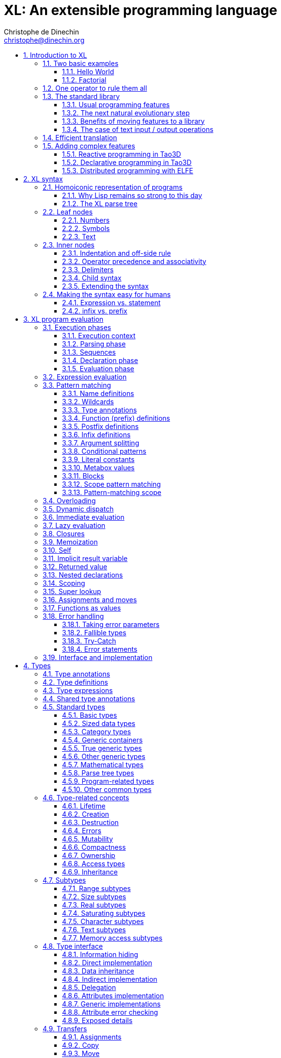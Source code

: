 = XL: An extensible programming language
Christophe de Dinechin <christophe@dinechin.org>
:idprefix:
:idseparator: -
:sectanchors:
:sectlinks:
:sectnumlevels: 6
:sectnums:
ifdef::env-github[]
:toc: macro
endif::[]
ifndef::env-github[]
:toc: left
endif::[]
:toclevels: 6
:toc-title:
:source-highlighter: highlightjs
:source-language: xl
:highlightjsdir: highlight
:icons: font
:xl: http://github.com/c3d/xl/blob/master/

XL is an extensible programming language, designed to accomodate a
variety of programming needs with ease.

Being _extensible_ means that the language is designed to make it very
easy for programmers to adapt the language to suit their needs, for
example by adding new programming constructs. In XL, extending the
language is a routine operation, much like adding a function or
creating a class in more traditional programming languages.
This extensibility is demonstrated by the fact that operations that
are built-in in other programming languages, such as integer
arithmetic, basic types or loops, are part of the
link:#standard-library[((standard library))] in XL.

As a consequence of this extensibility, XL is intended to be suitable
for programming tasks ranging from the simplest to the most complex,
from documents and application scripting, as illustrated by
https://tao3d.sf.net[Tao3D], to compilers, as illustrated by the XL2
link:{xl}xl2/native[self-compiling compiler] to distributed
programming, as illustrated by https://github.com/c3d/elfe[ELFE].

WARNING: XL is a work in progress. Even if there are some bits and
pieces that happen to already work, and even if there were fully
functioning releases like the XL version used in https://tao3d.sf.net[Tao3D]
in the past, XL is being totally reworked, and the compiler in this
repository is presently not suitable for any serious
programming. Examples given below may sometimes simply not work. Take
it as a painful reminder that the work is far from finished, and, who
knows, as an idea for a contribution. See link:#history-of-xl[HISTORY]
for how we came to the present mess. The link:{xl}README.md[README]
gives a quick overview of the language.

toc::[]

== Introduction to XL

Extensible? What does that mean for a programming language? For XL, it
really means three things:

[arabic]
. XL has a method to extend the language(((extensible,language))) with any
  kind of feature, not just functions or data types, but also
  ((programming construct))s, ((optimization))s, ((domain-specific
  notation))s, and more. Actually, all this is done with a
  link:#one-operator-to-rule-them-all[single operator], `is`, called
  the _((definition operator))_.

. As a validation of the concept, most features that are ((built-in)) in
  other ((programming language))s, like the `while` ((loop)), or ((integer
  arithmetic)), are _constructed_ in XL. Specifically, they are provided by
  the link:#the-standard-library[((standard library))], using techniques that
  any programmer can use in their program. This, obviously, means that
  programmers can add their own loops, or their own machine-level data
  types, and even extend existing ones.

. XL provides link:#efficient-translation[complete control] over the
  ((program translation)) process. This means that libraries(((library)))
  exist or can be written to make XL at least as good as C for
  low-level ((bit-twiddling)), at least as good as pass:[C++] for ((generic
  algorithms)), at least as good as Ada for ((tasking)), at least as
  good as Fortran for ((numerical algorithms)), at least as good as
  Java for ((distributed programming)), and so on.

This may all seem too good to be true. This document explains how the
magic happens. But first of all, one thing that really matters: XL is
supposed to be _simple_. Let’s start with a few well-known examples to
prove this.

=== Two basic examples

It is practically compulsory to begin the presentation of any
programming language with a
link:https://en.wikipedia.org/wiki/%22Hello,_World!%22_program["Hello
World"] example, immediately followed by a a
recursive definition of the
https://en.wikipedia.org/wiki/Factorial[factorial function]. Let’s
follow this long honored tradition.

==== Hello World

In XL, a program that prints `((Hello World))` on the terminal ((console))
output will look like this:

[source]
----
use XL.CONSOLE.TEXT_IO
print "Hello World"
----

The first line _imports_(((import))) the `XL.CONSOLE.TEXT_IO`
link:#modules[((module))].  The program can then use the `print`
function from that module to write the text on the ((terminal
console)).

Why do we need the `use` ((statement))? There is a general rule in XL
that you only pay for things that you use. Not all programs will use a
terminal console, so the corresponding functions must be explicitly
imported into a program. It is possible that some systems, like
embedded systems, don’t even have a terminal console. On such a
system, the corresponding module would not be available, and the
program would properly fail to compile.

What is more interesting, though, is the definition of `print`. That
definition is link:#the-case-of-text-input-output-operations[discussed
below], and you will see that it is quite simple, in particular when
compared with similar input/output operations in languages such
as pass:[C++].

Another interesting, if slightly more complicated version of "Hello
World" is one written in the link:https://tao3d.sf.net[Tao3D] dialect
of XL that produces this result:

video::6WIMWlUZJvs[youtube,title=Helo World in Tao3D,width=800,height=600]

.Source code for the Tao3D "Hello World"
[%collapsible]
=====

The source code for this example can be found below. The Tao3D dialect
of XL still uses `+->+` instead of `is` as the definition
operator. Apart from that change, the following code is valid XL for
the language described in this document.

[source]
----
color "white"
milkyway 10000
rotatez -23
earth 400
hello_world 440

milkyway R ->
// ----------------------------------------------------------------------------
//    Draw the Milky Way
// ----------------------------------------------------------------------------
    locally
        texture_wrap true, true
        texture_transform {scale 5, 5, 5}
        texture "milkyway.jpg"
        rotatey 0.02 * page_time + 100
        scale 1, -1, 1
        sphere R


earth R ->
// ----------------------------------------------------------------------------
//    Draw Earth
// ----------------------------------------------------------------------------
    locally
        texture "earth.bmp"
        texture_wrap true, true
        rotatey 5 * page_time + 250
        sphere 0, 0, 0, R


hello_world R ->
// ----------------------------------------------------------------------------
//    Draw "hello world" text
// ----------------------------------------------------------------------------
    locally
        frame_texture 1900, 600,
            color 1, 1, 1, 1
            reset_transform
            // If font Arial Unicode installed, it will be used.
            // Otherwise, unifont will be used (unifont is packaged
            // with Tao presentations).
            font "Arial Unicode MS", "unifont", 72
            move_to -800, -9, 0
            text "Hello World! or Καλημέρα κόσμε; or こんにちは 世界"
        rotatey -11 * page_time + 180
        color 20% , 20% , 20% , 70%
        sphere 0, 0, 0, R - 30
        color 100% , 90% , 20% , 90%
        sphere 0, 0, 0, R

----
=====

==== Factorial

A program computing the https://en.wikipedia.org/wiki/Factorial[((factorial))]
of numbers between 1 and 5, and then showing them on the console, can
be written as follows:

[source]
----
use IO = XL.CONSOLE.TEXT_IO

0! is 1
N! is N * (N-1)!

for I in 1..5 loop
    IO.print "The factorial of ", I, " is ", I!
----

We have used an alternative form of the `use` statement, where the
imported module is given a local nick-name, `IO`. This form is useful
when it’s important to avoid the risk of ((name collisions)) between
modules. In that case, the programmer need to refer to the `print`
function of the module as `IO.print`.

The ((definition)) of the factorial function shows how expressive XL is,
making it possible to use the well-known ((notation)) for the factorial
function. The definition consists in two parts:

* the ((special case)) of the factorial of `0` is defined as follows:
+
[source]
----
0! is 1
----
* the general case is defined as follows, and involves a ((recursion)) in
the form of the `(N-1)!` expression:
+
[source]
----
N! is N * (N-1)!
----

That definition would not detect a problem with something like `-3!`. The
second form would match, and presumably enter an ((infinite recursion)) that would
exhaust available ((stack space)). It is possible to fix that problem by
indicating that the definition only works for positive numbers:

[source]
----
0!              is 1
N!  when N > 0  is N * (N-1)!
----

Writing the code that way will ensure that there is a ((compile-time error))
for code like `-3!`, because there is no definition that matches.

=== One operator to rule them all

[[definition]]
XL has a single fundamental operator, `is`, called the _((definition
operator))_. It is an link:#infix[infix operator] with a
link:#pattern[((pattern))] on the left and an
link:#implementation[((implementation))] on the right. In other words,
the pattern for the infix `is` is `Pattern is Implementation`, where
`Pattern` is a program pattern, like `X+Y`, and `Implementation` is an
implementation for that pattern, for example `Add X, Y`. This ((operator))
can also be read as _transforms into_, i.e. it transforms the code
that is on the left into the code that is on the right.

This single ((operator)) can be used to define all kinds of entities.

.Simple variables or constants
[%collapsible]
====
[source]
----
pi              is      3.1415926
----
====

.Lists (((list))) or ((data structures))
[%collapsible]
====
[source]
----
funny_words     is      "xylophage", "zygomatic", "barfitude"
identity_matrix is
    [ [1, 0, 0],
      [0, 1, 0],
      [0, 0, 1] ]
----
====

.Functions (((function)))
[%collapsible]
====
[source]
----
abs X:number    is      if X < 0 then -X else X
----
====

.Operators (((operator)))
[%collapsible]
====
[source]
----
X ≠ Y           is      (not X = Y)
----
====

.Specializations for particular inputs (((specialization)))
[%collapsible]
====
[source]
----
0!              is      1
N!  when N > 0  is      N * (N-1)!
----
====

.Notations using arbitrary combinations of operators (((notation)))
[%collapsible]
====
[source]
----
A in B..C       is      A >= B and A <= C
----
====

.Optimizations using specializations (((optimization)))
[%collapsible]
====
[source]
----
X * 1           is      X
X + 0           is      X
----
====

.Program structures (((program structure)))
[%collapsible]
====
[source]
----
loop Body       is      { Body; loop Body }     // Define an infnite loop
----
====

.Types
[%collapsible]
====
[source]
----
complex         is      polar or cartesian
cartesian       is      type cartesian(re:number, im:number)
polar           is      type polar(mod:number, arg:number)
----

NOTE: link:#types[((type))s] in XL indicate the shape of ((parse tree))s. In
other words, the `cartesian` type above will match any parse tree that
takes the shape of the word `cartesian` followed by two numbers, like
for example `cartesian(1,5)`.
====

.Higher-order functions, i.e. functions that return functions (((high-order function)))
[%collapsible]
====
[source]
----
adder N         is      { lambda X is N + X }
add3            is      ( adder 3 )

 // This will compute 8
 add3 5
----

The notation `lambda X`, which can also be written `\X`, is inspired by
https://en.wikipedia.org/wiki/Lambda_calculus[lambda calculus]. It makes
it possible to create link:#pattern[patterns] that match entire
expressions. In other words, `X is 0` defines a name, and only the
expression `X` matches that definition, whereas `\X is 0` defines a
"catch-all" pattern that will match `35` or `"ABC"`. This _((lambda))
notation_ can be used to build something that behaves almost exactly
like an _((anonymous function))_ in functional languages, although the way
it actually works internally is link:#scoping[still based on pattern
matching].

[NOTE]
=====
The current implementations of XL special-case single-defintion
contexts, and `lambda` can be omitted in that case. In a normal context,
`X is Y` defines a name `X`, but it did not seem very useful to have
single-definition contexts defining only a name. The above example could
have been written as:

[source]
----
adder N is (X is N + X)
----

However, this is not consistent with the rest of the language, and
`lambda` will be required in future implementations.
=====

====

.Maps that associate a key to a value (((map)))
[%collapsible]
====
[source]
----
my_map is
    0 is 4
    1 is 0
    8 is "World"
    27 is 32
    lambda N when N < 45 is N + 1

// The following is "World"
my_map 8

// The following is 32
my_map[27]

// The following is 45
my_map (44)
----

This provides a functionality roughly equivalent to `std::map` in C++.
However, it’s really nothing more than a regular function with a number
of special cases. The compiler can optimize special kinds of mapping to
provide an efficient implementation, for example if all the indexes are
contiguous integers.
====

.Templates (C++ terminology)(((template))) or ((generic code)) (Ada terminology)
[%collapsible]
====
[source]
----
// An (inefficient) implementation of a generic 1-based array type
array[1] of T is type
    Value : T
    1 is Value
array[N] of T when N > 1 is type
    Head  : array[N-1] of T
    Tail  : T
    lambda I when I<N is Head[I]
    lambda I when I=N is Tail

A : array[5] of integer
for I in 1..5 loop
    A[I] := I * I
----
====

.Variadic functions
[%collapsible]
====
[source]
----
min X, Y    is { Z is min Y; if X < Z then X else Z }
min X       is X

// Computes 4
min 7, 42, 20, 8, 4, 5, 30
----
====

In short, the single `is` operator covers all the kinds of declarations
that are found in other languages, using a single, easy to read syntax.

=== The standard library

Each ((programming language)) offers a specific set of features, which
are characteristic of that language. Most languages offer integer
arithmetic, floating-point arithmetic, comparisons, boolean logic,
text manipulation (often called "_((string))s_"), but also programming
constructs such as loops, tests, and so on.

XL provides most features programmers are used to, but they are
defined in the XL _((standard library))_, not by the compiler. The
standard library is guaranteed to be present in all implementations
and behave identically. However, it is written using only tools that
are available to a regular developer, not just to compiler writers.

==== Usual programming features

Definitions in the standard library include common fixtures of
programming that are built-in in other languages, in particular
well-known ((programming construct))s such as ((loop))s, ((test))s,
and so on.

For example, the _((if statement))_ in XL is defined in the standard
library as follows:

[source]
----
if [[true]]  then TrueClause else FalseClause   is TrueClause   // <1>
if [[false]] then TrueClause else FalseClause   is FalseClause
if [[true]]  then TrueClause                    is TrueClause
if [[false]] then TrueClause                    is false
----

<1> A value between two square brackets, as in `+[[true]]+` and
`+[[false]]+`, is called a link:#metabox[((metabox))].
It indicates that the pattern must match the actual values in the
metabox. In other words, `+foo true is ...+` defines a pattern with a
formal parameter named `true`, whereas `+foo [[true]] is ...+` defines a
pattern which only matches when the argument is equal to constant
`true`.

Similarly, the `while` loop is defined as follows:

[source]
----
while Condition loop Body is
    if Condition then
        Body
        while Condition loop Body
----

With the definitions above, programmers can then use `if` and `while`
in their programs much like they would in any other programming
language, as in the following code that verifies the
https://en.wikipedia.org/wiki/Collatz_conjecture[((Syracuse conjecture))]:

[source]
----
while N <> 1 loop
    if N mod 2 = 0 then
        N /= 2
    else
        N := N * 3 + 1
    print N
----


==== The next natural evolutionary step

Moving ((features)) to a ((library)) is a natural evolution for
programming languages. Consider for example the case of ((text I/O))
operations. They used to be ((built-in)) for ((early languages)) such
as BASIC’s `((PRINT))` or Pascal’s `((WriteLn))`, but they moved to the
library in later languages such as C with `((printf))`. As a result, C has
a much wider variety of I/O functions. The same observation can be
made on text manipulation and math functions, which were all built-in
in BASIC, but all implemented as library functions in C. For ((tasking)),
Ada has built-in construct, C has the `pthread` library. And so on.

Yet, while C moved a very large number of things to libraries, it still
did not go all the way. The meaning of `x+1` in C is defined strictly by
the compiler. So is the meaning of `x/3`, even if some implementations
that lack a hardware implementation of division have to make a call to
a library function to actually implement that code.

pass:[C++] went one step further than C, allowing programmers to
_((overload))_ operators, i.e. redefine the meaning of an operation
like `X+1`, but only for ((custom data types)), and only for already
existing operators. In pass:[C++], a programmer cannot _create_ the
_((spaceship operator))_ `+<=>+` using the standard language mechanisms.
It has to be implemented in the compiler. The spaceship operator has to be
http://open-std.org/JTC1/SC22/WG21/docs/papers/2017/p0515r0.pdf[added
to the language by compiler writers], and it takes a 35-pages article
to discuss the implications. This takes time and a large effort, since
all compiler writers must implement the same thing.

By contrast, all it takes in XL to implement `+<=>+` in a variant that
always returns `-1`, `0` or `1` is the following:

[source]
----
syntax { INFIX 290 <=> }
X <=> Y     when X < Y  is -1
X <=> Y     when X = Y  is  0
X <=> Y     when X > Y  is  1
----

Similarly, C++ makes it extremely difficult to optimize(((optimization)))
away an expression like `X*0`, `X*1` or `X+0` using only standard
programming techniques, whereas XL makes it extremely easy:

[source]
----
X*0     is 0
X*1     is X
X+0     is X
----

Finally, pass:[C++] also makes it very difficult to deal with expressions
containing multiple operators. For example, many modern CPUs feature a
form of
https://en.wikipedia.org/wiki/Multiply–accumulate_operation#Fused_multiply–add[fused multiply-add], which has benefits that include performance and
precision. Yet pass:[C++] will not allow you to overload `X*Y+Z` to
use this kind of operations. In XL, this is not a problem at all:

[source]
----
X*Y+Z   is FusedMultiplyAdd(X,Y,Z)
----

In other words, the XL approach represents the next logical
((evolutionary step)) for ((programming language))s along a line
already followed by highly-successful ancestors.

==== Benefits of moving features to a library

Putting basic features in the ((standard library)), as opposed to keeping
them in the compiler, has several benefits:

[arabic]
. Flexibility(((flexible,library))): It is much easier to offer a
  large number of behaviors and to address ((special case))s.
. Clarity(((clarity,library))): The definition given in the library gives a very clear and
  machine-verifiable description of the operation.
. Extensibility(((extensible,library))): If the library definition is
  not sufficient, it is possible to add what you need. It will behave
  exactly as what is in the library. If it proves useful enough, it
  may even make it to the standard library in a later iteration of the
  language.
. Fixability(((fixable,library))): Built-in mechanisms, such as
  library versioning(((version,library))), make it possible to
  address ((bug))s without breaking existing code, which can still use
  an earlier version of the library.

The XL standard library consists of a link:{xl}native/lib[wide variety of
modules]. The top-level ((module)) is called `XL`, and sub-modules are
categorized in a hierarchy(((hierarchy,modules))). For example, if you
need to perform computations on ((complex number))s, you would `use
XL.MATH.COMPLEX` to load the
link:{xl}native/lib/xl/math/complex.xs[complex numbers module]

The link:{xl}src/builtins.xl[library builtins] is a list of definitions
that are accessible to any XL program without any explicit `use`
statement. This includes most features that you find in languages such
as C, for example integer arithmetic or loops. Compiler options make it
possible to load another file instead, or even to load no file at all,
in which case you need to build everything from scratch.

==== The case of text input / output operations

Input/output(((input/output))) operations (often abbreviated as ((I/O))) are a fundamental
brick in most programming languages. In general, ((I/O operations)) are
somewhat complex. If you are curious, the source code for the venerable
`printf` function in C is
https://github.com/lattera/glibc/blob/master/stdio-common/vfprintf.c[available
online].

[[print]]
The implementation of text I/O in XL is comparatively very simple. The
definition of `print` looks something like, where irrelevant
implementation details were elided as `...`:

[source]
----
write X:text            as mayfail      is ... // <1>
write X:integer         as mayfail      is ...
write X:real            as mayfail      is ...
write X:character       as mayfail      is ...
write [[true]]          as mayfail      is { write "true"  } // <2>
write [[false]]         as mayfail      is { write "false" }
write Head, Rest        as mayfail      is { write Head; write Rest }

print                   as mayfail      is { write SOME_NEWLINE_CHARACTER }
print Items             as mayfail      is { write Items; print }
----

<1> The link:#fallible-types[mayfail] type is used to represent
    the `nil or error` type, in other words it indicates that the
    function either returns nothing, or returns an error.

<2> The `+[[true]]+` notation is called a link:#metabox[metabox],
    and indicates that we must match the value of the expression
    in the metabox, in that case, `true`.

This is an example of _((variadic function)) definition_ in XL. In
other words, `print` can take a ((variable number of arguments)), much
like `printf` in C. You can write multiple comma-separated items in a
`print`. For example, consider the following code:

[source]
----
print "The value of X is ", X, " and the value of Y is ", Y
----

That would first call the last definition of `print` with the following
link:#binding[((binding))] for the variable `Items`:

[source]
----
Items   is "The value of X is ", X, " and the value of Y is ", Y
----

This in turn is passed to `write`, and the definition that matches is
`write Head, Rest` with the following bindings:

[source]
----
Head    is "The value of X is "
Rest    is X, " and the value of Y is ", Y
----

In that case, `write Head` will directly match `write X:text` and write
some text on the console. On the other hand, `write Rest` will need to
iterate once more through the `write Head, Rest` definition, this time
with the following bindings:

[source]
----
Head    is X
Rest    is " and the value of Y is ", Y
----

The call to `write Head` will then match one of the implementations of
`write`, depending on the actual type of `X`. For example, if `X` is an
integer, then it will match with `write X:integer`. Then the last ((split))
occurs for `write Rest` with the following bindings:

[source]
----
Head    is " and the value of Y is "
Rest    is Y
----

For that last iteration, `write Head` will use the `write X:text`
definition, and `write Rest` will use whatever definition of `write`
matches the type of `Y`.

All this can be done at compile-time. The generated code can then be
reused whenever the combination of argument types is the same. For
example, if `X` and `Y` are `integer` values, the generated code could
be used for the following code:

[source]
----
print "The sum is ", X+Y, " and the difference is ", X-Y
----

[[print_instances]]
This is because the sequence of types is the same. Everything happens as
if the above mechanism had created a series of additional definition
that looks like:

[source]
----
print A:text, B:integer, C:text, D:integer is
    write A, B, C, D
    print

write A:text, B:integer, C:text, D:integer is
    write A
    write B, C, D

write B:integer, C:text, D:integer is
    write B
    write C, D

write C:text, D:integer is
    write C
    write D
----

All these definitions are then available as shortcuts whenever the
compiler evaluates future function calls.

The `print` function as defined above is both type-safe(((type
safety))) and extensible(((extensible,function))),
unlike similar facilities found for example in the C programming
language.

It is type-safe because the compiler knows the type of each argument at
every step, and can check that there is a matching `write` function.

It is extensible, because additional definitions of `write` will be
considered when evaluating `write Items`. For example, if you add a
`complex` type similar to the one defined by the ((standard library)), all
you need for that type to become "writable" is to add a definition of
`write` that looks like:

[source]
----
write Z:complex     is write "(", Z.Re, ";", Z.Im, ")"
----

Unlike the pass:[C++] `iostream` facility, the XL compiler will naturally emit
less code. In particular, it will need only one function call for every
call to `print`, calling the generated function for the given
combination of arguments. That function will in turn call other
generated functions, but the code sequence corresponding to a
particular sequence of arguments will be factored out between all the
call sites, minimizing ((code bloat)).

Additionally, the approach used in XL makes it possible to offer
specific features for output lines, for example to ensure that a
single line is always printed contiguously even in a multi-threaded
scenario(((thread safety))).  Assuming a `single_thread` facility
ensuring that the code is executed by at most one thread, creating a
locked `print` is nothing more than:

[source]
----
locked_print Items is
    single_thread
         print Items
----

It is extremely difficult, if not impossible, to achieve a similar
effect with pass:[C++] `iostream` or, more generally, with I/O facilities that
perform one call per I/O item. That’s because there is no way for the
compiler to identify where the "line breaks" are in your code.

=== Efficient translation

Despite being very high-level, XL was designed so that ((efficient
translation)) to machine code was possible, if sometimes
challenging. In other words, XL is designed to be able to work as a
_((system language))_, in the same vein as C, Ada or Rust, i.e. a
language that can be used to program ((operating system))s, system
libraries(((library,system))), ((compiler))s or other low-level
applications.

For that reason, nothing in the semantics of XL mandates complex
behind-the-scene activites, like ((garbage collection)), ((thread
safety)), or even ((memory management)). As for other aspects of the
language, any such activity has to be provided by the library. You
only pay for it if you actually use it. In other words, the only
reason you’d ever get garbage collection in an XL program is if you
explicitly need it for your own application.

This philosophy sometimes requires the XL compiler to work extra hard
in order to be more than minimally efficient. Consider for example the
definition of the `while` loop(((loop,optimization)))(((optimization,loop)))
given above:

[source]
----
while Condition loop Body is
    if Condition then
        Body
        while Condition loop Body
----

That definition can be used in your own code as follows:

[source]
----
while N <> 1 loop
    if N mod 2 = 0 then N /= 2 else N := N * 3 + 1
----

What happens is that the compiler looks at the code, and matches against
the definitions at its disposal. The `while` loop in the code matches
the form `while Condition loop Body`, provided you do the following
link:#binding[((binding))s]:

[source]
----
Conditions is N <> 1
Body is
   if N mod 2 = 0 then N /= 2 else N := N * 3 + 1
----

The definition for the `while Condition loop Body` form is then
evaluated with the above bindings, in other words, the code below then
needs to be evaluated:

[source]
----
    if Condition then
        Body
        while Condition loop Body
----

Conceptually, that is extremely simple. Getting this to work well is
of course a little bit complicated. In particular, the definition ends
with another reference to `while`. If the compiler naively generates a
_function call_ to implement a form like that, executing that code
would likely run out of ((stack space)) for loops with a large number
of iterations. A special optimization(((loop,optimization)))(((optimization,loop)))
called _((tail call elimination))_ is required to ensure the expected
behavior, namely the generation of a machine branch instruction
instead of a machine call instruction.

Furthermore, the ((reference implementation)) is just that, a
reference. The compiler is perfectly allowed, even encouraged, to
"cheat", i.e. to recognize common idioms, and efficiently translate
them. One name, `builtin`, is reserved for that purpose. For example,
the definition of integer addition may look like this:

[source]
----
X:integer + Y:integer as integer    is builtin Add
----

The left part of `is` here is perfectly standard XL. It tells the
compiler that an expression like `X+Y` where both `X` and `Y` have the
`integer` type will result in an `integer` value (that is the meaning of
`as integer`). The implementation, however, is not given. Instead, the
`builtin Add` tells the compiler that it has a cheat sheet for that
operations, called `Add`. How this cheat sheet is actually implemented
is not specified, and depends on the compiler.

=== Adding complex features

Features can be added to the language that go beyond a simple notation.
This can also be done in XL, although this may require a little bit of
additional work. This topic cannot be covered extensively here. Instead,
examples from existing implementations will provide hints of how this
can happen(((extensible,language))).

==== Reactive programming in Tao3D

https://en.wikipedia.org/wiki/Reactive_programming[Reactive programming]
is a form of programming designed to facilitate the propagation of
changes in a program. It is particularly useful to react to changes in a
((user interface)).

https://tao3d.sf.net[((Tao3D))] added ((reactive programming)) to XL to deal
with user-interface events, like ((mouse)) movements or ((keyboard)) input.
This is achieved in Tao3D using a combination of _((partial re-evaluation))_
of programs in response to _((event))s_ sent by functions that depend
on user-interface state.

For example, consider the following Tao3D program to draw the hands of a
clock (see complete https://youtu.be/apy5csu0DkE[YouTube tutorial] for
more details):

[source]
----
locally
    rotate_z -6 * minutes
    rectangle 0, 100, 15, 250

locally
    rotate_z -30 * hours
    rectangle 0, 50, 15, 150

locally
    color "red"
    rotate_z -6 * seconds
    rectangle 0, 80, 10, 200
----

The `locally` function controls the ((scope)) of partial
re-evaluation.  Time-based functions(((time))) like `minutes`, `hours`
or `seconds` return the minutes, hours and seconds of the current
time, respectively, but also trigger a time event each time they
change. For example, the `hours` function will trigger a time event
every hour.

The `locally` function controls partial re-evaluation of the code within
it, and caches all drawing-related information within it in a structure
called a _layout_. There is also a top-level layout for anything created
outside of a `locally`.

The first time the program is evaluated, three layouts are created by
the three `locally` calls, and populated with three rectangles (one of
them colored in red), which were rotated along the Z axis (perpendicular
to the screen) by an amount depending on time. When, say, the `seconds`
value changes, a time event is sent by `seconds`, which is intercepted
by the enclosing `locally`, which then re-evaluated its contents, and
then sends a redraw event to the enclosing layout. The two other layouts
will use the cached graphics, without re-evaluating the code under
`locally`.

All this can be implemented entirely within the constraints of the
normal XL ((evaluation)) rules. In other words, the language did not have to
be changed in order to implement Tao3D.

==== Declarative programming in Tao3D

Tao3D also demonstrates how a single language can be used to define
documents in a way that feels declarative like a ((declarative language)),
i.e. similar to HTML, but still offers the power of ((imperative programming))
like JavaScript, as well as style sheets reminiscent of CSS. In other
words, Tao3D does with a single language, XL, what HTML5 does with
three.

For example, an ((interactive)) ((slide)) in Tao3D would be written
using code like this (note that Tao3D uses `import` instead of `use`):

[source]
----
import Slides

slide "The XL programming language",
    * "Extensible"
    * "Powerful"
    * "Simple"
----

This can easily be mis-interpreted as being a mere ((markup language)),
something similar to https://en.wikipedia.org/wiki/Markdown[markdown],
which is one reason why I sometimes refer to XL as an _XML without the
M_.

However, the true power of XL can more easily be shown by adding the
clock defined previously, naming it `clock`, and then using it in the
slide. This introduces the dynamic aspect that Javascript brings to
HTML5.

[source]
----
import Slides

clock is
    locally
        line_color "blue"
        color "lightgray"
        circle 0, 0, 300

    locally
        rotate_z -6 * minutes
        rectangle 0, 100, 15, 250

    locally
        rotate_z -30 * hours
        rectangle 0, 50, 15, 150

    locally
        color "red"
        rotate_z -6 * seconds
        rectangle 0, 80, 10, 200

slide "The XL programming language",
    * "Extensible"
    * "Powerful"
    * "Simple"
    anchor
        translate_x 600
        clock
----

In order to illustrate how link:#pattern-matching[((pattern matching))]
provides a powerful method to define styles, one can add the following
definition to the program in order to change the font for the titles
(more specifically, to change the ((font)) for the "title" layouts of all
themes and all slide masters):

[source]
----
theme_font Theme, Master, "title" is font "Palatino", 80, italic
----

The result of this program is an animated slide that looks like the
following:

image:images/Tao3D-clock.png[Animated clock]

==== Distributed programming with ELFE

https://github.com/c3d/elfe[ELFE] is another XL-based experiment
targeting ((distributed programming)), notably for the ((Internet of things)).
The idea was to use the link:#homoiconic[((homoiconic))] aspect of XL
to evaluate parts of the program on different machines, by sending the
relevant program fragments and the associated data over the wire for
((remote evaluation)).

NOTE: ELFE is now integrated as part of XL, and the ELFE demos are
stored in the link:{xl}demo[demo] directory of XL.

This was achieved by adding only four relatively simple XL functions:

* `tell` sends a program to another node in a "fire and forget" way,
  not expecting any response.
* `ask` evaluates a remote program that returns a value, and returns
  that value to the calling program.
* `invoke` evaluates a remote program, establishing a two-way
  communication with the remote that the remote can use with `reply`
* `reply` allows remote code within an `invoke` to evaluate code in its
  original caller’s context, but with access to all the local variables
  declared by the remote.

Consider the link:{xl}demo/7-two-hops.xl[following program]:

[source]
----
WORKER_1 is "pi2.local"
WORKER_2 is "pi.local"

invoke WORKER_1,
   every 1.1s,
        rasp1_temp is
            ask WORKER_2,
                temperature
        send_temps rasp1_temp, temperature

   send_temps T1:real, T2:real is
       if abs(T1-T2) > 2.0 then
           reply
               show_temps T1, T2

show_temps T1:real, T2:real is
    print "Temperature on pi is ", T1, " and on pi2 ", T2, ". "
    if T1>T2 then
        print "Pi is hotter by ", T1-T2, " degrees"
    else
        print "Pi2 is hotter by ", T2-T1, " degrees"
----

This small program looks like a relatively simple control script.
However, the way it runs is extremely interesting.

[arabic]
. This single program actually runs on three different machines, the
  original controller, as well as two machines called `WORKER_1` and
  `WORKER_2`.
. It still looks and feels like a single program. In particular,
  variables, values and function calls are passed around machines almost
  transparently. For example
  * the computation `T1-T2` in `send_temps` is performed on `WORKER_1`…
  * … using a value of `T1` that actually came from `WORKER_2` through the
    `ask` statement in `rasp1_temp`.
  * Whenever the `reply` code is executed, variable `T1` and `T2` live on
    `WORKER_1`…
  * … but within the `reply`, they are passed transparently as arguments
    in order to call `show_temps` on the controller.
. Communication occurs primarily between `WORKER_1` and `WORKER_2`,
  which exchange a message every 1.1s. Communication with the controller
  only occurs if and when necessary. If the controller resides in Canada
  and the workers in Australia, this can save substantial networking
  costs.
. A single `temperature` function, with an extremely simple
  implementation, provides an remarkably rich set of remotely-accessible
  features that might require a very complex API in other languages.

This last point is worth insisting on. The following program uses the
same function to compute the minimum, maximum and average ((temperature)) on
the remote node. Nothing was changed to the temperature ((API)). The
computations are performed efficiently by the remote node.

[source]
----
invoke "pi.local",
    min   is 100.0
    max   is 0.0
    sum   is 0.0
    count is 0

    compute_stats T:real is
        min   := min(T, min)
        max   := max(T, max)
        sum   := sum + T
        count := count + 1
        reply
            report_stats count, T, min, max, sum/count

    every 2.5s,
        compute_stats temperature

report_stats Count, T, Min, Max, Avg is
    print "Sample ", Count, " T=", T, " ",
          "Min=", Min, " Max=", Max, " Avg=", Avg
----

NOTE: The definitions of `min`, `max`, `sum` and `count` would not be
acceptable in the version of XL described in this document. You would
need to write for example `min : real := 100` instead of `min is 100.0`,
since `min is 100.0` would declare a constant.

To run the ELFE demos, you need to start an XL server on the machines
called `pi.local` and `pi2.local`, using the `-remote` command-line
option of XL:

[source]
----
% xl -remote
----

You can then run the program on a third machine with:

[source]
----
% xl 7-two-hops.xl
----

Like for Tao3D, the implementation of these functions is not very
complicated, and more importantly, it did not require any kind of change
to the basic XL ((evaluation)) rules. In other words, adding something as
sophisticated as transparently distributed progrmming to XL can be done
by practically any programmer, without changing the compiler.


== [[syntax]]XL syntax

For programmers familiar with other ((programming language))s, the
((syntax)) of XL may not seem very innovative at first, and that is
intentional. Most programmers should be able to read and write correct
XL code in a matter of minutes.

The first noticable thing is a disturbing lack of all these nice
semi-random ((punctuation)) characters that have decorated programs since
the dawn of computing and make most source code look like an ornate form
of ((line noise)) to the uninitiated. Where are all the ((parenthese))s gone?
Why this horrible lack of ((curly brace))s? How can you make sense of a
program without a ((semi-colon)) to
https://en.wikipedia.org/wiki/Comparison_of_programming_languages_(syntax)#Statements[terminate
or separate] ((statement))s?

In reality, the difference between XL syntax and earlier programming
languages is much more than skin deep. The syntax of XL is actually one
of its most unique characteristics. The design of the XL syntax is
essential to understand both the philosophy and implementation of the
whole language.

=== [[homoiconic]]Homoiconic representation of programs

XL is a https://en.wikipedia.org/wiki/Homoiconicity[homoiconic
language](((homoiconic))), meaning that all XL programs are data and
conversely. This makes it particularly easy for programs to manipulate
programs, an approach sometimes referred to as
_((metaprogramming))_. Metaprogramming is the foundation upon which the
touted extensibility of XL is built.

==== Why Lisp remains so strong to this day

In that respect, XL is very much inspired by one of the earliest and
most enduring high-level programming languages,
https://en.wikipedia.org/wiki/Lisp_(programming_language)[((Lisp))]. The
earliest implementations of Lisp date back to 1958, yet that language
remains surprisingly modern and flourishing today, unlike languages of
that same era like https://en.wikipedia.org/wiki/COBOL[((Cobol))] or
https://en.wikipedia.org/wiki/Fortran[((Fortran))].

One reason for Lisp’s endurance is the metaprogramming capabilities
deriving from homoiconicity. If you want to add a feature to Lisp, all
you need is to write a program that translates Lisp programs with the
new feature into previous-generation Lisp programs. This kind of
capability made it much easier to add
((object-oriented programming))
https://en.wikipedia.org/wiki/Common_Lisp_Object_System[to Lisp] than
to languages like C: neither link:https://en.wikipedia.org/wiki/C%2B%2B[C++]
nor https://en.wikipedia.org/wiki/Objective-C[Objective C] were
implemented as just another C library, and there was a reason for
that. Unlike Lisp, C is not extensible(((extensible,language))).

Despite its strengths, Lisp remains confined to specific markets, in
large part because to most programmers, the language remains
surprisingly alien to this day, even garnering such infamous nicknames
as "__Lots of Insipid and Stupid Parentheses__". As seen from a
link:#concept-programming[((concept programming))] point of view, the
underlying problem is that the Lisp syntax departs from the usual
((notation))s as used by human beings. For example, adding 1 and 2 is
written `1+2` in XL, like in most programming languages, but `(+ 1 2)`
in Lisp. In concept programming, this notational problem is called
_((syntactic noise))_.

XL addresses this problem by putting human usability first. In that
sense, it can be seen as an effort to make the power of Lisp more
((accessible)). That being said, XL is quite a bit more than just Lisp
with a new fancy and ((programmer-friendly)) syntax.

==== [[parse-tree]]The XL parse tree

The XL ((syntax)) is much _simpler_ than that of languages such as C, and
arguably not really more complicated than the syntax of Lisp. The
link:{xl}src/parser.cpp[((parser))] for XL is less than 800 lines of
straightforward pass:[C++] code, and the link:{xl}src/scanner.cpp[((scanner))]
barely adds another 900 lines. By contrast, the
https://github.com/gcc-mirror/gcc/blob/master/gcc/c/c-parser.c[C parser]
in GCC needs more than 20000 lines of code, which is about the size of a
complete XL interpreter, and the
https://github.com/gcc-mirror/gcc/blob/master/gcc/cp/parser.c[C++ parser]
is over twice as much!

A key to keeping things really simple is that the XL syntax is
_dynamic_. Available operators and their precedence are _configured_
primarily through a link:{xl}src/xl.syntax[syntax file]. As a result,
there are no hard-coded keywords or special operators in the XL
compiler.

All XL programs can be represented with a very simple tree structure,
called a _((parse tree))_. The XL parse tree contains _((leaf node))s_
that don't have any children, such as ((integer)), ((real)), ((text))
or ((symbol)) nodes, and _((inner node))s_ that have at least
one child node, such as ((infix)), ((prefix)), ((postfix)) and
((block)) nodes. In general, when a node can have children, these
children can be of any kind.

Leaf nodes contain values that are ((atomic)) as far as XL is concerned:

[arabic]
. [[integer]]`integer` nodes represent non-negative whole numbers
  like `1234`, `2#1001` or `16#FFFE_FFFF`.
. [[real]]`real` nodes represent a floating-point approximation of
  real numbers like `1.234`, `1.5e-10` or `2#1.0001_0001#e24`.
. [[character]]`character` nodes represent individual characters, like `'A'`.
. [[text]]`text` nodes represent text values like `"Hello world"`
. [[name]]`name` nodes represent names like `JOHN_DOE`
. [[operator]]`operator` nodes represent non-alphabetical operators
  like `+<=>+`.
. [[symbols]]`symbols` nodes regroup names, symbols and a special empty
  symbol used in the representation of empty blocks like `()`.
. [[data]]`data` nodes hold an arbitrary amount of binary data.

Inner nodes contains combinations of other XL nodes:

[arabic]
. [[infix]]`infix` nodes represent two operands separated by a name or operator,
  like `A+B` or `X and Y`. Infix nodes with a "new line" name are used
  for separate program lines.
. [[prefix]]`prefix` nodes represent two nodes where the operand follows the
  operator, like `+A` or `sin X`.
. [[postfix]]`postfix` nodes represent two nodes where the operator follows the
  operand, like `3%` or `45km`.
. [[block]]`block` nodes represent a node surrounded by two delimiters, like
  `[a]`, `(a)`, `{a}`. Blocks are also used to represent indentation.
. [[parenthese_block]]`parenthese_block` nodes are delimited with `(` and `)`.
. [[square_block]]`square_block` nodes are delimited with `[` and `]`.
. [[curly_block]]`curly_block` nodes are delimited with `{` and `}`.
. [[indent]]`indent_block` nodes are delimited by
  link:#indentation[code indentation].

For example, let’s consider the following code:

[source]
----
if X < 0 then
   print "The value of ", X, " is negative"
   X := -X
----

Assuming that this program is stored in a file called `program.xl`, the
XL parse tree for this program can be obtained by using the following
command:

[source,shell]
----
% xl -parse program.xl -style debug -show
(infixthen
 (prefix
  if
  (infix<
   X
   0))
 (block indent
  (infix CR
   (prefix
    print
    (infix,
     "The value of "
     (infix,
      X
      " is negative"
     )))
   (infix:=
    X
    (prefix
     -
     X
    )))))
----

All of XL is built on this very simple link:#parse-tree-types[data structure].
Some choices, like having distinct `integer` and `real` node, were
guided primarily by considerations beyond syntax, for example the need
to be able to precisely define link:#evaluation[program evaluation] or
to represent distinct machine types.

[NOTE]
====
The list of node types given above is what the current implementations
of XL offer. Some changes may happen in the future, notably:

[[bits]]
* Adding a "((binary object))" node type, which could be used to store
  binary data in the program. A possible syntax would be to prefix
  `bits` before a large integer value or file name:
[source]
----
bits 16#FF_00_FF_00_FF_FF_00_FF_00
bits "image.png"
----
* Finding a better representation for empty blocks such as `+()+`.
  In the current implementation, they are represented as a block with
  an "empty symbol" as a child. With this choice, the parse tree has no
  "null" node anywhere in the tree. However, this is not very
  satisfactory, since the empty symbol cannot exist anywhere else in
  the parse tree. Alternatives such as representing blocks as possibly
  empty sequences of items have proven even more complicated, since the
  representation of `[A,B,C]` becomes ambiguous (it could be a block
  containing three elements, or a block containing two elements, one
  of them being an infix, or any other combination), and proved more
  difficult to process in a generic way.

* Finding a more efficient representation for large sequences of items.
  Currently, they are represented by an unbalanced tree, i.e. a tree
  where one side is disproportionately larger than the other.
  So far, attempts at finding a better representation all had at
  least one severe drawback that precluded their use.
====

=== Leaf nodes

The ((leaf node))s in XL each have a uniquely identifable syntax.
For example, simply by looking at the sequence of characters, we can
tell that `42` is a whole number, `3.5` is a fractional number, `"ABC"`
is a text value, `'a'` is a character value, `ABC` is a name, and `+->+`
is an operator. This section describes the syntax for leaf nodes.

NOTE: There is currently no provision in the compiler to add new kinds
of leaf nodes. This is being considered, and would require a minimal
addition to the syntax file. The primary implementation issue is that
it would require the syntax of the syntax file to diverge from the XL
syntax itself, since numbers or names in the syntax file have to be
"hardcoded" somehow

==== Numbers

Numbers in XL begin with a ((digit)), i.e. one of `0123456789`, possibly
followed by other digits. For example, `0` and `42` are valid XL
numbers. XL describes two kinds of numbers: _((whole number))s_, which
have no fractional part, and _((fractional number))s_, which have a
fractional part.

NOTE: In the rest of the document, other terminologies, such as
_integer_ or _real_ numbers may be applied for whole numbers and
fractional numnbers respectively. This corresponds to numbers having
been given a link:#types[type] for ((evaluation)) purpose. This is notably
the case whenever a computer font is used, e.g. when we refer to
`integer` or `real` values. Except as far as syntax is concerned, this
document will very rarely talk about whole numbers or fractional
numbers.

A single ((underscore)) `+_+` character can be used to separate
digits, as in `1_000_000`, in order to increase readability. The
following are not valid XL numbers: `+_1+` (leading underscore),
`+2_+` (trailing underscore), `+3__0+` (two underscores). While this
is not a requirement, it is considered good style to group digits in
equal-sized chunks, for example `1_000_000` or `04_92_98_05_55`.

By default, numbers are written in ((base)) 10. Any other ((numerical
base)) between 2 and 36 can be used, as well as base 64 using a
special syntax. Based numbers can be written by following the base
with the `#` sign. For example `8#76` is an ((octal)) representation
of `62`. For bases between 11 and 36, letters `A` through `Z` or `a` through
`z` represent digit values larger than 10, so that `A` is 10, `f`
is 15, `Z` is 35. Case does not matter. For example, `16#FF` and
`16#ff` are two valid ((hexadecimal)) representation of `255`.
For base 64, https://en.wikipedia.org/wiki/Base64[Base64] encoding is
used, and case matters. This is mostly indended for use in link:#bits[((binary
objects))], i.e. after `bits`. For instance, `64#SGVsbG8h` is the base-64
encoding for the number with the same binary representation as the
sequence of ASCII characters in `Hello!`.

For ((fractional number))s, a dot `.` is used as ((decimal separator)),
and must separate digits. For example, `0.2` and `2.0` are valid but,
unlike in C, `.2` and `2.` are not numbers but a prefix and
postifix `.` respectively. This is necessary to avoid ambiguities.
Also, the ((standard library)) denotes link:#range[((range))s] using
an infix `..`, so `2..3` is an infix `..` with `2` and `3` as
operands, representing the range between 2 and 3.

Numbers can contain an exponent, specified by the letter `e` or
`E`. If the exponent is negative, then the number is parsed as a
fractional number. Therefore, `1e3` is integer value 1000, but `1e-3`
is the same as `0.001`. The exponent is always given in base 10, and it
indicates an exponentiation in the given base, so that `2#1e8` is
2^8^, in other words decimal value 256. For based numbers, the
exponent may be preceded by a `#` sign, which is mandatory if `e` or
`E` are valid digits in the base, as in `16#FF#e2` which is an
hexadecimal representation of decimal value 65280.

There is an implementation-dependent limit for the maximum value a
number can have. This limit cannot be less than 2^64^-1 for
whole numbers, and less than `9.99e99` for floating-point numbers.

If a value is preceded by a `+` or `-` sign, that sign is parsed as a
prefix operator and not as part of the number. For example, `-2` is a
prefix `-` with `2` as an argument.

The various syntactic possibilities for XL numbers are only for
convenience, and are all strictly equivalent as far as program execution
is concerned. In other words, a program may not behave differently if a
constant is spelled as `16#FF_FF` or as `65535`.

WARNING: One unsatisfactory aspect of XL number syntax is that it does not
offer an obvious path to correctly represent "semantic" version
numbers in the code. For example, a notation like `2.3.1` will parse as
an infix `.` between real number `2.3` and integer `1`, making it
indistinguishable from `2.30.1`.

[NOTE]
====
Computers cannot really represent mathematical numbers. For
example, the set of natural numbers is infinite, so there is no such
thing as "the largest natural number". Due to hardware limitations,
there is however such a thing as the largest 64-bit unsigned number.
Similarly, there is no way to accurately represent real numbers in a
computer, but there are at least two widely used representations
called
link:https://en.wikipedia.org/wiki/Floating_point[floating-point] and
link:https://en.wikipedia.org/wiki/Fixed-point_arithmetic[fixed-point].

From a link:#concept-programming[concept programming] point of view,
this is a blatant case of link:#concept-cast[concept cast]. A computer
`integer` is not a mathematical _integer_, and a computer `real` is
only a floating-point or fixed-point approximation of a true _real
number_. In the rest of this document, we will ignore this
distinction, and refer to a `real`, knowing full well that there is a
"largest" `real` value and a limited number of digits.
====

==== Symbols

Names in XL begin with an letter, followed by letters or digits. For
example, `MyName` and `A22` are valid XL names.  A single underscore
`_` can be used to separate two valid characters in a name. Therefore,
`A_2` is a valid XL name, but `A__2` and `_A` are not.

WARNING: The current implementation reads its input in Unicode UTF-8
format, and makes crude attempts at accepting Unicode. This was good
enough for Tao3D to deal with multi-lingual text, including in languages
such as Hebrew or Arabic. However, that implementation is a bit naive
with respect to distinguishing  Unicode letters from non-letter characters.
For example, `𝝿_2` or `étalon` are valid XL names, and this is intentional,
but `⇒A2` is presently a valid XL name, and this is considered a bug.

Case and delimiters are not significant in XL, so that `JOE_DALTON` and
`JoeDalton` are treated identically.

WARNING: For historical reasons, the current implementations are quite
lacking in that respect, and will treat `V` and `v` differently. There
is still an open debate about giving a semantic role to capitalization.

Operators begin with one of the ASCII punctuation characters:

....
! # $ % & ( ) * + , - . / : ; < = > ? @ [ \ ] ^ _ ` { | } ~
....

Operators longer than one character must be specified in the XL syntax
file. For example, the XL syntax file defines a `+<=+` operator, but no
`+<=>+` operator. Consequently, the sequence `+1 <=> 2+` will be parsed as
`+(1 <= (> 2))+`. In order to add this operator, it is necessary to
link:#extending-the-syntax[extend the syntax] using a `syntax`
statement.

Names and operators are treated interchangeably by XL after the parsing
phase, and are collectively called _symbols_.

==== Text

Text(((text))) in XL is delimited with a pair of single(((single quote)))
or ((double quotes))(((quote))). Text can contain any ((printable character)).
For example, `"Hello World"` or `'ABC'` are valid text in XL. If the
delimiter is needed in the text, it can be obtained by doubling
it. For example, `"He said ""Hello"""` is text containing `He said
"Hello"`.

Additionally, the XL link:#syntax-file[((syntax file))] can specify
((delimiter))s for "long" text. Long text can include
((line-terminating characters)), and only terminates when the matching
delimiter is reached. By default, `<<` and `>>` are long-text
delimiters, so that the following is valid text:

[source]
----
MyLongText is <<
   This is a multi-line text
   that contains several lines
>>
----

Additional delimiters(((delimiter,text))) can be configured, and can
be used to define specific types of text. For example, a program that
often has to manipulate ((HTML)) data could allow `HTML` and
`END_HTML` as delimiters, so that you could write:

[source]
----
MyHTML is HTML
    <p>This is some HTML text here</p>
END_HTML
----

NOTE: *RATIONALE* The reason for a built-in format for text using
single or double quotes is because the link:#syntax-file[syntax file]
is read using the standard XL parser, and it needs text tokens in some
specific cases that would otherwise parse incorrectly such as block or
comment delimiters.

=== Inner nodes

The ((inner nodes)) are defined by the link:#syntax-file[((syntax file))],
which specifies their precedence and associativity.

==== [[indentation]]Indentation and off-side rule

Indentation(((indentation))) in XL is significant. XL follows the
_((off-side rule))_ to define program blocks. There is no need for
keywords such as `begin` and `end`, nor for block delimiters such as
`{` or `}`. However, `{` and `}` can be used as block
delimiters(((delimiter,block))) when needed, for example to create a
block on a single line. The code below shows two equivalent ways to
write the same loop:

[source]
----
loop { Eat; Pray; Love }
loop
    Eat
    Pray
    Love
----

The two ways to write the loop above are not just functionally equivalent.
They also share the same parse tree structure, the only difference
being the operators being used. For example, `A;B` is an infix `;`
with `A` on the left and `B` on the right, whereas individual lines
are operands of an infix _new-line_ operator. Similarly, `{A}` is a
block containing `A`, and indentation is represented in the parse tree
by a block delimited by _indent_ and _outdent_ invisible symbols.

The structure of the second loop from the previous listing can be
shown by the XL compiler using the `-show` option, as illustrated
below:

[source,shell]
----
% xl -parse loop.xl -style debug -show
(prefix
 loop
 (block indent
  (infix CR
   Eat
   (infix CR
    Pray
    Love
   ))))
----

Indentation must use the same ((indentation character)) within a
single file, either ((tab)) or ((space)). In other words, either your
whole file is indented with tabs, or it is indented with spaces, but
it is a ((syntax error)) to mix both.

Indentation within a block must be consistent. For example, the
following code will cause a syntax error because of the incorrect
indentation of `Pray`:

[source]
----
loop
    Eat
   Pray
    Love
----


==== [[syntax-file]]Operator precedence and associativity

The operators available for XL programmers are defined by the
link:{xl}src/xl.syntax[syntax file]. The same rules apply for all
symbols, i.e. for names or for operators. The table given in this file
uses keywords such as `INFIX`, `PREFIX` and `POSTFIX` to indicate if
an operator is an infix, a prefix, or a postfix respectively.

The table also gives operators a precedence. For example, the following
segment in the `INFIX` portion of the table indicates that `*` and `/`
have higher precedence than `+` and `-`, so that `X+Y*Z` will parse as
`X+(Y*Z)`:

[source]
----
        21      -> is has
        310     + -
        320     * / mod rem
----

The precedence also indicates associativity for infix operators. Even
precedences indicate left associativity, as for `+` and `*` above. This
means that `X * Y * Z` parses as `(X * Y) * Z`. Conversely,
right-associativity is indicated by an odd precedence, as is the case
for `is`. This means that `X is Y is Z` parses as `X is (Y is Z)`.

Enforcing different precedences for left and right associativity
guarantees that it’s impossible for operators to have the same
precedence, with some being left-associative and some being
right-associative, which would cause parsing ambiguities.

The syntax file uses a few special names:

* `INFIX`, `PREFIX`, `POSTFIX` and `BLOCK` introduce sections that
  declare the operators of the respective types.
* `COMMENT` and `TEXT` specify delimiters for comments and long text
  respectively.
* `SYNTAX` introduces a child syntax. It is followed by the name of a
  syntax file, and then by an opening and closing symbol for that syntax.
* `BINARY` specifies the names that introduce binary data. The default
  syntax file uses `bits`. The syntax for binary data can take one of two
  forms: either a very large integer constant in big-endian format, as in
  `bits 16#000102030405060708090A0B0C0D0E0F`, or the name of a file, as in
  `bits "image.png"`.
* `NEWLINE` is used to represent the infix operators that separates
  individual source code lines.
* `STATEMENT` is the precedence that delimits
  link:#expression-vs-statement[expressions from statements]. Any
  operator with a lower precedence belongs to a statement, like `if` or
  `loop`. Any operator with a higher precedence belongs to an expression,
  like `+` or `*`.
* `DEFAULT` is the default precedence for names and symbols. It is not
  very important in practice.
* `FUNCTION` is the precedence for names and symbols used as a prefix
  when they are not explicitly listed in the file. If you write `sin X`
  for example, the associated precedence will be that of `FUNCTION`.

==== Delimiters

Additional sections of the syntax file define delimiters for comment,
block and text. Comment and text delimiters come in pairs.

The default syntax file specifies comments that follow the C/pass:[C++]
convention, i.e. comments either start with `+/*+` and end with `+*/+` or
start with `//` and end with a new line. The basic text separators
(simple and double quotes) are not specified in the syntax file
because they are used to parse the syntax file itself. The default
syntax file adds `<<` and `>>` as separators for multi-line text..

Block separators come in pairs and have a priority. The special names
`INDENT` and `UNINDENT` are used for the indentation block. The block
priority is used to give the priority of the block in an expression, but
also to determine if the block contains an expression or a statement.

In the default syntax file, indentation blocks and blocks delimited by
curly braces `{ }` contain statements, whereas blocks delimited by
parentheses `( )` or square brackets `[ ]` will contain expressions.

==== Child syntax

A syntax file can define a child syntax file, which overrides the syntax
when a given symbol is found.

The link:{xl}src/xl.syntax[default syntax file] contains a
link:{xl}src/C.syntax[child syntax] named `C` which is activated between
the `extern` name and a following semi-colon `;`. This is used to
approximate C-style parsing for extern declarations, making it easier to
reference C code from XL:

[source]
----
extern real sqrt(real);
----

NOTE: The so-called "C syntax" in XL is only a very crude and limited
approximation of the actual C syntax, which is only intended for
relatively simple function declarations.

==== [[syntax-statements]]Extending the syntax

The `syntax` name followed by a block can be used to alter the default
syntax provided by the link:{xl}src/xl.syntax[syntax file]. Within the
block, operators can be defined and their precedence given using the
link:#operator-precedence-and-associativity[same rules] as in the syntax
file.

For example, if you want to add the spaceship operator `+<=>+` in your
program, and give the same precedence as `+<=+`, namely 290, you could
write:

[source]
----
syntax
    INFIX 290 <=>
----

NOTE: Extending the syntax is intended to also work also in a module.
This means that an `use` statement can alter the syntax in your source
code. This is, however, rarely recommended. Also, importing a syntax
extension does not presently work.

=== Making the syntax easy for humans

XL contains a couple of tweaks designed specifically to make code easier
to read or write by humans. When the human logic is subtle, so is the XL
compiler parsing…

==== Expression vs. statement

This first tweak is intended to put in XL an implicit grammatical
grouping that humans apparently do. Consider for example the following:

[source]
----
print sin X, cos Y
----

Most human beings parse this as `print (sin(X),cos(Y))`, i.e. we call
`print` with two values resulting from evaluating `sin X` and `cos Y`.

This is, however, not entirely logical. If `print` takes comma-separated
arguments, why wouldn’t `sin` also take comma-separated arguments? In
other words, why doesn’t this parse as `print(sin(X, cos(Y))`?

This shows that humans have a notion of _expressions_ vs. _statements_.
Expressions such as `sin X` have higher priority than commas and require
parentheses if you want multiple arguments. By contrast, statements such
as `print` have lower priority, and will take comma-separated argument
lists. An indent or `{ }` block begins a statement, whereas parentheses
`()` or square brackets `[]` begin an expression.

There are rare cases where the default rule will not achieve the desired
objective, and you will need additional parentheses. One important such
case is what follow `is` if it is not a block. Consider the following
declarations:

[source]
----
debug X     is write "X=", X
expm1 X     is exp X - 1
double X    is X; X
----

The first example parses as intended, as a statement. The second one,
however, is not, despite being syntactically similar. On could want to
see this parse as `(exp X) -1`, but in reality, it parses as `exp (X-1)`
for the same reason that the line above parses as `write ("X=", X)`.
Another issue occurs with the body of `double X`, because it actually
only contains the first `X`. The `;` operator has lower precedence
than `is`, which is useful for link:#scoping[maps], but does not
achieve the expected effect above.

The solution to these problems is use a block on the right of `is` in
all these cases. The correct way to write the above code is therefore:

[source]
----
debug X     is { write "X=", X } <1>
expm1 X     is ( exp X - 1 )  <2>
double X    is { X; X } <3>
----
<1> The curly braces indicate that we expect `write` to be a statement.
<2> The parentheses indicate that we expect `exp` to be an expression.
<3> The curly braces ensure that we interpret the sequence as the body
    of `double X`.

NOTE: A quality implementation of XL should probably warn if a prefix
is seen on the right of `is` and has an infix as an
argument. Expressions such as `type X` or `foo(A,B,C)` do not present
a risk, but expressions such as `foo A-1` do represent present a risk,
and should always be written in a block.

==== infix vs. prefix

Another special rule is that XL will use the presence of a space on only
one side of an operator to disambiguate between an infix or a prefix.
For example:

[source]
----
write -A    // write (-A)
B - A       // (B - A)
----

== [[evaluation]]XL program evaluation

XL defines _((program execution))_ primarily in terms of operations on the
parse tree combined with operations on an implicit _((context))_ that stores
the program state. The context itself is also described in XL in order
to define the expected result of ((evaluation)).

For efficiency, actual implementations are unlikely to store everything
as an actual parse tree, although there is an _interpreter_
implementation that does exactly that. A compiler is more likely to
link:#compiled-representations[optimize representations] of both code
and data, as long as that optimized representation ultimately respect
the semantics described using the normal form for the parse tree.

=== Execution phases

Executing an XL program is the result of three phases,

[arabic]
. A link:#parsing-phase[parsing phase] where program source text is
converted to a parse tree,
. A link:#declaration-phase[declaration phase], where all declarations
are stored in the context,
. An link:#evaluation-phase[evaluation phase], where statements other
than declarations are processed in order.

The execution phases are designed so that in a very large number of
cases, it is at least conceptually possible to do both the parsing and
declaration phases ahead of time, and to generate machine code that can
perform the evaluation phase using only representations of code and data
link:#compiled-representations[optimized] for the specific machine
running the program. It should be possible to create an efficient
ahead-of-time compiler for XL. Work is currently in progress to build
one.

NOTE: Reasonably efficient compilers were produced for earlier
generations of the language, notably as part of the Tao3D project.
However, this earlier iteration of the language had a very weak type
system that made advanced optimizations hard to achieve. This was
actually a feature for Tao3D, which purposely disabled some
optimizations in order to improve compilation speed, notably when the
program structure did not change. The version of XL described in this
document, however, has markedly evolved relative to what was implemented
in Tao3D, with the hope that much better code quality can be achieved.
This part has not been demonstrated yet.

==== Execution context

The execution of XL programs is defined by describing the evolution of a
particular data structure called the _execution context_, or simply
_context_, which stores all values accessible to the program at any
given time.

That data structure is only intended to explain the effect of evaluating
the program. It is not intended to be a model of how things are actually
implemented. As a matter of fact, care was taken in the design of XL to
allow standard compilation and optimization techniques to remain
applicable, and to leave a lot of freedom regarding actual evaluation
techniques(((evaluation,technique))).

In the examples below, `CONTEXT0`, `CONTEXT1`, … will denote
pseudo-variables that describe the various currently visible execution
contexts, following the language link:#scoping[scoping] rules. The most
recent contexts will have higher numbers. In addition, `HIDDEN0`,
`HIDDEN1`, … will represent pending execution contexts that are
invisible to the currently executing code. These are also known as
https://en.wikipedia.org/wiki/Activation_record[_activation records_].
Entries in `HIDDEN` contexts are
link:#lifetime[live], but invisible to the current
code. By convention, `CONTEXT0` and `HIDDEN0` are not defined in the
examples and are assumed to be inherited from earlier execution.

==== Parsing phase

The parsing phase reads source text and turns it into a parse tree using
operator spelling and precedence information given in the
link:{xl}src/xl.syntax[syntax file]. This results either in a parse-time
error, or in a faithful representation of the source code as a parse
tree data structure that can be used for program evaluation.

Since there is almost a complete equivalence between the parse tree and
the source code, the rest of the document will, for convenience,
represent a parse tree using a source code form. In the rare cases where
additional information is necessary for understanding, it will be
provided in the form of XL comments.

Beyond the creation of the parse tree, very little actual processing
happens during parsing. There are, however, a few tasks that can only be
performed during parsing:

[arabic]
. Filtering out comments: Comments should not have an effect on the
program, so they are simply eliminated during parsing.
. Processing `syntax` statements: This must be done during parsing,
because `syntax` is designed to modify the
link:#extending-the-syntax[spelling and precedence]
of operators, and that information is used during the parsing phase.
. Processing `use` statements: Since imported modules can contain
`syntax` statements, they must at least partially be processed during
parsing. Details about `use` statements are covered in the
link:#modules[chapter about modules].
. Identifying words that switch to a
link:#child-syntax[child syntax]: symbols that
activate a child syntax are recognized during parsing. This is the case
for example with the `extern` name in the
link:{xl}src/xl.syntax#L62[default syntax].
. Identifying binary data: words such as `bits` marked as introducing
`BINARY` data in the syntax file are treated specially during parsing,
to generate parse tree nodes representing binary data. > NOTE: this is
not currently implemented.

The need to process `use` statements during parsing means that it’s not
possible in XL to have computed `use` statements. The name of the module
must always be evaluated at compile-time.

NOTE: *RATIONALE* An alternative would have been to allow computed `use`
statement, but disallow `syntax` in them. However, for convenience,
`use` names look like `XL.CONSOLE.TEXT_IO` and not, say,
`"xl/console/text_io.xs"`, so there is no obvious way to compute them
anyway. If computed `use` statement ever become necessary, it will be
easy enough to use the syntax `use "path"` for them.

Once ((parsing)) completes successfully, the parse tree can be handed to the
((declaration)) and ((evaluation)) phases. Parsing occurs for the _entire
program_, including imported modules, before the other phases begin.

==== Sequences

Both declaration and evaluation phases will process _sequences_, which
are one of:

* A block, in which case processing the sequence means processing the
block’s child
+
[source]
----
loop { print "Hello World" }
----
* An infix `NEWLINE`, semi-colon `;` or comma `,`, in which case the
left and right operands of the infix are processed in that order.
The comma is typically used in parameter lists and to separate
expressions, whereas the semi-colon and new-line are used to separate
statements. Processing the infix as a sequence only happens if
link:#pattern-matching[pattern matching] did not succeed with the
infix form.
+
[source]
----
print "One"; print "Two"
print "Three"
----
* An `use` statement, which is the only statement that requires
processing in all three executation phases.
+
[source]
----
use XL.MATH.COMPLEX
----
* A `syntax` definition, which only plays a role during parsing is
ignored during the declaration and evaluation phases.
+
[source]
----
syntax { INFIX 290 <=> }
----
* An infix `is`, which is called a _definition_, an infix `:` or `as`,
which are called link:#type-annotations[_type annotations_], or an
infix assignment operator `:=` with a `:` type annotation on the left,
called a _variable initialization_. Definitions, type annotations and
variable initializations are collectively called _declarations_, and
are processed during the link:#declaration-phase[declaration phase].
+
[source]
----
pi is 3.1415                  // Definition of 'pi'
e as real is 2.71828          // Typed definition of 'e'
Count : integer               // Variable declaration of 'Count'
byte_size X as integer        // Function declaration of 'byte_size X'
Remaining : integer := 100    // Variable initialization of 'Remaining'
----
* Anything else, which is called a _statement_ and is processed during
the link:#evaluation-phase[evaluation phase].
+
[source]
----
print "This is a statement"
----

For example, consider the following code:

[source]
----
pi is 3.14
circumference 5.3
circumference Radius:real is 2 * pi * Radius
----

The first and last line are representing a definition of `pi` and
`circumference Radius:real` respectively. The second line is made of one
statement that computes `circumference 5.3`. There are two definitions,
one statement and no type annotation in this code.

Note that there is a type annotation for `Radius` in the definition on
the last line, but that annotation is _local_ to the definition, and
consequently not part of the declarations in the top-level sequence.

In that specific case, that type annotation is a declaration of a
_parameter_ called `Radius`, which only accepts `real` values.
Sometimes, such parameters are called _formal parameters_. A parameter
will receive its value from an _argument_ during the evaluation. For
example the `Radius` parameter will be _bound_ to argument `5.3` while
evaluating the statement on the second line.

The _result_ of a sequence is the value of its last statement. In our
example, the result of executing the code will be the value computed by
`circumference 5.3`.

==== Declaration phase

The declaration phase of the program begins as soon as the parsing phase
finishes.

During the declaration phase, all declarations are stored in order in
the context, so that they appear before any declaration that was already
in the context. As a result, the new declarations may _shadow_ existing
declarations that match(((declaration,shadowing)).

In the example above, the declaration phase would result in a context
that looks something like:

[source]
----
CONTEXT1 is
    pi is 3.14
    circumference Radius:real is 2 * pi * Radius
    CONTEXT0
    HIDDEN0
----

An actual implementation is likely to store declarations is a more
efficient manner. For example, an interpreter might use some hashing or
some form of balanced tree. Such optimizations must preserve the order
of declarations, since correct behavior during the evaluation phase
depends on it.

In the case of a link:#compiling-xl[compiled implementation], the
compiler will most likely assign machine locations to each of the
declarations. When the program runs, a constant like `pi` or the
definition of `circumference` may end up being represented as a
machine address, and a variable such as `Radius` may be represented as
a "stack location", i.e. a preallocated offset from the current stack
pointer, the corresponding memory location only containing the value,
i.e. the right-hand side of `:=`. Most of the
link:#types[type analysis] can be performed at compile
time, meaning that most type information is unnecessary at program run
time and can be eliminated from the compiled program.

Note that since the declaration phase occurs before the execution phase,
all declarations in the program will be visible during the evaluation
phase. In our example, it is possible to use `circumference` before it
has been declared. Definitions may therefore refer to one another in a
circular way. Some other languages such as C require "forward
declarations" in such cases, XL does not.

The parse tree on the left of `is`, `as` or `:` is called the _pattern_
of the declaration. The pattern will be checked against the _form_ of
parse trees to be evaluated. The right operand of `:` or `as` is the
type of the type annotation. The parse tree on the right of `is` is
called the _body_ of the definition.

==== Evaluation phase

The evaluation phase processes each statement in the order they appear
in the program. For each statement, the context is looked up for
matching declarations in order. There is a match if the shape of the
tree being evaluated matches the pattern of the declaration. Precise
pattern matching rules will be link:#pattern-matching[detailed below].
In our example, `circumference 5.3` will not match the declaration of
`pi`, but it will match the declaration of `circumference Radius:real`
since the value `5.3` is indeed a real number.

[[binding]]
When a match happens, a new context is created with definitions that
_bind_ formal parameters to the corresponding argument. Such
definitions are, unsurprisingly, called _((bindings))_.
This new context is called a _local context_ and will be used to
evaluate the body of the definition. For example, the local context
for `circumference Radius:real` would be:

[source]
----
CONTEXT2 is
    Radius:real := 5.3
    CONTEXT1
    HIDDEN1
HIDDEN1 is CONTEXT1
----

As a reminder, `Radius` is a _formal parameter_, or simply _parameter_
that receives the _argument_ 5.3 as a result of _binding_. The binding
remains active for the duration of the evaluation of of the body of the
definition. The binding, at least conceptually, contains the type
annotation for the formal parameter, ensuring that all required
link:#types[type constraints] are known and respected. For
example, the context contains the `Redius:real` annotation, so that
attempting `Radius := "Hello"` in the body of `circumference` would
fail, because the type of `"Hello"` does not match the `real` type.

Bindings can be marked as link:#mutability[mutable] or constant. In
this document, bindings made with `:=` are mutable, while binding made
with `is` are constant. Since by default, an `X : T` annotation
creates a mutable binding, the binding for `Radius` is made with `:=`.

Once the new context has been created, execution of the program
continues with the body of the definition. In that case, that means
evaluating expression `2 * pi * Radius` in the newly created local
context.

After execution of the body completes, the result of that execution
replaces the statement that matched the definition’s pattern. In our
example, `circumference 5.3` behaves like `2 * pi * Radius` in a context
containing `Radius is 5.3`.

The process can then resume with the next statement if there is one. In
our example, there isn’t one, so the execution is complete.

=== Expression evaluation

Executing the body for the definition of `circumference Radius:real`
involves the evaluation of expression `2 * pi * Radius`. This follows
almost exactly the same process as for `circumference 5.3`, but in that
case, that process needs to be repeated multiple times to complete the
evaluation.

If we apply the evaluation process with `2 * pi * Radius`, assuming the
declarations in the link:#standard-library[((standard library))], no
declaration has a larger pattern like `X * Y * Z` that could match the
whole expression. However, there is a definition for a multiplication
between `real` numbers, with a pattern that looks like `X:real *
Y:real as real`, as well as another for `integer` multiplication, with
a pattern that looks like `X:integer * Y:integer`.  There may be more,
but we will ignore them for the rest of this discussion. The code
below shows what the relevant declaration might look like (`...`
indicates irrelevant code):

[source]
----
X:integer * Y:integer   as integer  is ...
X:real * Y:real         as real     is ...
----

The `*` operator is left-associative, so `2 * pi * Radius` parses as
`(2 * pi) * Radius`. Therefore, we will be looking for a match with `X`
corresponding to `2 * pi` and `Y` corresponding to `Radius`. However,
that information alone is insufficient to determine if either
sub-expression is `integer` or `real`. In order to be able to make that
determination, link:#immediate-evaluation[immediate evaluation] of the
arguments is required. The evaluation process therefore repeats with
sub-expression `2 * pi`, and like before, it is necessary to evaluate
`pi`. This in turns gives the result `3.14` given the current context.
That result replaces `pi`, so that we now must evaluate `2 * 3.14`.

The `2 * 3.14` tree does not match `X:real * Y:real` because `2` is an
`integer` and not a `real`. It does not match `X:integer * Y:integer`
either because `3.14` is a `real` and not an `integer`. However, the
((standard library)) provides a definition of an _((implicit conversion))_
that looks something like this:

[source]
----
X:integer as real     is builtin IntegerToReal
----

This implicit conversion tells the compiler how to transform an
`integer` value like `2` into a `real`. Implicit conversions are only
considered if there is no exact match, and only one of them can be used
to match a given parameter. In our case, there isn’t an exact match, so
the evaluation will consider the implicit conversion to get a `real`
from `integer` value `2`.

The body of the implicit conversion above is therefore evaluated in a
context where `X` is set to `2`:

[source]
----
CONTEXT3 is
    X:integer := 2
    CONTEXT2
    HIDDEN2
HIDDEN2 is CONTEXT2
----

The result of that implicit conversion is `2.0`. Evaluation can then
resume with the `X:real * Y:real as real` definition, this time called
with an argument of the correct `real` type for `X`:

[source]
----
CONTEXT4 is
    X:real := 2.0
    Y:real := 3.14
    CONTEXT2
    HIDDEN2
----

The result of the multiplication is a `real` with value `6.28`, and
after evaluating `Radius`, evaluation of the second multiplication will
then happen with the following context:

[source]
----
CONTEXT5 is
    X:real := 6.28 // from 2 * pi
    Y:real :=5.3  // from Radius
    CONTEXT2
    HIDDEN2
----

The result of the last multiplication is a `real` with value `33.284`.
This is the result of evaluating `circumference 5.3`, and consequently
the result of executing the entire program.

NOTE: The link:#standard-library[standard XL library] only provides
implicit conversions that do not cause data loss. On most
implementation, `real` has a 53-bit mantissa, which means that the
implicit conversion from `integer` to `real` actually needs to check
the converted value in a platform-dependent way:

[source]
----
X:integer as real when X >= -2^53 and X < 2^53 is ...
----

=== [[pattern]]Pattern matching

As we have seen above, the key to execution in XL is _pattern matching_,
which is the process of finding the declarations patterns that match a
given parse tree. Pattern matching is recursive, the _top-level pattern_
matching only if all _sub-patterns_ also match.

For example, consider the following declaration:

[source]
----
log X:real when X > 0.0 is ...
----

This will match an expression like `log 1.25` because:

[arabic]
. `log 1.25` is a prefix with the name `log` on the left, just like the
prefix in the pattern.
. `1.25` matches the formal parameter `X` and has the expected `real`
type, meaning that `1.25` matches the sub-pattern `X:real`.
. The condition `X > 0.0` is true with binding `X is 1.25`

There are several kinds of patterns that will match different kinds of
expressions:

* <<Name definitions>> match whole names.
* <<Wildcards>> match arbitrary arguments.
* <<Type annotations>> match arguments based on their type.
* <<Function (prefix) definitions>> match prefix forms ("functions").
* <<Postfix definitions>> match postfix forms.
* <<Infix definitions>> match infix forms.
* <<Argument splitting>> match names bound to infix, prefix or postfix
  values to infix, prefix or postfix patterns.
* <<Conditional patterns>> match values based on arbitrary conditions
* <<Literal constants>> match constants with the same value.
* <<Metabox values>> match values computed by the comiler.
* <<Blocks>> change the priority of expressions.
* <<Scope pattern matching>> allows large lists of paraameters to be
  passed as argument ina more readable way.

==== Name definitions

Top-level name patterns only match the exact same name.

[cols="24%,38%,38%",options="header",]
|===========================================
| Declaration  | Matched by | Not matched by
| `pi is 3.14` | `pi`       | `ip`, `3.14`
|===========================================

Definitions with a top-level name pattern are called _name definitions_.

NOTE: This case only applies to names, not to operators. You cannot
define a `+` operator that way.

==== Wildcards

Name patterns that are not at the top-level can match any expression,
and this does not require link:#immediate-evaluation[immediate
evaluation]. In that case, the expression will be bound to the name in
the argument context, unless it is already bound in the current context.
In that latter case, the value `New` of the new expression is compared
with the already bound value `Old` by evaluating the `New=Old`
expression, and the pattern only matches if that check evaluates to
`true`.

[cols="24%,38%,38%",options="header",]
|==========================================================
| Declaration | Matched by              | Not matched by
| `X+Y`       | `2+"A"`                 | `2-3`, `+3`, `3+`
| `N+N`       | `3+3`, `A+B` when `A=B` | `3-3`, `3+4`
|==========================================================

Such name patterns are called _wildcard parameters_ because they can
match any expression, or _untyped parameters_ because no type checking
occurs on the matched argument.

In order to catch anything at the top-level, for example in
link:#scoping[maps], it is necessary to use the `lambda` notation:

[cols="24%,38%,38%",options="header",]
|==========================================================
| Declaration | Matched by              | Not matched by
| `\N`        | Any value               | Nothing
|==========================================================


NOTE: This case only applies to names, not to operators. You cannot
define a `+` parameter that way.

==== Type annotations

When the pattern is an infix `:` or `as`, it matches an expression if
the expression matches the pattern on the left of the infix, and if the
link:#types[type] of the expression matches the type on the
right of the infix.

A type annotation as a top-level pattern is a declaration:

[cols="24%,38%,38%",options="header",]
|=====================================================
| Top-level pattern    | Matched by | Not matched by
| `X:integer`          | `X`        | `2`, `'X'`
| `seconds as integer` | `seconds`  | `2`, `"seconds"`
|=====================================================

A type annotation as a sub-pattern declares a parameter:

[cols="24%,38%,38%",options="header",]
|==============================================================================
| Parameter pattern    | Matched by| Not matched by
| `X:integer`          | `42`      | `X` (unless bound to an `integer`)
| `seconds as integer` | `42`      |`X` (unless constant bound to an `integer`)
|==============================================================================

Such patterns are called _type annotations_, and are used to perform
type checking. Normally, type annotations using `:` are used to declare
the type of parameters, whereas `as` is used to declare the type of the
expression being defined, as shown for the pattern on the left of `is`
in the example below:

[source]
----
X:real + Y:real as real is ...
----

For readability, a type annotation for a name can also be matched by an
link:#assignment[assignment] or a link:#name-definitions[name definition]
with the same name as the formal parameter:

[source]
----
circle (Radius:real, CenterX:real, CenterY:real) as circle
C : circle := circle(Radius := 3.5, CenterX := 6.5, CenterY := 3.3)

picture is type picture
    Width  : size
    Height : size
    Buffer : buffer
P : picture is picture
    Width  is 640
    Height is 480
    Buffer is my_buffer
----

The link:#scope-pattern-matching[scope pattern matching] makes it
possible to give arguments in a different order in that case.

==== Function (prefix) definitions

When the pattern is a prefix, like `sin X`, the expression will match
only if it is a prefix with the same name, and when the pattern on the
right of the prefix matches the right operand of the expression.

[cols="24%,38%,38%",options="header",]
|=====================================================
| Pattern   | Matched by       | Not matched by
| `sin X`   | `sin (2.27 + A)` | `cos 3.27`
| `+X:real` | `+2.27`          | `+"A"`, `-3.1`, `1+1`
|=====================================================

When the prefix is a name, definitions for such patterns are called
_function definitions_, and the corresponding expressions are usually
called _function calls_. Otherwise, they are called _prefix
definitions_.

==== Postfix definitions

When the pattern is a postfix, like `X%`, the expression will match only
if it is a postfix with the same name, and when the pattern on the left
of the postfix matches the left operand of the expression.

[cols="24%,38%,38%",options="header",]
|=============================================
| Pattern | Matched by      | Not matched by
| `X%`    | `2.27%`, `"A"%` | `%3`, `3%2`
| `X km`  | `2.27 km`       | `km 3`, `1 km 3`
|=============================================

Definitions for such patterns are called _postfix definitions_, and the
corresponding expressions are usually called _postfix expressions_. The
name or operator is sometimes called the _suffix_.

==== Infix definitions

When the pattern is an infix, it matches an infix expression with the
same infix operator when both the left and right operands of the
pattern match the corresponding left and right operands of the
expression.

[cols="24%,38%,38%",options="header",]
|================================================
| Pattern         | Matched by | Not matched by
| `X:real+Y:real` | `3.5+2.9`  | `3+2`, `3.5-2.9`
| `X and Y`       | `N and 3`  | `N or 3`
|================================================

Definitions for such patterns are called _infix definitions_, and the
corresponding expressions are called _infix expressions_.

==== Argument splitting

When the pattern is an infix, a prefix or a postfix, it also matches a
name if that name is bound to an infix, prefix or postfix expression
that would match. In that case, the bound value is said to be
_((split))_ to match the parameters.
(((argument splitting)))

[width="100%",cols="24%,38%,38%",options="header",]
|==========================================================================
| Pattern     | Matched by                            | Not matched by
| `write X,Y` | `write Items` when `Items is "A","B"` | `write Items`
                                                        when
                                                        `Items is "A"+"B"`,
                                                        `wrote 0,1`
| `write X%`  | `write Items` when `Items is 2%`      | `write Items`
                                                        when
                                                        `Items is 2!`
| `write -X`  | `write Items` when `Items is -2`      | `write Items`
                                                        when
                                                        `Items is +2`
|==========================================================================

[NOTE]
====
A very common idiom is to use comma `,` infix to separate
multiple parameters, as in the following definition:

[source]
----
write Head, Tail is write Head; write Tail
----

This declaration will match `write 1, 2, 3` with bindings `Head is 1`
and `Tail is 2,3`. In the evaluation of the body with these bindings,
`write Tail` will then match the same declaration again with `Tail`
being split, resulting in bindings `Head is 2` and `Tail is 3`.
====

==== Conditional patterns

When a top-level pattern is an infix like `Pattern when Condition`, then
the pattern matches an expression if the pattern on the left of the
infix matches the expression, and if the expression on the right
evaluates to `true` after bindings

[cols="24%,38%,38%",options="header",]
|=================================================
| Pattern            | Matched by | Not matched by
| `log X when X > 0` | `log 3.5`  | `log(-3.5)`
|=================================================

Such patterns are called _conditional patterns_. They do not match if
the expression evaluates to anything but `true`, notably if it evaluates
to any kind of error. For example:

[source]
----
log X when X > 0 is ...
log "Logging an error"        // Will not match the definition above
----

==== Literal constants

When the pattern is an `integer` like `0`, a `real` like `3.5`, a `text`
like `"ABC"`, it only matches an expression with the same value, as
verified by evaluating the `Pattern = Value` expression, where `Pattern`
is the literal constant in the pattern, and `Value` is the evaluated
value of the expression. Checking that the value matches will therefore
require link:#immediate-evaluation[immediate evaluation].

[cols="24%,38%,38%",options="header",]
|==============================================
| Pattern  | Matched by      | Not matched by
| `0!`     | `N!` when `N=0` | `N!` when `N<>0`
|==============================================

This case applies to sub-patterns, as was the case for `0! is 1` in
the link:#factorial[definition of factorial]. It also applies to
top-level patterns, which is primarily useful in link:#scoping[maps]:

[source]
----
digits is
    0 is "Zero"
    1 is "One"
----

==== Metabox values

When the pattern is a an expression between two square brackets, like
`+[[true]]+`, it is called a _metabox_, and it only matches a value that
is equal to the value computed by the metabox. This equality is checked
by evaluating `Pattern = Value`, where `Pattern` is the expression in
the metabox, and `Value` is the expression being tested.

[cols="24%,38%,38%",options="header",]
|====================================================
| Pattern      | Matched by          | Not matched by
| `+[[true]]+` | `true`, `not false` | `"true"`, `1`
|====================================================

A metabox is used in particular when a name would be interpreted as a
parameter. The two declarations below declare a short-circuit boolean
`and` operator:

[source]
----
[[true]]  and X   is X
[[false]] and X   is false
----

By contrast, the two definitions would not work as intended, since they
would simply declare parameters called `true` and `false`, always
causing the first one to be evaluated for any `A and B` expression:

[source]
----
true  and X       is X
false and X       is false
----

==== Blocks

When the pattern is a block, it matches what the block’s child would
match. In other words, blocks in patterns can be used to change the
relative precedence of operators in a complex expression, but play
otherwise no other role in pattern matching.

[cols="24%,38%,38%",options="header",]
|============================================================
| Definition                 | Matched by    | Not matched by
| `+(X+Y)*(X-Y) is X^2-Y^2+` | `[A+3]*[A-3]` | `(A+3)*(A-4)`
|============================================================

The delimiters of a block cannot be tested that way. In other words, a
pattern with angle brackets can match parentheses or conversely. For
example, `[A:integer]` will match `2` or `(2)` or `{2}`.

It is possible to test the delimiters of a block, but that requires a
conditional pattern. For example the following code will check if its
argument is delimited with parentheses:

[source]
----
has_parentheses B:block when B.opening = "(" and B.closing = ")"  is true
has_parentheses B:block                                           is false
----

In some cases, checking if an argument matches a pattern requires
evaluation of the corresponding expression or ((sub-expression)). This is
called link:#immediate-evaluation[immediate evaluation]. Otherwise,
link:#lazy-evaluation[evaluation will be lazy](((lazy evaluation))).

[NOTE]
=====
*STYLE* The rules of pattern matching give a lot of freedom with
respect to coding style. Several conventions are recommended and are
generally followed in this document:

* When a function takes multiple parameters, they are generally
represented using a comma-separated parameter list, altough in some
cases, other infix operators would do just as well:
+
[source]
----
circle CenterX:real, CenterY:real, Radius:real is ...
----
* When there is such a comma-separated parameter list and when there
is more than one formal parameter, it is customary to surround it with
parentheses when the function is intended to be used in expressions,
because in such an expression context, the parentheses are necessary
at the call site. For example, if `circle` is intended to create a
`circle` object rather than to draw a circle, the above definition
might be written as follows:
+
[source]
----
circle (CenterX:real, CenterY:real, Radius:real) as circle is ...
C : circle := circle(0.3, 2.6, 4.0)
----
=====

==== Scope pattern matching

[[parameter-scope]]
[[argument-scope]]
When a block in a pattern defines a link:#scoping[scope], i.e. a
link:#sequences[sequence] of declarations or definitions, that scope
is called a _((parameter scope))_, and it can be matched by any
_((argument scope))_ that provides matching definitions. In that case,
the definitions in the argument scope may be provided in a different
order, and the scope does not need to use the same delimiters or separators:

[source]
----
circle(Radius:real, CenterX:real, CenterY:real) as circle <1>
C1 : circle := circle(3.5, 2.6, 3.2) <2>
C2 : circle := circle(CenterX is 0.0; CenterY is 1.5; Radius is 2.4) <3>
C3 : circle := circle <4>
    Radius  is 1.5
    CenterX is 3.5
    CenterY is 2.4
----
<1> The formal parameters are a comma-separated sequence of
    declarations, meaning that they form a valid scope. A semi-colon
    or new-line could interchangeably be used there.
<2> This is the normal _((positional form))_ for argument passing.
<3> An argument scope is passed, which contains the necessary
    definitions to match the parameter scope. A semi-colon `;` must be
    used to separate the definitions, because the comma `,` has a
    higher precedence than `is`, and therefore cannot be used to
    separate `is` definitions without parentheses.
<4> The argument scope need not use the same separators as the
    parameter scope. Using indentation and line separators removes the
    need for parentheses, since all kinds of blocks are equivalent.

This form is often used for data types containing a large number of
parameters:

[source]
----
person is type person
    first_name : text
    middle_name: text
    last_name  : text
    birthdate  : date
    address    : address
JohnDoe : person := person
    last_name   is "Doe"
    first_name  is "John"
    middle_name is "W"
    birthdate   is date { Month is December; Day is 5; Year is 1968 }
    address     is address
        city    is "New-York"
        street  is "42nd"
        no      is 42
        zip     is 00002
----

==== Pattern-matching scope

[[pattern-scope]]
When matching a pattern, a link:#execution-context[local execution context]
is created that holds the bindings associated to the patterns being
matched. This _((pattern-matching scope))_ is used while evaluating
the body of the definition.

Consider the following simple example:

....
foo T:text, A:real is
    print "T=", T, " A=", A
foo "Hello", 2.5
....

As link:#evaluation-phase[indicated earlier], the body associated to
the `foo` pattern will evaluate with a pattern-matching scope that
looks like:

....
CONTEXT1 is
    T : text is "Hello"
    A : real is 2.5
....

This is particularly useful for structured data values and
user-defined data types. In XL, link:#types[types] are defined by the
shape of a parse tree, and that shape is typically defined using a
pattern. The link:#scoping[scoping operator] can then be used on
values of the type to access the pattern scope.

For example, a `complex` data type and the addition of `complex`
numbers can be written as follows:

....
complex is type complex(Re:real, Im:real) <1>
Z1:complex + Z2.complex as complex is complex(Z1.Re+Z2.Re, Z1.Im+Z2.Im) <2>
Z:complex := complex(1.3, 4.5) + complex(6.3, 2.5) <3>
....
<1> This is a link:#types[((type definition))] based on a pattern.
    It indicates that the `complex` data type corresponds to all the
    values that have the parse-tree shape following `type`.
<2> The `Z1.Re` notation is a link:#scoping[scoping operator], and
    evaluates `Re` in the pattern-matching scope of `Z1`.
<3> Two link:#creation[constructors] create two `complex` values, that
    are bound to `Z1` and `Z2` respectively. In the expression
    `Z1.Re`, the name `Re` is looked up in pattern-matching scope for
    these constructors, so that `Z1.Re` is `1.3` and `Z2.Im` is `2.5`.


=== Overloading

There may be multiple declarations where the pattern matches a given
((parse tree)). This is called _((overloading))_. For example, as we
have seen above, for the multiplication expression `X*Y` we have at
least `integer` and `real` candidates that look something like:

[source]
----
X:integer * Y:integer as integer        is ...
X:real    * Y:real    as real           is ...
----

The first declaration above would be used for an expression like `2+3`
and the second one for an expression like `5.5*6.4`. It is important for
the evaluation to be able to distinguish them, since they may result in
very different machine-level operations.

In XL, the various declarations in the context are considered in order,
and the first declaration that matches is selected. A candidate
declaration matches if it matches the whole shape of the tree.

NOTE: Historically, the link:#bootstrapping-xl[XL2]
implementation does not select the first that matches, but the _largest
and most specialized_ match. This is a slightly more complicated
implementation, but not by far, and it has some benefits, notably with
respect to making the code more robust to reorganizations. For this
reason, this remains an open option. However, it is likely to be more
complicated with the more dynamic semantics of XL, notably for
link:#dynamic-dispatch[((dynamic dispatch))], where the runtime cost of
finding the proper candidate might be a bit too high to be practical.

For example, `X+1` can match any of the declarations patterns below:

[source]
----
X:integer + Y:integer
X:integer + 1
X:integer + Y:integer when Y > 0
X + Y
Infix:infix
----

The same `X+1` expression will not match any of the following patterns:

[source]
----
foo X
+1
X * Y
----

Knowing which candidate matches may be possible statically, e.g. at
((compile-time)), for example if the selection of the declaration can
be done solely based on the type of the arguments and parameters. This
would be the case if matching an `integer` argument against an
`integer` parameter, since any value of that argument would match. In
other cases, it may require run-time tests against the values in the
declaration. This would be the case if matching an `integer` argument
against `0`, or against `N:integer when N mod 2 = 0`.

For example, a definition of the
https://en.wikipedia.org/wiki/Fibonacci_number[Fibonacci sequence] in XL
is given below:

[source]
----
fib 0   is 0
fib 1   is 1
fib N   is (fib(N-1) + fib(N-2))
----

NOTE: Parentheses are required around the
link:#expression-vs-statement[expressions statements] in the last
declaration in order to parse this as the addition of `fib(N-1)` and
`fib(N-2)` and not as the `fib` of `(N-1)+fib(N-2)`.

When evaluating a sub-expression like `fib(N-1)`, three candidates for
`fib` are available, and type information is not sufficient to eliminate
any of them. The generated code will therefore have to evaluate `N-1`.
link:#immediate-evaluation[Immediate evaluation](((immediate evaluation)))
is needed in order to compare the value against the candidates. If the
value is `0`, the first definition will be selected. If the value is
`1`, the second definition will be used. Otherwise, the third
definition will be used.

A ((binding)) may contain a value that may itself need to be
split(((argument splitting))) in order to be tested against the formal
parameters. This is used in the implementation of `print`:

[source]
----
print Items             is { write Items; print }
write Head, Rest        is { write Head; write Rest }
write Item:integer      is ...  // Implementation for integer
write Item:real         is ...  // implementation for real
----

In that case, finding the declaration matching `print "Hello", "World"`
involves creating a binding like this:

[source]
----
CONTEXT1 is
    Items is "Hello", "World"
    CONTEXT0
----

When evaluating `write Items`, the various candidates for `write`
include `write Head, Rest`, and this will be the one selected after
splitting `Items`, causing the context to become:

[source]
----
CONTEXT2 is
    Head is "Hello"
    Rest is "World"
    CONTEXT0
    HIDDEN1 is CONTEXT1
----

=== Dynamic dispatch

As shown above, the declaration that is actually selected to evaluate a
given parse tree may depend on the dynamic value of the arguments. In
the Fibonacci example above, `fib(N-1)` may select any of the three
declarations of `fib` depending on the actual value of `N`. This runtime
selection of declarations based on the value of arguments is called
_((dynamic dispatch))_.

In the case of `fib`, the selection of the correct definition is a
function of an `integer` argument. This is not the only kind of test
that can be made. In particular, dynamic dispatch based on the _type_ of
the argument is an important feature to support well-known techniques
such as link:#object-oriented-programming[object-oriented programming].

Let’s consider an archetypal example for object-oriented programming,
the `shape` class, with derived classes such as `rectangle`, `circle`,
`polygon`, and so on. Textbooks typically illustrate dynamic dispatch
using a `Draw` method that features different implementations depending
on the class. Dynamic dispatch selects the appropriate implementation
based on the class of the `shape` object.

In XL, this can be written as follows:

[source]
----
draw R:rectangle    is ... // Implementation for rectangle
draw C:circle       is ... // Implementation for circle
draw P:polygon      is ... // Implementation for polygon
draw S:shape        is ... // Implementation for shape

draw Something      // Calls the right implementation based on type of Something
----

A single dynamic dispatch may require multiple tests on different
arguments. For example, the `and` binary operator can be defined
(somewhat inefficiently) as follows:

[source]
----
[[false]] and [[false]]     is false
[[false]] and [[true]]      is false
[[true]]  and [[false]]     is false
[[true]]  and [[true]]      is true
----

When applied to types, this capability is sometimes called
_multi-methods_ in the object-oriented world. This makes the XL version
of dynamic dispatch somewhat harder to optimize, but has interesting use
cases. Consider for example an operator that checks if two shapes
intersect. In XL, this can be written as follows:

[source]
----
X:rectangle intersects Y:rectangle  as boolean  is ... // two rectangles
X:circle    intersects Y:circle     as boolean  is ... // two circles
X:circle    intersects Y:rectangle  as boolean  is ... // rectangle & circle
X:polygon   intersects Y:polygon    as boolean  is ... // two polygons
X:shape     intersects Y:shape      as boolean  is ... // general case

if shape1 intersects shape2 then    // selects the right combination
    print "The two shapes touch"
----

NOTE: Type-based dynamic dispatch is relatively similar to the notion
of _((virtual function))_ in pass:[C++], although the XL
implementation is likely to be quite different. The pass:[C++]
approach only allows dynamic dispatch along a single axis, based on
the type of the object argument. pass:[C++] also features a special
syntax, `shape.Draw()`, for calls with dynamic dispatch, which differs
from the C-style syntax for function calls, `Draw(shape)`. The syntax
alone makes the `intersects` example difficult to write in pass:[C++].

As another illustration of a complex dynamic dispatch not based on
types, http://tao3d.sourceforge.net[Tao3D] uses
https://github.com/c3d/tao3D/blob/63e2b358691795e612b027b247c99ad31eb3d0ec/modules/themes/white_christmas/white_christmas.xl#L309[theme
functions] that depend on the names of the slide theme, master and
element, as in:

[source]
----
theme_font "Christmas", "main",       "title"   is font "Times"
theme_font "Christmas", SlideMaster,  "code"    is font "Menlo"
theme_font "Christmas", SlideMaster,  SlideItem is font "Palatino"
theme_font SlideTheme,  SlideMaster,  SlideItem is font "Arial"
----

As the example above illustrates, the XL approach to dynamic dispatch
takes advantage of ((pattern matching)) to allow complex combinations of
argument tests.

=== Immediate evaluation

In the `circumference` examples, matching `2 * pi * Radius` against
the possible candidates for `X * Y` expressions required an evaluation
of `2 * pi` in order to check whether it was a `real` or `integer`
value.  This is called _((immediate evaluation))_ of arguments, and is
required in XL for statements(((statement,immediate evaluation))), but
also in the following cases:

[arabic]
. When the formal parameter being checked has a type annotation, like
`Radius` in our example, and when the annotation type does not match the
type associated to the argument parse tree. Immediate evaluation is
required in such cases in order to check if the argument type is of the
expected type after evaluation. Evaluation is _not_ required if the
argument and the declared type for the formal parameter match, as in the
following example:
+
[source]
----
write X:infix   is  write X.left, " ", X.name, " ", X.right
write A+3
----
+
In that case, since `A+3` is already an `infix`, it is possible to bind
it to `X` directly without evaluating it. So we will evaluate the body
with binding `X:infix is A+3`.
. When the part of the pattern being checked is a constant or a
link:#metabox[metabox]. For example, this is the case in the definition
of the factorial below, where the expression `(N-1)` must be evaluated
in order to check if it matches the value `0` in pattern `0!`:
+
[source]
----
0! is 1
N! is N * (N-1)!
----
+
This is also the case for the condition in `if-then-else` statements, to
check if that condition matches either `true` or `false`:
+
[source]
----
if [[true]]  then TrueBody else FalseBody    is TrueBody
if [[false]] then TrueBody else FalseBody    is FalseBody
----
. When the same name is used more than once for a formal parameter, as
in the following optimization:
+
[source]
----
A - A    is 0
----
+
Such a definition would require the evaluation of `X` and `2 * Y` in
expression `X - 2 * Y` in order to check if they are equal.
. When a conditional clause requires the evaluation of the corresponding
  binding, as in the following example:
+
[source]
----
syracuse N when N mod 2 = 0  is N/2
syracuse N when N mod 2 = 1  is N * 3 + 1
syracuse X+5 // Must evaluate "X+5" for the conditional clause
----

Evaluation of ((sub-expression))s is performed in the order required to test
pattern matching, and from left to right, depth first. Patterns are
tested in the order of declarations. Computed values for sub-expressions
are link:#memoization[memoized](((memoization))), meaning that they
are computed at most once in a given statement.

=== Lazy evaluation

In the cases where immediate evaluation is not required, an argument
will be bound to a formal parameter in such a way that an evaluation of
the formal argument in the body of the declaration will evaluate the
original expression in the original context. This is called _((lazy
evaluation))_. The original expression will be evaluated every time the
parameter is evaluated.

To understand these rules, consider the canonical definition of `while`
loops:

[source]
----
while Condition loop Body is
    if Condition then
        Body
        while Condition loop Body
----

Let’s use that definition of `while` in a context where we test the
https://en.wikipedia.org/wiki/Collatz_conjecture[((Syracuse conjecture))]:

[source]
----
while N <> 1 loop
    if N mod 2 = 0 then
        N /= 2
    else
        N := N * 3 + 1
    print N
----

The definition of `while` given above only works because `Condition` and
`Body` are evaluated multiple times. The context when evaluating the
body of the definition is somewhat equivalent to the following:

....
CONTEXT1 is
    Condition is N <> 1
    Body is
        if N mod 2 = 0 then
            N /= 2
        else
            N := N * 3 + 1
        print N
    CONTEXT0
....

In the body of the `while` definition, `Condition` must be evaluated
because it is tested against metabox `+[[true]]+` and `+[[false]]+` in the
definition of `if-then-else`. In that same definition for `while`,
`Body` must be evaluated because it is a
statement(((statement,immediate evaluation))).

The value of `Body` or `Condition` is not changed by them being
evaluated. In our example, the `Body` and `Condition` passed in the
recursive statement at the end of the `while Condition loop Body` are
the same arguments that were passed to the original invokation. For the
same reason, each test of `N <> 1` in our example is with the latest
value of `N`.

Lazy evaluation can also be used to implement "short circuit" boolean
operators(((optimization,boolean operators))). The following code for
the `and` operator will not evaluate `Condition` if its left operand
is `false`, making this implementation of `and` more efficient than
the one given earlier:

[source]
----
[[true]]  and Condition is Condition
[[false]] and Condition is false
----

=== Closures

The bindings given above for `Condition` and `Body` are somewhat
simplistic. Consider what would happen if you wrote the following
`while` loop:

[source]
----
Condition is N > 1
while Condition loop N -= 1
----

Evaluating this would lead to a "naive" binding that looks like this:

[source]
----
CONTEXT2 is
    Condition is Condition
    Body is N -= 1
    CONTEXT0
----

That would not work well, since evaluating `Condition` would require
evaluating `Condition`, and indefinitely so. Something needs to be done
to address this.

In reality, the bindings must look more like this:

[source]
----
CONTEXT2 is
    Condition is CONTEXT1 { Condition }
    Body is CONTEXT1 { N-= 1 }
    CONTEXT0
----

[[closure]]
The notation `CONTEXT1 { Condition }` means that we evaluate `Condition`
in ((context)) `CONTEXT1`. This one of the link:#scoping[((scoping operator))s],
which is explained in more details below. A prefix with a context on the
left and a block on the right is called a _((closure))_.

In the above example, we gave an arbitrary name to the closure,
`CONTEXT1`, which is the same for both `Condition` and `Body`. This name
is intended to underline that the _same_ context is used to evaluate
both. In particular, if `Body` contains a context-modifying operation
like `N -= 1`, that will modify the same `N` in the same `CONTEXT1` that
will later be used to evaluate `N > 1` while evaluating `Condition`.

A closure may be returned as a result of evaluation, in which case all
or part of a context may need to be captured in the returned value, even
after that context would otherwise normally be discarded.

For example, consider the following code defining an ((anonymous function)):

[source]
----
adder N is { lambda X is X + N }
add3 is adder 3     // Creates a function that adds 3 to its input
add3 5              // Computes 8
----

When we evaluate `add3`, a ((binding)) `N is 3` is created in a new context
that contains declaration `N is 3`. That context can simply be written
as `{ N is 3 }`. A context with an additional binding for `M is "Hello"`
could be written something like `{ N is 3; M is "Hello" }`.

The value returned by `adder N` is not simply `{ lambda X is X + N }`,
but something like `{ N is 3 } { lambda X is X + N }`, i.e. a closure that
captures the bindings necessary for evaluation of the body `X + N` at a
later time.

This closure can correctly be evaluated even in a context where there is
no longer any binding for `N`, like the global context after the
finishing the evaluation of `add3`. This ensures that `add3 5` correctly
evaluates as `8`, because the value `N is 3` is _captured_ in the
closure(((closure,capture))).

A closure looks like a prefix `CONTEXT EXPR`, where `CONTEXT` and `EXPR`
are blocks, and where `CONTEXT` is a sequence of declarations.
Evaluating such a closure is equivalent to evaluating `EXPR` in the
current context with `CONTEXT` as a ((local context)), i.e. with the
declarations in `CONTEXT` possibly shadowing declarations in the current
context(((declaration,shadowing))).

In particular, if ((argument splitting)) is required to evaluate the
expression, each of the split arguments shares the same context.
Consider the `write` and `print` implementation, with the following
declarations:

[source]
----
write Head, Tail        is { write Head; write Tail }
print Items             is { write Items; print }
----

When evaluating `{ X is 42 } { print "X=", X }`, `Items` will be bound
with a closure that captures the `{ X is 42 }` context:

[source]
----
CONTEXT1 is
    Items is { X is 42 } { "X=", X }
----

In turn, this will lead to the evaluation of `write Items`, where
`Items` is evaluated using the `{ X is 42 }` context. As a result, the
bindings while evaluating `write` will be:

[source]
----
CONTEXT2 is
    Head is CONTEXT1 { "X=" }
    Tail is CONTEXT1 { X }
    CONTEXT1 is { X is 42 }
----

The whole processus ensures that, when `write` evaluates `write Tail`,
it computes `X` in a context where the correct value of `X` is
available, and `write Tail` will correctly write `42`.

=== Memoization

A ((sub-expression)) will only be computed once irrespective of the number
of overload candidates considered or of the number of tests performed on
the value. Once a sub-expression has been computed, the computed value
is always used for testing or binding that specific sub-expression, and
only that sub-expression. This is called _((memoization))_.

For example, consider the following declarations:

[source]
----
X + 0               is Case1(X)
X + Y when Y > 25   is Case2(X, Y)
X + Y * Z           is Case3(X,Y,Z)
----

If you evaluate an expression like `A + foo B`, then `foo B` will be
evaluated in order to test the first candidate, and the result will be
compared against `0`. The test `Y > 25` will then be performed with the
result of that evaluation, because the test concerns a sub-expression,
`foo B`, which has already been evaluated.

On the other hand, if you evaluate `A + B * foo C`, then `B * foo C`
will be evaluated to match against `0`. Like previously, the evaluated
result will also be used to test `Y > 25`. If that test fails, the third
declaration remains a candidate, because having evaluated `B * foo C`
does not preclude the consideration of different sub-expressions such as
`B` and `foo C`. However, if the evaluation of `B * foo C` required the
evaluation of `foo C`, then that evaluated version will be used as a
binding for `Z`.

Another important effect of memoization is that it limits the number
of evaluation of top-level constants. In other words, a single
evaluation will not "chase constants". Consider the following example:

[source]
----
do_not_chase is
    0 is 1
    1 is 2
    2 is 3
do_not_chase 0          // Returns 1, not 3
----

The evaluation of sub-expression `0` happens only once, and therefore,
`1` is not itself evaluated again for the same sub-expression. This is
quite important to get sensible results for link:#scoping[maps].

NOTE: *RATIONALE* These rules are not just optimizations. They are necessary
to preserve the semantics of the language during ((dynamic dispatch)) for
expressions that are not constant. For example, consider a call like
`fib(random(3..10))`, which evaluates the `fib` function with a random
value between `3` and `10`. Every time `random` is evaluated, it returns
a different, pseudo-random value. The rules above guarantee that the
_same_ value will be used when testing against `0`, `1` or as a binding
with `N`. Witout these rules, it would be possible for the body of the
general case to be called with a value that is `0` or `1`.

=== Self

In a definition body, `self` refers to the input ((parse tree)). A
special idiom is a definition where the body is `self`, called a
_((self definition))_.  Such definitions indicates that the item being
defined needs no further evaluation. For example, `true` and `false`
can be defined as:

[source]
----
true    is self
false   is self
----

This means that evaluating `true` will return `true`, and evaluating
`false` will return `false`, without any further
evaluation(((evaluation,self))). Note that you cannot write for
example `true is true`, as `true` in the body is a statement, which
would require further evaluation, hence an ((infinite recursion)).

It is possible to use `self` for data structures. For example, in order
to ensure that comma-separated lists are not evaluated, you can write :

[source]
----
X, Y    is self
----

Note that the following values also evaluate as themselves:

[arabic]
. `integer`, `real` or `text` constants, unless an explicit declaration
in the current context matches.
. Sequences of declarations, like `{ Zero is 0; One is 1 }`, in
particular the contexts captured(((closure,capture))) for
link:#closures[((closure))s].

=== Implicit result variable

Within the body of a definition, an implicit variable called `result`
holds the value that will be given to the caller. For example, an
iterative version of the factorial function can be written as follows:

....
factorial N:natural as natural is
    result := 1
    for I in 2..N loop
        result *= I
....


=== Returned value

The value returned by the body of a definition is, in order:

. the value of a `return` statement if there is one. A `return`
  statement immediately stops evaluation.
. the value of any statement that link:#error-handling[returns an `error`].
. the last value assigned to the `result` variable
. if `result` was never assigned to in the body, the value of the last
  statement evaluated in the body.

For example, in addition to the definition given in the previous
section, a factorial can be written as follows using a `return`
statement, although it is not quite idiomatic:

....
factorial_return N:natural as natural is
    if N = 0 then
        return 1
    return N * factorial_return(N-1)
....

An alternate form would use the last returned value:
....
factorial_last N:natural as natural is
    if N = 0 then
        1
    else
        N * factorial_last(N-1)
....

=== Nested declarations

A definition body may itself contain declarations, which are called
_((nested declarations))_(((declaration,nested))).

When the body is evaluated, a _((local declaration))(((declaration,local)))
phase_ will run, followed by a _local evaluation phase_. The local
link:#declaratiion-phase[declaration phase] will add the local
declarations at the beginning of a new context, which will be
destroyed when the body evaluation terminates. The local declarations
therefore shadow declarations from the enclosing context.

For example, a function that returns the number of vowels in some text
can be written as follows:

[source]
----
count_vowels InputText is
    is_vowel C is
        Item in Head, Tail  is Item in Head or Item in Tail
        Item in RefItem     is Item = RefItem
        C in 'a', 'e', 'i', 'o', 'u', 'y', 'A', 'E', 'I', 'O', 'U', 'Y'

    Count : integer := 0
    for C in InputText loop
        if is_vowel C then
            Count += 1
    Count
count_vowels "Hello World" // Returns 3
----

This code example defines a local helper `is_vowel C` that checks if `C`
is a vowel by comparing it against a list of vowels. That local helper
is not visible to the outer scopes, in other words, to the rest of the
program. You cannot use `is_vowel X` elsewhere in the program, since it is
not present in the outer context. It is, however, visible while
evaluating the body of `count_vowels T`.

Similarly, the local helper itself defines an even more local helper
infix `in` in order ot evaluate the following expression:

....
C in 'a', 'e', 'i', 'o', 'u', 'y', 'A', 'E', 'I', 'O', 'U', 'Y'
....

While evaluating `count_vowels "Hello World"`, the context will look
something like:

[source]
----
CONTEXT1 is
    is_vowel C is ...
    Count:integer := 0
    InputText is "Hello World"
    CONTEXT0
----

In turn, while evaluating `is_vowel Char`, the context will look
something like:

[source]
----
CONTEXT2 is
    Item in Head, Tail is ...
    Item in RefItem is ...
    C is 'l'
    CONTEXT1
----

The context is sorted so that the innermost definitions are visible
first, possibly shadowing outer
declarations(((declaration,shadowing))). Also, outer declarations are
visible from the body of inner ones.  In the example above, the body
of `is_vowel Char` could validly refer to `Count` or to `InputText`.

[NOTE]
====
This example is designed for illustration purpose only. It is not
idiomatic XL, since the ((standard library)) provides useful tools. A better
way to write it would be:

....
count_vowels InputText is count C in InputText where C in "aeiouyAEIOUY"
....
====

=== Scoping

A list of declarations, similar to the kind that is used in
link:#closures[((closure))s], is called a _((map))_ and evaluates as itself. One
of the primary uses for maps is _((scoping))_, in other words defining a
common _((scope))_ for the declarations(((declaration,scope))) that it
contains. Since the link:#declaration-phase[declaration phase]
operates on entire blocks, all declarations within a scope are visible
at the same time.

There are two primary operations that apply to a map:

[arabic]
. _Applying_ a map(((map,application))) as a prefix to an operand, as
we saw with closures, evaluates the operand in the context defined by
overlaying the map definitions on top of the current context.
. _Scoping_ an expression within a map uses the infix `.` operator,
where the expression on the right is evaluated in a context that
consists _exclusively_ of the declarations in the map on the left.

Evaluating a closure is a prime example of map application. The
context is captured by the closure(((closure,capture))) in a map, and
the closure itself is a prefix that corresponds to the map
application. Such an expression can also be created explicitly. For
example, `{ X is 40; Y is 2 } { X + Y }` will evaluate as `42`, taking
`X` and `Y` from the map, and taking the declaration used to evaluate
`X + Y` from the current context.

Another common usage for maps is to store declarations where the
patterns are constant values(((pattern,constant))). For example, you
can use a map called `digit_spelling` to convert a digit to its
English spelling:

[source]
----
digit_spelling is
    0 is "zero"
    1 is "one"
    2 is "two"
    3 is "three"
    4 is "four"
    5 is "five"
    6 is "six"
    7 is "seven"
    8 is "eight"
    9 is "nine"
----

With this declaration, the expression `digit_spelling 3` evaluates to
`"three"`. This kind of map application is called _((indexing))_. A
suggested style choice is to make the intent more explicit using ((square
brackets)), i.e. `digit_spelling[4]`, as a nod to the syntax of
programming languages such as C or pass:[C++].

When the ((index)) is an expression, for example `digit_spelling[A+3]` in a
context where `A is 2`, we must evaluate `A+3` in the current context
augmented with the declarations in `digit_spelling`. In other words,
the relevant context for evaluation will look something like:

....
{ X:integer+Y:integer as integer is ... }
  { A is 2 }
    { 0 is "zero"; 1 is "one"; ... }
      [A+3]
....

The first candidate for evaluation has pattern `0`. This requires
link:#immediate-evaluation[immediate evaluation] of expression `A+3` to
check if it matches the value. Naively, one might think that
evaluating it requires matching once more against `0`, and that the
evaluation would neve terminate. However,
link:#memoization[memoization] of sub-expression `A+3` means that it
can no longer be evaluated in the inner context.

It can still, however, be evaluted in the outer context. In that outer
context, the pattern matches the `X:integer+Y:integer` pattern, from
which it computes value `2+3`, and then returns `5` for comparison in
the inner context, in order to compare it against `0`. Since `0=5`
fails, it then considers the next candidate, but again because of
memoization, there is no need to re-evaluate the value of
sub-expression `A+3`. Instead, the computed value `5` will be compared
successively against `1`, `2`, and so on, until it matches `5`. The
returned value for the inner expression is therefore `"five"`.

A map is not restricted to constant patterns. For example, the following
map performs a more complete spelling conversion for numbers below 1000
(the notation `\N` being a shortcut for `lambda N`):

[source]
----
number_spelling is
    \N when N<10    is digit_spelling[N]
    11              is "eleven"
    12              is "twelve"
    13              is "thirteen"
    14              is "fourteen"
    15              is "fifteen"
    16              is "sixteen"
    17              is "seventeen"
    18              is "eighteen"
    19              is "nineteen"
    20              is "twenty"
    30              is "thirty"
    40              is "forty"
    50              is "fifty"
    60              is "sixty"
    70              is "seventy"
    80              is "eighty"
    90              is "ninety"
    \N when N<100   is (number_spelling[N/10*10] & " " &
                        digit_spelling[N mod 10])
    \N when N<1000  is (digit_spelling[N/100] & " hundred and " &
                        digit_spelling[N mod 100])
----

Another common idiom is to use a named map to group related
declarations. This is the basis for the XL module system. For example,
consider the following declaration:

[source]
----
byte_magic_constants is
    num_bits    is 8
    min_value   is 0
    max_value   is 255
----

With that declaration, `byte_magic_constants.num_bits` evaluates to `8`.
A declaration like this can of course be more than a simple name:

[source]
----
magic_constants(Bits) is
    num_bits    is Bits
    min_value   is 0
    max_value   is 2^Bits - 1
----

In that case, `magic_constants(4).max_values` will evaluate to `15`.

This is also exactly what happens when you `use` a module. For example,
with `use IO = XL.CONSOLE.TEXT_IO`, a local name `IO` is created in the
current context that contains the declarations in the module. As a
result, `IO.write` will refer to the declaration in the module.


=== Super lookup

In a given context, `super` is a way to refer to the enclosing scope.

[source]
----
X is 42
foo X:integer is X + super.X    // super.X refers to X above
foo 3                           // Returns 45
----

=== Assignments and moves

[[assignment]]
The infix `:=` operator is used to perform _((assignments))_ and
returns the value being assigned. Variants such as `+=`, `-=`, `*=`,
`/=` are equivalent to performing the corresponding operating and
assigning the result.

[source]
----
X : integer := 0    // Initialize X to 0
X := 5              // Now X contains value 5
X += 7              // Now X contains value 12
----

NOTE: The `:=` operator (and only that operator) is a _variable
declaration_ when its left operand is an infix `:`. This was discussed
link:#sequences[earlier], and corresponds to the first line in the
example above. A variable declaration is _not_ an assignment.

[[operator_assignment]]
Seven combined operators are defined independently of the type as
follows:

[source]
----
X += Y      is      X := X + Y
X -= Y      is      X := X - Y
X *= Y      is      X := X * Y
X /= Y      is      X := X / Y
X &= Y      is      X := X & Y
X |= Y      is      X := X | Y
X ^= Y      is      X := X ^ Y
----

XL offers two additional operators, the `:+` _copy_ operator and the
`:<` _move_ operator (which is also sometimes _cut_ operator because of
its shape that evokes scissors). The `:+` operator guarantees that all
data is being copied, and that the new object is an independent copy of
the original (hence the `+` character in it). The `:<` operator may
simply move ownership of the value if that is less expensive than
copying it, and invalidates the right side of the operator, which may no
longer be used.

Depending on the data type, `:=` may correspond to a copy or a move. The
precise details of which operator is selected and the associated
rationale are detailed in link:#ownership[the next
chapter]. In all cases, the previous value that was held in the left
operand is link:#destruction[destroyed] by the
assignment.

The `:=` operator is used to transfer arguments to parameters. This
means that passing an argument in XL, like in Rust, can make the
argument invalid in the caller if it is moved rather than copied. There
are, however, multiple ways to pass arguments. This is all discussed in
more details link:#binding[in the next chapter].

NOTE: *RATIONALE* For simple types such as arithmetic types, an assignment
performs a copy, which is a relatively inexpensive memmory copy between
fixed-size locations. For more complicated data types, such as
`spreadsheet`, `graph` or `picture`, a copy involves copying possibly
megabytes of data, or complex webs of interconnected objects, which can
be very expensive, and often leaves an unused copy behind. For such data
types, moving data is the frequently desirable operations, for example
to pass objects around as arguments, and copying data is the less
frequent case. In any case, the programmer remains in charge, always
having the possibility to explicitly request a copy or a move.

=== Functions as values

Unlike in several functional languages, when you declare a "function",
you do not automatically declare a named entity or value with the
function’s name.

For example, the first definition in the following code does not create
any declaration for `my_function` in the context, which means that the
last statement in that code will cause an error.

[source]
----
my_function X is X + 1
apply Function, Value is Function(Value)
apply my_function, 1        // Error: Nothing called 'my_function'
----

NOTE: *RATIONALE* One reason for that choice is that
link:#overloading[overloading] means a multiplicity of declarations
often need to be considered for a single expression. Another reason is
that declarations can have arbitrarily complex patterns. It is not
obvious what name should be given to a declaration of a pattern like
`A in B..C`: a "name" like `in..` does not even "work"
syntactically.

It is not clear how such a name would be called as a function either,
since some of the arguments may themselves contain arbitrary parse
trees, as we have seen for the definition of `print`, where the single
`Items` parameter may actually be a comma-separated list of arguments
that will be split when calling `write Items` and matching it to
`write Head, Tail`.

If you need to perform the operation above, it is however quite easy to
create a map that performs the operation. That map may be given a name
or be anonymous. The following code example shows two correct ways to
write such an `apply` call for a factorial definition:

[source]
----
0!                      is 1
N!                      is N * (N-1)!
apply Function, Value   is Function(Value)

// Using an anonymous map to compute 3!
apply { \N is N! }, 3

// Using a named map to compute 5!
factorial   is { \N is N! }
apply factorial, 5
----

Passing definitions like this might be seen as related to what other
languages call _anonymous functions_, or sometimes _lambda function_ in
reference to Church’s lambda calculus. The way this works, however, is
markedly different internally, and is detailed in the section on
link:#scoping[scoping] above.

=== Error handling

Code that fails will generally report it by returning an `error` value.
Error values have the link:#errors[`error` type]. For
example, consider the `sqrt` (square root) function. That function is
only defined for positive values.

[source]
----
sqrt X:real as real     when X >= 0     is ...
print "Square root of 2 is ", sqrt 2        // OK
print "Square root of -1 is ", sqrt(-1)     // Error
----

This program will print something similar to the following

[source,console]
----
Square root of 2 is 1.41421356237
Square root of -1 is Error: No form matches sqrt(-1)
----

This message is not very informative. For that reason, it is customary
to add specific error messages for well-identified conditions:

[source]
----
sqrt X:real as real     when X >= 0     is ...
sqrt X:real as error    when X <  0     is error "Square root of negative real ", X
----

In that case, the output will change to something like:

[source,console]
----
Square root of 2 is 1.41421356237
Square root of -1 is Error: Square root of negative real -1.0
----

There are multiple ways to handle errors:

* link:#taking-error-parameters[Taking error parameters] lets you
explicitly deal with errors, for example to show an error message.
* link:#fallible-types[Fallible types] deal with cases where you expect
a value or an error.
* link:#try-catch[Try-Catch] will let you special-case error conditions.
* link:#error-statements[Error statements] automatically propagate
errors without cluttering your code with error checking conditions.

==== Taking error parameters

The simplest way to handle errors is to have a variant of the function
that takes an `error` as an argument. For example, you could extend your
square root function as follows:

[source]
----
sqrt X:real as real     when X >= 0     is ...
sqrt X:real as error    when X <  0     is error "Square root of negative real ", X
sqrt E:error as error                   is error "Square root of error: ", E
----

Now if you attempt to take the square root of an error, you will get a
different output:

[source]
----
print "Double error is ", sqrt(sqrt(-1))
Double error is Error: Square root of error: Square root of negative real -1.0
----

NOTE: As the code above illustrates, `print` and `write` are examples
of functions that take an `error` parameter. In that case, these
functions will print the associated error message.

==== Fallible types

Another way to handle errors is to use `mayfail T` types, which hold
either a `T` or an `error`. The `mayfail` type (without a type
argument) is the same as `mayfail nil`, and is normally used for
functions that are not expected to return a value, but can return an
error.

`mayfail T` contains four accessible features:

* `value` is a `T` value, and can only be accessed when there was no
error (otherwise, it returns… an `error`!)
* `error` is an `error` value that should only be accessed when there
was an error. Otherwise, it returns `nil`.
* `good` is `true` if there was no error, and `bad` otherwise.
* `bad` is equivalent to `not good`.

The following code shows how to use a `mayfail real` type to return
`0.0` for the `sqrt` of a negative value:

[source]
----
sanitized_sqrt X:real as real is
    R : mayfail real := sqrt X
    if R.bad then
        print "Got an error in sqrt: ", R.error
        R := 0.0
    return R.value
----

==== Try-Catch

A third way to handle errors is to use a `try Body catch Handler` form,
which evaluates `Body`, and if `Body` returns an `error`, evaluates
`Handler` instead. The error that was caught by `catch` is called
`caught`.

With this construct, the `sanitized_sqrt` above can be written in a much
shorter and more idiomatic way as follows:

[source]
----
sanitized_sqrt X:real as real is
    try
        sqrt X
    catch
        print "Got an error in sqrt: ", caught
        0.0
----

NOTE: This may look like exception handling, and intentionally so.
However, `error` values are not exceptions in that they don’t
automatically propagate across functions like pass:[C++] exceptions do. If an
error happens at some level, you must deal with it at that level, if
only to explicitly pass it along. This is done
link:#error-statements[automatically] in many cases, so that the end
result may feel a little like exceptions, but conceptually, this is
always an `error` value being returned, not an exception being thrown.

==== Error statements

If a statement, assignment or declaration returns an `error`, then as a
special evaluation rule, that any `error` value is immediately returned by
the enclosing function. It is a type error if the interface of the
enclosing function does not allow an `error` return value.

For example, in C, it is frequent to have code that looks like:

[source,c]
----
Thing *read_thing_from_file(const char *filename)
{
    FILE *file = fopen(filename, "r");
    if (file == NULL)
        return NULL;
    Thing *thing = malloc(sizeof(Thing))
    if (thing == NULL)
    {
        fclose(file);
        return NULL;
    }
    thing->header = malloc(sizeof(ThingHeader));
    if (thing->header == NULL)
    {
        free(thing);
        fclose(file);
        return NULL;
    }
    size_t header_read = fread(&thing->header, 1, sizeof(ThingHeader), file);
    if (header_read != sizeof(ThingHeader))
    {
        free (thing->header);
        free (thing);
        fclose(file);
        return NULL;
    }
    if (thing->header.size < MIN_SIZE)
    {
        log_error("Header size is too small: %u", thing->header.size);
        free(thing->header);
        free(thing);
        fclose(file);
        return NULL;
    }
    // ... possibly more of the same
    fclose(file);
    return thing;
}
----

In XL, handling `error` values is implicit, so that code similar to the
above can be written as follows:

[source]
----
read_thing_from_file FileName:text as mayfail own thing is
    F:file := file(FileName)            // May error out <1>
    H:own thing_header := read(F)       // May error out (and close F) <2>
    if H.size < MIN_SIZE then
        // Explicitly error out with custom message
        error "Header size %1 is too small", H.size <3>
    T:own thing := thing(H)             // May error out, dispose H, close F <4>
    // ... possibly more of the same
    T
----
<1> This may error out if you cannot open the file, for example
    because it does not exist. This would typically return a
    `file_error`.
<2> This may error out because of an I/O error, but also because of a
    storage error if there isn't enough heap space to allocate the
    `thing_header`.
<3> This is a case where you explicit error out. Since `error` builds
    an `error` value, it also implicitly returns from the function.
<4> This might error out if making a `thing` out of `H` fails, but
    also if a `storage_error` is raised trying to find some heap space
    for a `thing`.

The notation `own T` above is an link:#ownership[owning type] that
dynamically allocates an object from the heap.

=== [[interface]][[implementation]]Interface and implementation

XL provides strong _encapsulation_ by allowing a programmer to hide
irrelevant details of an implementation. This is fundamental to provide
a robust link:#modules[module system].

All values in XL expose an _interface_, which define _what_ can be done
with the value, and also have an _implementation_ of their interface to
tell the program _how_ operations actually happen. The interface needs
to be visible for the program to be correct, but various mechanisms may
allow to hide the implementation.

For example, a variable `integer` value named `X` has the following
interface:

[source]
----
X : integer
----

This is all that is really needed in order to recognize the validity and
meaning of operations such as `X+X`, `2*X+1`, `X<0` or `X:=18`. The
actual value of `X` does not matter. In other words, it is sufficient to
have the interface above to use `X`, an implementation like the one
shown below can be hidden to the users of `X`:

[source]
----
X : integer := 42
----

The same is true for functions. For example, a function checking if a
value is even could expose the following interface:

[source]
----
is_odd N:integer as boolean
----

Based on this interface alone, I know that I can write code that checks
if a value is even or odd:

[source]
----
for I in 1..100 loop
    if is_odd I then
        print I, " is odd"
    else
        print I, " is even"
----

It does not matter if `is_odd` is actually implemented as follows:

[source]
----
is_odd N:integer as boolean is N mod 2 <> 0
----

or maybe as folows using the bitwise `and` operator:

[source]
----
is_odd N:integer as boolean is N and 1 = 1
----

The link:#declaration-phase[declarations] must specify the interface of
the values being used, but they need not specify the implementation. A
definitions of the value must be provided at some point that matches the
declaration and specifies an implementation, but that definition may be
link:#modules[in a different source file].

NOTE: *RATIONALE* In languages such as pass:[C++], some members of a
class can be made _private_ or _protected_. This restricts their
usage, but the compiler (and the programmer) still have knowledge of
internal details of the implementation. This facilitates some
low-level copmiler optimizations (most of which are obsolete or
irrelevant today when link-time optimizations are widely available),
but also results in a number of long-term maintenance issues. Exposing
implementation details in the interface worsens the
https://en.wikipedia.org/wiki/Fragile_base_class[fragile base class]
problem, since some aspects of the implementation are public enough
that they cannot be modified. In XL, the implementation can be truly
hidden, and an implementation must be able to generate code that does
not depend on the implementation when the situation requires it, for
example if the implementation may be in a different shared library
than the code using the interface.

== Types

XL types are a way to organize values by restricting which operations
can be selected during ((evaluation)). For example, knowing that `A` is a
`real` allows expression `A+A` to match ((declaration pattern))
`X:real+Y:real`, but prevents it from matching pattern
`X:integer+Y:integer`.

In XL, types are based on the _shape_ of link:#the-xl-parse-tree[parse trees].
A type identifies the tree patterns that belong to the type. The
expression `type(Pattern)` returns the type for the given type
declaration pattern.  For example, the type for all additions where
the first value is a `real` is `type(A:real+B)`.

This approach to typing means in particular that a same value can belong
to _multiple_ types. For example, the expression `2+3*5` belongs to
`type(A+B*C)`, but also to `type(A:integer+B:integer)`, or to `infix`.
Therefore, for XL, you shouldn’t talk about _the_ type of a value, but
rather about _a_ type. However, in the presence of a type annotation, it
is customary to talk about _the type_ to denote the single type
indicated by the annotation. For example, for `X:integer`, we will
ordinarily refer to the type of `X` as being `integer`, although the
value of `X`, for example `2`, may also belong to other types such as
`even_integer` or `positive_integer` or `type(2)`, a type that only
contains the value `2`.

=== Type annotations

A ((type)) can be associated to a name or expression using a
_((type annotation))_. For example, a type annotation such as
`X:integer` indicates that the values that can be bound to the name
`X` must belong to the `integer` type.

Two infix operators can be used for type annotations, `X:T` and
`X as T`. Both are annotations indicating that `X` belongs to type `T`.
Typical usage for these two kinds of annotations is illustrated below,
indicating that the `<` operator between two `integer` values has the
`boolean` type:

....
X:integer < Y:integer as boolean
....

The first difference between the two kinds of type annotations is
parsing precedence. The infix `:` has precedence higher than most
operators, whereas infix `as` has a very low precedence. In most
declarations, an infix `:` is used to give a type to formal parameters,
whereas an infix `as` is used to give a type to the whole expression.
This is illustrated in the example above, where `X:integer` and
`Y:integer` define the types of the two formal parameters `X` and `Y` in
the pattern `X < Y`, and the `as boolean` part indicates that the result
of an operation like `3 < 5` has the `boolean` type.

Another difference is link:#mutability[((mutability))]. If type `T` is not
explicitly marked as `constant` or `variable`, `X:T` indicates that `X`
is mutable, whereas `X as T` indicates that `X` is not mutable. For
example, `seconds : integer` declares a _((variable))_ named seconds,
where you can store your own seconds values, whereas `seconds as
integer` declares a _((function))_ named seconds, possibly returning
the number of seconds in the current time from some real-time clock.

=== Type definitions

In XL, types are values like any other value, which simply match the
`type` type. In particular, types can be declared or
link:#definition[defined] like any other value.

The simplest case of _((type definition))_ simply gives a new name to
an existing type. The following code will create a type named `int`
that is just another name for `integer`:

....
int is integer
....

[[implicit-inheritance]]
[CAUTION]
====
In reality, the above is really equivalent to deriving `int` from
`integer`. in other words, the definition above is equivalent to the
following pattern-based definition:
....
int is type(base:integer)
....
One reason this is important is to maintain some guarantees during
link:#field-destruction[destruction], specifically make sure that
destruction of the new type does not bypass the destruction of the
original type.
====


More interesting types can be defined using the `type` function, which
takes a pattern as an argument, and returns a type that
link:#pattern-matching[matches that pattern]. The expression `type(42)`
returns a type that only matches the value `42`.

The `type` function can obviously be used to create much more
interesting types. In order to create a `positive` type that only
matches positive values, one only needs the following code:

....
positive is type(X when X > 0)
....

NOTE: If you come from another language, it is important to realize
that `positive` as defined above is a type that accepts both `integer`
values such as `27` and `real` values such as `3.14`, since the
expression `X > 0` is valid in both cases. As a matter of fact, it
applies to any type where the expression `X > 0` is valid. Types like
this are often used in type expressoins such as `integer and positive`.
Using such types makes it possible to write _((constrained generic code))_,
i.e. code that applies on a large class of cases, while being properly
constrained.

A common usage is to use a named prefix to create types that are
easier to identify. This kind of notation is called a
link:#creation[constructor], and plays for XL the role that `struct`
plays for C or `record` for Pascal. A `complex` data type can be
created and used as shown in the following code:

....
complex is type complex(Re:real, Im:real)
Z:complex := complex(4.3, 2.1)
....

This definition of `complex` states that a value matches the type
`complex` if and only if it matches the pattern `complex(Re:real, Im:real)`.
In particular, it matches the value `complex(4.3, 2.1)`, which makes
the assignment on the second line of code possible.

=== Type expressions

Type definitions are not restricted to names. XL offers extensive
support for _((type expressions))_, i.e. expressions that return a type.
For example, the `complex` type might take the `real` type as an
argument, instead of assuming the standard `real` type:

....
complex[real:type] is type complex(Re:real, Im:real)
complex is complex[real]
Z:complex := complex(4.3, 2.1)
K:complex[real32] := complex(1.2, 3.4)
....

Type expressions can be used to create what is called a _((generic
type))_ in languages like Ada, or a _((template))_ in languages like
pass:[C++]. However, as far as syntax is concerned, it is
indistinguishable from a function taking a type argument and returning
a type. This extends the range of capabilities for the feature,
meaning that the implementation may sometime have fo fall-back to more
dynamically typed ways to evaluate the code.

*STYLE* A stylistic convention is to use square brackets in type
expressions and parentheses in regular expressions. Thus, this
documentation will typically write `complex[real]` for the type
expression, and `complex(1.2,3.4)` for the numerical expression,
although it would be perfectly legal to write `complex real` and
`complex[1.2,3.4]` respectively, since XL does not differentiate
blocks except for precedence.

In practice, type expression are extremely frequent, notably being
used to define a plethora of ((generic type))s using operator-like
notations, like `pointer to T`.

Standard type expressions include:

* `T1 or T2` is a type that contains values belonging to `T1` or `T2`.
  It is similar to what other languages call union types, and is used
  in particular for error reporting through types like `real or error`.
* `T1 and T2` is a type that contains values belonging both to `T1`
  and `T2`. It is primarily  used to constrain types in generic code,
  for example `integer and positive`.
* `not T` is a type that contains vlaues that do not belong to `T`. It
  can be used to exclude specific types from a definition.
* `mayfail T` is a shortcut for `T or error` and is used when a
  function may fail.
* `one_of Patterns` is a type that accept one of the following
  patterns. It can be used to implement enumerations, such as
  `one_of(RED,GREEN,BLUE)`, but also more complex variant types with
  more complex patterns, like for the definition of `color` below
  which describes various ways to describe a color:
+
....
component is real range 0.0..1.0 bits 16
angle     is real range 0.0..360.0 bits 16
color is one_of
    rgb   Red:component, Green:component, Blue:component
    rgba  Red:component, Green:component, Blue:component, Alpha:component
    hsv   Hue:angle, Saturation:component, Value:component
    hsva  Hue:angle, Saturation:component, Value:component, Alpha:component
    cymk  Cyan:component, Yellow:component, Magenta:component, Black:component
    named Name:text
    named Name:text, Alpha:component
....
* `any_of Patterns` is a type that accept any combination of the
  following patterns. It can be used to implement flags, like the
  representation of Unix-style permissions as `any_of(READ,WRITE,EXECUTE)`,
  but also more complex variant types that may combine multiple
  patterns, as in the `text_style` type defined below, where a text
  style can contain at most a family, a weight, a slant, a fill color
  and a line color:
+
....
text_style is any_of
    family F:font_family
    weigth W:font_weight
    slant S:font_slant
    fill_color C:color
    line_color C:color
....

Below is code for a `complex` type that uses some of these features,
and is somewhat closer to the actual implementation in
`XL.MATH.COMPLEX` than what we have shown so far:

....
complex[real:type]      is real or polar[real] or cartesian[real]
cartesian[real:type]    is type cartesian(Re:real, Im:real)
polar[real:type]        is type polar(Mod:real, Arg:real)

with
    real : type like number
    C1   : cartesian[real]
    C2   : cartesian[real]
    P1   : polar[real]
    P2   : polar[real]

C1 + C2         is cartesian(C1.Re + C2.Re, C1.Im + C2.Im)
C1 - C2         is cartesian(C1.Re - C2.Re, C1.Im - C2.Im)
P1 * P2         is polar(P1.Mod * P2.Mod, P1.Arg + P2.Arg)
....

Type expressions evaluate following the regular rules of evaluation
for XL. This makes it possible to build types that would be impossible
to build in many mainstream languages. For example, it is frequent,
for example in networking, to have a `packet` that has a _((header))_
followed by a _((payload))_, the payload having a size that depends on
information in the header. In XL, you can describe a type like this as
follows:

....
header  is type header (byte_count:size)
payload[byte_count:size] is array[byte_count] of byte
packet is type packet
    header  : header
    payload : payload[header.byte_count]
....

The XL type system provides very strong guarantees even for data types
as complicated as this one.  For example, the following code will fail
type system checks:

....
resize (P:inout packet, S:size) is
    P.header.byte_count := S <1>
....
<1> This is a type error on the `packet` type, because the existing
    `payload` field no longer has the correct size, therefore the
    result does not belong to the `packet` type, unless `S` is the
    existing size.

The correct way to write the code above will hightlight the need to
possibly reallocate memory for the new packet, and deal with three
distinct cases for resizing:

....
resize (P:inout packet, S:size) when S = P.header.byte_count is nil
resize (P:inout packet, S:size) when S < P.header.byte_count is
    new_header  : header := header(S)
    new_payload : payload(S) := P.payload[0..S-1]
    P := packet(new_header, new_payload)
resize (P:inout packet, S:size) when S > P.header.byte_count is
    new_header  : header := header(S)
    new_payload : payload(S) := array
        lambda I when I < P.byte_count   is P.payload[I]
        lambda I                         is byte(0)
    P := packet(new_header, new_payload)
....

In addition, a large number of link:#standard-types[standard types],
including link:#genneric-containers[generic container types],
can be used to quickly build useful data types.

=== Shared type annotations

In some cases, notably for link:#modules[modules], a number of very
similar declarations will have to be written again and again. For
example, consider that you are writing code for implementing complex
arithmetic. This might look something like:

....
complex is type complex(Re:real, Im:real)
Z1:complex + Z2:complex as complex is ...
Z1:complex - Z2:complex as complex is ...
Z1:complex * Z2:complex as complex is ...
Z1:complex / Z2:complex as complex is ...
....

In this code, `Z1` and `Z2` are always `complex` values. It seems
unnecessary to have to repeat the time over and over again. XL offers
a feature, called _((shared type annotations))_, where a `with`
prefix, followed by a block of declarations, can be used to give local
type annotations that will be valid in the entire scope where they are
being used. The above examples could then be written as:

....
complex is type complex(Re:real, Im:real)
with
    Z1 : complex
    Z2 : complex
Z1 + Z2 as complex is ...
Z1 - Z2 as complex is ...
Z1 * Z2 as complex is ...
Z1 / Z2 as complex is ...
....

A shared type annotation may contain more complicated type
information. In particular, you can declare the type for expressions.
For example, if you define a factorial expression, you might ensure
that all variants of the definition have a consistent type as follows:

....
with
    N  :  natural
    N! as natural
0! is 1
N! is N * (N-1)!
....

The first declaration within the `with` block indicates that any
variable named `N` will have type `natural`. This is in particular
true for the declaration on the next line. In other words, the second
line in the `with` block is equivalent to:

....
N:natural! as natural
....

The pattern `0!` matches `N:natural!`, and the same is true for the
next declaration. Therefore, the two definitions for the factorial are
equivalent to the code below:

....
0:natural! as natural is 1
N:natural! as natural is N * (N-1)!
....

A shared type annotation can take another form, `with Types in Body`,
which makes it possible to restrict the type annotations to a specific
subset of declarations. The declatations in `Body` really belong to
the scope containing the `with Types in Body` form.

....
with
    Z1 : complex
    Z2 : complex
in
    Z1 + Z2 as complex is ...
    Z1 - Z2 as complex is ...
    Z1 * Z2 as complex is ...
    Z1 / Z2 as complex is ...
....

This is particularly useful to provide complex type parameters in
generic declarations. The following example illustrates this syntax to
declare a notation `find Item in List` where the `Item` must have the
type of the elements of the `List`.

....
with
    T:type
    L:type list of T
in
    find Item:T in List:L as mayfail T
....

=== Standard types

The XL library provides a number of standard types representing
fundamental data types common in most programming languages, as well
as more advanced and more idiomatic data types, such as the types used
as building blocks for a parse tree. This section will only give an
quick overview of many of the available types, with the intent to list
them more than to describe them. A more complete description of the
available types will be given in a later section about the
link:#standard-library[standard XL library].

==== Basic types

Some fundamental data types are available on all implementations, and
do not require any `use` statement. These fundamental types are called
_((basic types))_, and include the following:

* `type` is the type used for types...

* `nil` is a type that contains only the value `nil`. It is generally
  used to represent an absence of value.

* `integer` is an approximation of integer numbers with a limited
  range, typically between -2^63^ and 2^63^-1, which are accessible as
  `integer.min` and `integer.max` respectively. That range cannot be
  less than -2^31^ and 2^31^-1. Overflowing while performing
  operations on `integer` operations behaves like the underlying
  hardware of the ((target machine)), typically ((wrapping values))
  around on all modern hardware. `integer` is a type that matches
  literal values below `integer.min`, such as `12`, or the result of
  the prefix negation operator on literal values, such as `-3`.

* `natural` is an approximation of natural numbers, with a limited
  range, typically between 0 and 2^64^-1. Like `integer`, it behaves
  like the underlying hardware in case of overflow. `unsigned` matches
  whole number literal values such as `0`, `16#FF` or `42`.

* `size` is a type similar to `natural`, but specifically intended to
  represent a size. In some cases, it may have a different range than
  `natural`.

* `count` is a type similar to `natural`, but specifically intended to
  represent a count. It should be at least as large as `size` and
  `natural`.

* `offset` is a type that plays for `integer` the role that `size`
  plays for `natural`, i.e. it is intended to indicate offsets for
  example while indexing an array.

* `byte` is the smallest unsigned type that is naturally represented
  on the machine. On most modern machine, it is an 8-bit value.

* `character` is a representation of the ((native character set)) on the
  target machine. On modern machines, it should generally follow the
  https://en.wikipedia.org/wiki/Unicode[Unicode] standard for encoding
  characters. The `character` type matches single-quote
  single-character literal text constants like `'A'`.

* `text` is a representation for sequences of characters. On modern
  machines, it should generally use a compact representation such as
  https://en.wikipedia.org/wiki/UTF-8[UTF-8], and have an
  link:#interface[interface] that is compatible with the
  link:#string[`string of character`] type. The `text` type matches
  literal text constants that contain any number of characters, for
  example `"Hello World"`.

* `boolean` is a type containing two values, `true` or `false`, and
  intended to represent truth values, for example conditions in tests.
  Unlike languages like C, the `boolean` type is not a numerical type.


==== Sized data types

Basic data types are not very precisely sized, in order to leave the
implementation free to pick up a size that is maximally efficient on
the target machine. For example, `integer` should hold 32-bit values on
a 32-bit machine, and 64-bit values on a 64-bit machine.

This may adversely affect portability, and for that reason, XL also
offers _((sized types))_, with a precise number of bits specified in the
name. The size is appended to the type name. For example, `i64`
is an `integer` type that is guaranteed to be exactly 64-bit.

Such sized data types exist for the following base types:

* `i` for at least 8, 16, 32 and 64 bits, are signed integer values,
* `u` for at least 8, 16, 32 and 64 bits, are unsigned integer values,
* `real` for at least 32 and 64 bits,
* `character` for at least 8, 16 and 32 bits.

Additional sizes may be provided if they are native to the target
machine. For example, some DSPs feature 24-bit operations, and
compilers for such machines should provide types like `u24` to
match.

The sized types are guaranteed to wrap around at the boundary for the
given number of bits. For example, `u8` holds values between
`0` and `255`, and will wrap around so that the next value after `255`
is `0`, and the value preceding `0` is `255`.

When the standard sizes are not sufficient, it is easy to use
integer link:#subtypes[subtypes] to identify precise
link:#range-subtypes[ranges] of values, as in `integer range 1..5`,
which only accepts values between `1` and `5`, or precise
link:#size-subtypes[number of bits], such as `integer bits 24`, which
wraps around like a 24-bit `integer` value.

==== Category types

Some types are intended primarily as an easy way to categorize
values along generally useful boundaries, and are naturally called
_((category types))_. Examples include:

* `anything` is the _((most general type))_, which accepts any
  value. It is typically used to create
  link:#true-generic-types[true generic types].
* `number`, a type that matches numerical data types such as
  `integer`, `real` or `complex`.
* `positive`, a type that accepts only positive values.
* `ordered`, a type that only matches values that can be compared
   using `<`. A variant, `totally_ordered`, ensures that the type is
  totally ordered. This is unfortunately not the case of common types
  such as `real`.
* `discrete`, a type that only matches discrete types, such as
  `integer` or `character`. Discrete types feature an `index` function
  that returns the index of the value in the type.
* `access`, a type that accepts only values used to access other types,
  such as pointers or references.

Category types are often used to implement _((generic algorithm))s_
and _((generic type))s_ without overly burdening the code. For
example, the `vector` type represents a mathematical vector, and that
requires a `number` type for the values in the vector. Similarly, the
`sort` algorithm only works on `ordered` values.

==== Generic containers

In some cases, a general structure is shared by a number of data types.
For example, all array types share an internal organization and provide
similar features. XL features _((generic type))s_ to address this kind
of need. Most often, generic types are declared with formal parameters,
and are _instantiated_(((instantiation))) by supplying arguments for
the required parameters.

This is particularly useful for _((container types))_, i.e. types that
are primarily designed to store a possibly large number of values from
some other type.

Container types include in particular the following:

* `array` store a fixed number of consecutive elements. They exist
  in multiple flavors:
  ** Zero-based arrays such as `array[5] of integer`.
  ** Range-indexed arrays, such as `array['A'..'Z'] of boolean`, which
     are indexed with a `discrete` range of values.
  ** Multi-dimensional arrays such as `array['A'..'H', 1..8] of chess_piece`
     are simply a convenient shortcut for arrays of arrays.

* `string` store a variable number of consecutive elements. They also
  exist in multiple flavors:
  ** Unbounded, zero-based strings, such as `string of integer`.
     The `text` type exposes a `string of character` interface.
  ** Bounded, zero-based strings, such as `string[1000] of integer`,
     which can hold up to `1000` values of the `integer` type.
  ** Bounded, range-indexed strings, such as `string[1..10] of real`,
     which can hold up to `10` values, indexed starting at `1`.
  ** Multi-dimesional strings, such as `string[25,80] of character`,
     which is a storage-efficient way to store possibly blank text screens.

* `list` to store a variable number of linked elements. Unlike arrays
  or strings, elements in lists are individually allocated in memory
  rather than as a large contiguous chunk. Lists exist in several
  flavors:
  ** Single-linked lists such as `list of integer`.
  ** Doubly-linked, double-ended queues, such as `queue of integer`.
  ** Xor-linked lists such as `xor_list of integer`.

* `stack` to expose `push` and `pop` operations, and the type is matched
  by several container type such as `string`, `list` or `queue`. In
  other words, you can treat a `list of T` as a `stack of T`.

* `map` to efficiently map source values to a stored value. For
  example, `map[text] of real` creates a map between `text` index
  values and `real` stored values:

* `set` to efficiently store a set of value, and make it easy to know
  if a value is in the set or not. A `set of character` holds an
  arbitrary number of `character` values.

==== True generic types

Often, an algorithm will apply to all variants of a generic type. For
example, consider the operation that sums all the elements in an
array. Its body can be written so as to not really depend on the type
or number of elements.

In order to makea it easier to write such generic code, XL programmers
can take advantage of a feature called _((true generic type))_, which
is a way to define a type that will accept any variant of some
underlying generic type. It is customary to begin the name of such
types with `some_`, in order to indicate the intent. For example, for
`array`, one could write the true generic type as follows:

....
some_array is type (array[index:array_index] of value:type)
....

This makes it possible to write true generic code that takes an
`array` argument, as follows:

....
sum A:some_array as A.value is
    result := 0
    for I in A loop
        result += I
....

It is possible for the pattern of the true generic type to be somewhat
more restrictive. For example, for a `complex` type, one might want to
create a type that only accepts numbers for the `real` type, in other
words something like:

....
some_complex is type complex[real:type like number]
....

A type constructed like this is called a _((constrained generic type))_.

[NOTE]
=====
*RATIONALE* In languages such as pass:[C++], the lack of this feature
often leads to code that largely repeats the same `template` arguments
for each individual declaration:

[source,c++]
----
template <typename T>
T sum(const vector<T> &v)
{
    T s = 0;
    for (auto i : v)
        s += i;
    return s;
}
----

The recent standards for pass:[C++] have introduced the notion of
link:https://en.wikipedia.org/wiki/Concepts_(C%2B%2B)[concepts] to
address the need to constrain generic types.
=====


==== Other generic types

Many generic types are not intended as containers.
They include the following:

* `range of T` holds ranges of values of type `T`. For example, the
  type `range of integer` can hold a value such as `1..5`, which is
  the range between values `1` and `5` inclusive.

* `own T` holds a dynamically allocated value of type `T` that is
  link:#ownership[owned] by the `own` value, i.e. it is disposed of
  when the `own` value is link:#destruction[destroyed].

* `ref T` holds a reference to a value of type `T`. Its
  link:#lifetime[lifetime] must be less than the value being
  referenced.

* `in T` can be used to pass input arguments of type `T`, i.e. values
  that are link:#creation[created] and owned by the caller.

* `out T` can be used for output arguments of type `T`, i.e. values
  that are created by the callee.

* `in_out T` can be used for input-output arguments of type `T`,
  i.e. values that can be modified by the callee but are created and
  owned by the caller. Due to the rules about name lookup in XL, it is
  also possible to spell this type as `inout T` or `io T`.

* `any T` can hold a value of type `T` or any
  link:#inheritance[derived type], preserving the original type
  information, so that dynamic dispatch will happen based on the
  actual type.

* `slice of T` holds a slice of contiguous containers such as `array`
  or `string`, and makes it possible to manipulate subsets of the
  container. This is also useful with `text`.

* `access T` matches any type that can be used to access values of
  type `T`, such as `own T`, `ref T` or `slice of T`.

* `attribute T` is an link:#attribute[attribute] with type `T`, i.e. a
  value that can be read or written to in a controlled fashion.

==== Mathematical types

Computers are often used to perform mathematical operations. XL
features several mathematical types designed for that purpose:

* `real` is the base floating-point type, but it also provides
  fixed-point link:#real-subtypes[subtypes].

* `complex[T]` is a generic representation for complex numbers using
  `T` as the representation for real numbers. Without an argument,
  `complex` denotes `complex[real]`. Values with the `complex` type
  have a `polar` and `cartesian` representation, and the compiler will
  select the representation based on usage.

* `quaternion[T]` is a generic representation for mathematical
  link:https://en.wikipedia.org/wiki/Quaternion[quaternions], and are
  particularly useful in the field of 3D graphics. Without an
  argument, `quaternion` is the same as `quaternion[real]`.

* `vector` is a generic representation of mathematical
  link:https://en.wikipedia.org/wiki/Vector_(mathematics_and_physics)[vectors],
  which takes a size and a number type, so that `vector[3] of real32`
  represents a 3-dimensional vector of `real32` values, and
  `vector[4]` is a 4-dimensional `real` vector. The `vector`
  type exposes an `array` interface, but also provides additional
  capabilities such as vector arithmetic. Operations on the `vector`
  type typically take advantage of
  link:https://en.wikipedia.org/wiki/SIMD[SIMD] or "multimedia"
  operations on the processor if available.

* `matrix` is a generic representation of mathematical
  link:https://en.wikipedia.org/wiki/Matrix_(mathematics)[matrices],
  with two underlying representations, `sparse` and `dense`. The
  `matrix` type exposes an interface for a two-dimensional `array`
  type. It features matrix algebra and matrix-specific operations,
  as well as operations combining `matrix` and `vector` for the same
  underlying numerical type. Operations on the `matrix` type are often
  highly parallelizable.  The `matrix[4,3] of i32` will create a 4x3
  matrix with `i32` as the underlying numerical type, whereas
  `matrix[2,2]` will create a 2x2 matrix of `real` values.

==== Parse tree types

The `XL.PARSER` module offers a number of types intended to represent
or match elements in the parse tree:

* `tree` matches any parse tree.
* `integer` matches link:#numbers[whole number] literals such as `42`.
* `real` matches link:#numbers[fractional number] literals such as `3.14`.
* `text` matches link:#text[text] literals such as `"ABC"`.
* `character` matches link:#text[character] literals such as `'A'`.
* `name` matches names such as `A`.
* `operator` matches operators such as `+`.
* `symbol` matches either name or operators, as well as an empty
   symbol used in empty blocks, e.g. `()`.
* `infix` matches infix expressions such as `A+B`.
* `prefix` matches prefix expressions such as `+3`.
* `postfix` matches postfix expressions such as `4%`.
* `block` matches block expressions such as `(A)`.

==== Program-related types

A few other types are related to program evaluation, notably:

* `lifetime` represents the link:#lifetime[lifetime] of values.
* `parser` represents an XL parser.
* `evaluator` represents an XL program evaluator.
* `task` represent a running task.

==== Other common types

A number of modules provide various generally useful, if more
specialized types. Here are some examples:

* In module `XL.MEMORY`
** `byte` is a type representing the smallest addressable unit of
   memory, typically 8-bit on most modern implementations.
** `address` is a type representing addresses for the target machine,
   i.e. values that can be used to index individual `byte` elements in
   memory.

* In module `XL.FILE`
** `file` is a representation for a file on the file system, allowing
   *operations such as reading or writing.
** `name` is a representation for file names that can be converted to
   and from `text`.
** `path` is a representation for hierarchical access paths made of
   individual `name` instances
** `directory` is a representation for directories, allowing to get a
    of files.
** `attributes` describe file-related attributes, such as creation and
   modification date or access rights.

There are many more, documented in the section about the
link:#standard-library[standard library].


=== Type-related concepts

A number of essential concepts are related to the type system, and will
be explained more in details below:

* the link:#lifetime[lifetime] of a value is the amount of time during
  which the value exists in the program. Lifetime is, among other things,
  determined by link:#scoping[scoping].
* link:#creation[creation] and link:#destruction[destruction] defines
  how values of a given type are initialized and destroyed.
* link:#errors[errors] are special types used to indicate failure.
* link:#mutability[mutability] is the ability for an entity to change
  value over its lifetime.
* link:#compactness[compactness] is the property of some types to have
  their values represented in the machine in a compact way, i.e. a
  fixed-size sequence of consecutive memory storage units (most generally
  bytes).
* link:#ownership[ownership] is a properties of some types to control
  the lifetime of the associated values or possibly some other resource
  such as a network connection. Non-owning types can be used to
  link:#access-types[access] values of an associated owning type.
* link:#inheritance[inheritance] is the ability for a type to inherit
  all operations from another type, so that its values can safely be
  implicitly converted to values of that other type. Conversely,
  link:#subtypes[subtypes] are types that add constraints to a type.
* the link:#type-interface[interface] of a type is an optional scope that
  exposes _features_ of the type, i.e. individually accessible values. The
  _implementation_ of the type must provide all interfaces exposed in the
  type’s interface.
* link:#transfers[transfers] are the ways values can be exchanged
  between different parts of the program, and include
  link:#copy[copy], link:#move[move] and link:#binding[binding].

==== Lifetime

The lifetime of a value is the amount of time during which the value
exists in the program, in other words the time between its
link:#creation[creation] and its link:#destruction[destruction].

An entity is said to be _live_(((live value))) if it was created but
not yet destroyed.  It is said to be _dead_(((dead value))) otherwise.

NOTE: Some entities may be live but not accessible from within the
current context because they are not visible. This is the case for
variables declared in the caller’s context.

The lifetime information known by the compiler about entity `X` is
represented as compile-time constant `lifetime X`. The lifetime values
are equipped with a partial order `<`, such that the expression
`lifetime X < lifetime Y` being `true` is a compiler guarantee that `Y`
will always be live while `X` is live. It is possible for neither
`lifetime X < lifetime Y` nor `lifetime X > lifetime Y` to be true. This
`lifetime` feature is used to implement
https://doc.rust-lang.org/1.8.0/book/ownership.html[Rust-like]
link:#lifetime[restrictions on access types],
i.e. a way to achieve memory safety at zero runtime cost.

The lifetime of XL values fall in one of the following categories:

* _((global value))s_ become live during the
  link:#declaration-phase[declaration phase] of the program, just
  before its link:#evaluation-phase[evaluation phase], and they remain
  live until the end of that evaluation phase. Global values are
  typically preallocated statically in a reserved area of memory,
  before any program evaluation, by a program called a linker.

* _((local value))s_ become live during the
  link:#nested-declarations[local declaration phase] of the bodies of
  the declarations corresponding to patterns
  link:#pattern-matching[being matched] during the evaluation phase.
  Local values are typically allocated dynamically on a
  link:https://en.wikipedia.org/wiki/Call_stack[call stack]
  allocated for each thread of execuion. That stack has a limited
  "depth", which may limit the depth of recursion allowed for a
  program.

* [[dynamic_value]]_((dynamic value))s_ are dynamically allocated
  using a "heap", and remain live as long as some other value
  link:#ownership[owns them].  That owning value may itself be a
  global, local or dynamic value.  The heap is typically the largest
  available memory space for the program. XL offers a number of
  facilities to help you manage how this dynamic allocation happens,
  including facilities to build link:#garbage-collection[garbage
  collectors] if and when this is an efficient management strategy.

* _((temporary value))s_ are  created during evaluation of
  expressions, and can be discarded as soon as they have been
  consumed. For example, assuming a definition for `x+y`, the
  expression `a+b+c+d` will be processed as `((a+b)+c)+d`, and the
  result of evaluating `a+b` can be destroyed as soon as `(a+b)+c` has
  been evaluated. Temporary values are typically also allocated on
  the stack.

For example, consider the following piece of code:

....
use XL.CONSOLE.TEXT_IO <1>
use XL.TEXT.FORMAT

print "Starting printing Fibonacci sequences" <2>

fib 0 is 1 <3>
fib 1 is 1
fib N is (fib(N-1) + fib(N-2)) <4>

for I in 1..5 loop <5>
    F is fib I <6>
    print format("Fib(%1) is %2", I, F) <7>
....
<1> The `use` statements import global values defined in other
    files. Here, the `XL` module, its sub-module `XL.CONSOLE`, and a
    third-level sub-module `XL.CONSOLE.TEXT_IO` are all imported by
    the first statement, and similarly, `XL.TEXT` and `XL.TEXT.FORMAT`
    are added by the second statement (`XL` being already imported)
<2> The declaration of `print` is a global value link:#print[defined]
    in `XL.CONSOLE.TEXT_IO`. This `print` statement is the first thing
    to be executed during program evaluated. Its evaluation will call
    code for an implementation of `print`, thereby adding a new
    context on the call stack. As we indicated
    link:#print_instances[earlier], this may involve further calls
    making the call stack deeper.
<3> The three definitions with `fib` as a prefix are three distinct
    global values, even if, thanks to dynamic dispatch, they may be
    considered as implementing a single entity. Evaluating `fib N` or
    `fib I` may require considering all three global values as
    candidates.
<4> The evaluation of the expression `(fib(N-1)+fib(N-2))` will need
    to create a number of temporaries, for example to compute `N-1` or
    `N-2`. Temporaries may be link:#destruction[destroyed] as soon as
    they are no longer needed. For example, the code to evaluate the
    expression could be someting similar to the following code, where
    `tmp1`, `tmp2`, `tmp3`, `tmp4` and `tmp5` are the required
    temporaries:
+
[source]
----
tmp1 is N-1
tmp2 is fib(tmp1)
delete tmp1
tmp3 is N-2
tmp4 is fib(tmp3)
delete tmp3
tmp5 is tmp2+tmp4
delete tmp2
delete tmp4
tmp5
----
<5> The `for` loop creates a local variable named `I` that will
    successively take values `1`, `2`, `3`, `4`, `5`. The value for
    `I` will only be live within one iteration of the loop. In other
    words, the execution will be identical to the following
    (using a link:#closure[closure] for the different values of `I`):
+
[source]
----
tmpBody is
    F is fib I
    print format("Fib(%1) is %2", I, F)
{ I is 1 } ( tmpBody )
{ I is 2 } ( tmpBody )
{ I is 3 } ( tmpBody )
{ I is 4 } ( tmpBody )
{ I is 5 } ( tmpBody )
----
<6> The value defined by `F is fib I` is a local value that will be
    live for the duration of the evaluation of the enclosing block. It
    will be destroyed the end of each block. In other words, a more
    accurate description for `tmpBody` in the example above would have
    a `delete F` statement at the end, as follows:
+
[source]
----
tmpBody is
    F is fib I
    print format("Fib(%1) is %2", I, F)
    delete F
----
<7> It may come as a suprise to people coming from C or C++ that XL
    does not _require_ the call to `fib I` to be done before this
    point. The definition `F is fib I` can be read as either a
    constant initialized with `fib I`, or as a function returning `fib I`.
    If the compiler can determine that the result of calling
    evaluating `F` will always be identical, it is allowed to
    implement memoization, i.e. to store the value computed for `F`
    the first time, for example in an expression like `F+F`.

NOTE: Typically, a good compiler also makes use of machine
_registers_, very fast storage in the processor itself, as a cache for
values that are logically part of the call stack. In general, we will
only talk about the stack, with the understanding that this includes
registers where applicable.

==== Creation

_Creation_(((creation))) is the process of preparing a value for use.
The XL language rules guarantee that values are never undefined while
the value is live, by calling programmer-supplied code at the
appropriate times.

The ((lifetime)) of a value `V` begins by implicitly evaluating
a _((creation))_statement `create V`. This happens in particular
if you create a local variable without initializing it.

For example, consider the following code:

....
Add Z:complex is
   T:complex
   Z+T
....

The code above is really equivalent to the following, where the
implicitly-generated code has been put between parentheses:

....
Add Z:complex is
   T:complex
   (create T)
   Z+T
....

Values in link:#generic-containers[containers] receive well-defined
values through creation. For example, if you create an `array[1..5] of complex`,
the 5 `complex` values are created before you can access them.

[[field-creation]]
A `create` operation must take a single `out` argument. All the values
in this `out` argument are themselves created before the body of the
definition begins. For example, consider the following:

....
create Z:out complex is
    print "Creator called"
....

This code does not lead to uninitialized values, because it is really
equivalent to the following:

....
create Z:out complex is
   (create Z.Re)        // Implicit creation of complex fields
   (create Z.Im)
   print "Creator called"
....

The `create` operator for link:#basic-types[basic types] is said to
_((zero initialize))_ them as follows:

* `type` and `nil` values receive `nil`.
* All integer types receive value `0`
* All character types receive `character 0`.
* `text` receive `""`.
* `boolean` receive `false`.

The `create` operation can be called by the programmer, and therefore
must behave correctly if it is called multiple times. This is true by
default because of the rule that `out` parameters are
link:#destruction[destroyed] before a call.

For example, if you explicitly call `create` as in the following code:

....
Z:complex
create Z
....

this is really equivalent to the following, where implicit statements
are between parentheses:

....
Z:complex
(create Z)      // because of the declaration above
(delete Z)      // because Z is passed as out argument to 'create'
create Z
....

The compiler may be able to elide some of these calls in such cases.
Another important case where a compiler should elide creation calls is
called _((construction))_, and is based on the shape defined for types.
When you define a type, you need to specify the associate shape. For
example, we defined a `complex` type as follows:

[source]
----
complex is type complex(Re:real, Im:real)
----

This means that a shape like `complex(2.3, 5.6)` is a `complex`. This
also means that the _only_ elementary way to create a `complex` is by
creating such a shape. It is therefore not possible to have an
uninitialized element in a `complex`, since for example `complex(1.3)`
would not match the shape and not have the right type.

Using the shape explicitly given for the type is called the
_constructor_ for the type, and can be used in definitions or in
variable declarations with an initial value. A constructor can never
fail nor build a partial object. If an argument returns an
link:#errors[error] during evaluation, then that `error` value will
not match the expected argument, except naturally if the constructor
is written to accept `error` values.

Often, developers will offer alternate ways to create values of a given
type. These alternate helpers are nothing else than regular definitions
that return a value of the type.

For example, for the `complex` type, you may create an imaginary unit,
`i`, but you need a constructor to define it. You can also recognize
common expressions such as `2+3i` and turn them into constructors.

[source]
----
i   is complex(0.0, 1.0)

syntax { POSTFIX 190 i }
Re:real + Im:real i                 is complex(Re, Im)      // Case 1
Re:real + Im:real * [[i]]           is complex(Re, Im)      // Case 2
Re:real + [[i]] * Im:real           is complex(Re, Im)      // Case 3
Re:real as complex                  is complex(Re, 0.0)     // Case 4
X:complex + Y:complex as complex    is ...

2 + 3i              // Calls case 1 (with explicit concersions to real)
2 + 3 * i           // Calls case 2 (with explicit conversions to real)
2 + i * 3           // Calls case 3
2 + 3i + 5.2        // Calls case 4 to convert 5.2 to complex(5.2, 0.0)
2 + 3i + 5          // Error: Two implicit conversions (exercise: fix it)
----

The fact that the only elementary way to create a type is through the
constructor is illustrated by the following code:

....
large is type (N when N > 42)
A:large := 44   // OK
B:large := 99.1 // OK
C:large         // Error
create V:out large is
    print "Creator called"
....

The `A:large` and `B:large` initializations are acceptable, because it
is possible to validate that the initial values match the `large`
pattern. The `C:large` definition, however, is not acceptable, despite
the presence of a `create` operation. The reason is that there is no
way to `create V.N`, first because the type to use cannot be deduced,
second because if we picked a type like `integer`, the default initial
value `0` would not match the pattern.

The code above can be fixed, however, by using a constructor for the
`large` type inside the creator, which means supplying a value that
matches the type's pattern. The following is an acceptable version of
the `create` function:

....
large is type (N when N > 42)
C:large         // OK
create V:out large is
    print "Creator called"
    V := 44     // Creator for a large value
....

A type implementation may be _hidden_ in a
link:#modules[module interface], in which case the module
interface should also provide some functions to create elements of the
type. The following example illustrates this for a `file` interface
based on Unix-style file descriptors:

[[my_file]]
[source]
----
MY_FILE as module with
    file as type
    open(Name:text) as file
    close F:io file

MY_FILE as module is
    file is type file(fd:integer)
    open(Name:text) as file is
        fd:integer := libc.open(Name, libc.O_RDONLY)
        file(fd)
    close F:inout file is
        if fd >= 0 then
            libc.close(F.fd)
            F.fd := -2
    delete F:inout file is close F    // Destruction, see below
----

If the interface provides a `create` operation, it must be ready to
accept default-created values as input in all other functions of the
module. In the module above, however, the only way to get a value of
the `file` type is by using the `open` function. This also means that
you cannot create a variable of type `file` without initializing it.

NOTE: *RATIONALE* This mechanism is similar to _elaboration_ in Ada or to
_constructors_ in pass:[C++]. It makes it possible for programmers to provide
strong guarantees about the internal state of values before they can be
used. This is a fundamental brick of programming techniques such as
encapsulation, programming contracts or
https://en.wikipedia.org/wiki/Resource_acquisition_is_initialization[RAII].

==== Destruction

(((destruction)))
When the ((lifetime)) of a value `V` terminates, the statement `delete V`
automatically evaluates. Declared entites are destroyed in the reverse
order of their declaration. A `delete X:T` definition is called a
_((destructor))_ for type `T`. It often has an link:#inout[inout] parameter
for the value to destroy, in order to be able to modify its argument,
i.e. a destructor often has a signature like `delete X:inout T`.

Symmetrical to link:#field-creation[creation], the body of a `delete V`
automatically invokes `delete V.X` for any field `X` in `V` at exit of
the body of the definition.

For example, consider the definition below:

....
delete Z:inout complex is
    print "Deleting complex ", Z
....

That definition is actually equivalent to the definition below:
....
delete Z:inout complex is
    print "Deleting complex ", Z
    (delete Z.Im)
    (delete Z.Re)
....

There is a built-in default definition of that statement that has no
effect and matches any value, and which only deletes the fields:

....
delete Anything is nil
....

There may be multiple destructors that match a given expression. When
this happens, normal lookup rules happen. This means that, unlike
languages like pass:[C++], a programmer can deliberately override the
destruction of an object, and remains in control of the destruction
process. More importantly, this means that the destruction process
respects the global type semantics.

Consider for example the deletion of the `file` type defined in the
`MY_FILE` module above. Since there is a special case for negative
values, that might be reflected in the implementation as follows:

....
delete F:inout file when F.fd < 0  is ... // Invalid flie
delete F:inout file                is ... // Valid file
....

However, this also means that the programmer could create a
`valid_file` type corresponding to the case where `F.fd<0` is false.
If you have a `valid_file` value to `delete`, normal type system and
lookup rules ensure that the second case will be selected.

[[field-destruction]]
Consider another interesting example, where you have the following
declarations:

....
positive is type (N when N > 0)
integers is string of integer
N:integers > 0 as boolean is
    for I in N loop
        if not (I > 0) then
            return false
    return true

delete N:inout positive is
    print "Deleting positive: ", N

delete N:integer is
    print "Deleting integer: ", N

delete N:integers is
    print "Deleting integers with size: ", size N

example is
   print "Beginning example"
   A:integers := string(1,8,4)
   B:integers := string(-1,0,5)
   print "End of example"
....

In this example, we create an `integers` type based on `string of integers`,
for which we implement the `N>0` operator to mean that all elements
in the `string` are positive. This in turn means that some values that
have type `integers` also have type `positive`. In the body of
`example`, `A` is `positive`, but `B` is not.

If one consider link:#implicit-inheritance[implicit inheritance] and
the implicitly inserted field destruction, the code for the `integers`
type and `delete` operations above is really equivalent to the following:

....
integers is type(base:string of integer)

delete P:inout positive is
    print "Deleting positive: ", P
    (delete P.N)        // Delete the N bound in 'positive'

delete N:integer is
    print "Deleting integer: ", N
    (delete N.base)     // For 'integer', this is a no-op

delete S:integers is
    print "Deleting integers with size: ", size S
    (delete S.base)     // Delete the underlying 'string of integer'
....

As a result, the output of this program should be something like:

....
Beginning example
End of example
Deleting integers with size 3 <1>
Deleting positive: 5 <2>
Deleting integer: 5 <3>
Deleting integer: 0 <4>
Deleting integer: -1
Deleting positive: string(1,8,4) <5>
Deleting integers with size 3 <6>
Deleting positive: 4
Deleting integer: 4
Deleting positive: 8
Deleting integer: 8
Deleting positive: 1
Deleting integer: 1
....
<1> This is deleting local variable `B` using type `integers`, knowing
    that it failed to pass the test for `positive` because of value `-1`.
<2> This is deleting values in the `string of integer` container in
    local variable `B`, starting with the last one. Containers can
    destroy their values in any order, but for `string`, an efficient
    algorithm may start with the end of the container in order to be
    able to truncate before each element being removed simply by
    changing a "number of items" in the `string`. The local `delete`
    definitions are visible to the instantiation of `delete` for the
    type `string of integer` that is made for the call at the end of
    `example`. The first matching definition for value `5` is for the
    `positive` type.
<3> This is implicitly deleting the `integer` value called `P.N` in
    the code above.
<4> For value `0` in the `string of integer` value held in `B`, the
    `positive` test failed, so that the first destructor that works is
    for `integer`.
<5> This is deleting local variable `A`. Since `A` is positive, the
    destructor for positive is called.
<6> Unlike what happened for `B`, the destructor for `integers` is not
    called directly for `B` but implicitly for `P.N`.

It is possible to create ((local destructor)) definitions. When such a local
definition exists, it is possible for it to override a more general
definition. The general definition can be accessed using
link:#super-lookup[super lookup], and generally, it should in order to
preserve the language semantics.

[source]
----
show_destructors is
    delete Something is
        print "Deleted", Something
        super.delete Something
    X is 42
    Y is 57.2
    X + Y
----

This should output something similar to the following:

[source]
----
Deleted 42.0
Deleted 57.2
Deleted 42
----

The first value being output is the ((temporary value)) created by the
necessary implicit conversion of `X` from `integer` to `real`. Note that
additional temporary values may appear depending on the optimizations
performed by the compiler. The value returned by the function should not
be destroyed, since it’s passed to the caller.

Any destruction code must be able to be called multiple times with the
same value, if only because you cannot prevent a programmer from
writing:

[source]
----
delete Value
----

In that case, `Value` will be destroyed twice, once by the explicit
`delete`, and a second time when `Value` goes out of scope. There is
obviously no limit on the number of destructions that an object may go
through.

....
for I in 1..LARGE_NUMBER loop
    delete Value
....

Also, remember that passing a value as an `out` argument implicitly
destroys it. This is in particular the case for the target of an
assignment.

==== Errors

Errors in XL(((error))) are represented by values with the `error`
type, or any type that link:#inheritance[inherits] from
error. The error type has a constructor that takes a simple error
message, or a simple message and a payload.:

[source]
----
error as type is one_of
    error Message:text
    error Message:text, Payload
----

The message is typically a localizable format text taking elements in
the payload as numbered argument in a way similar to the
link:#text-format[`format` function]:

....
log X:real as error when X <= 0 is
    error "Logarithm of negative value %1", X
....

A function that may fail will often have a `T or error` return value.
There is a specific shortcut for that, `mayfail T`:

[source]
----
mayfail T:type as type is T or error
----

For example, a logarithm returns an error for non-positive values, so
that the signature of the `log` functions is:

[source]
----
log X:real as mayfail real     is ... // May return real or error
----

If possible, error detection should be pushed to the interface of the
function. For the `log` function, it is known to fail only for negative
or null values, so that a better interface would be:

[source]
----
log X:real as real  when X > 0.0    is ... // Always return a real
log X:real as error                 is ... // Always return an error
----

With the definitions above, the type of `log X` will be `real` if it
is known that `X > 0.0`, `error` if it is known that the condition is
false, and `real or error`, i.e. `mayfail real`, in the more general case.
A benefit of writing code this way is that the compiler can more easily
figure out that the following code is correct and does not require any
kind of error handling:

[source]
----
if X > 0.0 then
    print format("Log(%1) is %2", X, log X)
----

NOTE: *RATIONALE* By returning an `error` for ((failure)) conditions,
XL forces the programmer to deal with errors simply to satisfy the
((type system)). They cannot simply be ignored like C return values or
pass:[C++] ((exception))s can be. Errors that may possibly return from a
function are a fundamental part of its type, and error handling is not
optional.

A number of types link:#inheritance[derive] from the base `error` type
to feature additional properties:

* A `range_error`(((range error))) indicates that a given value is out
  of range. The default message provided is supplemented with
  information comparing the value with the expected range.
+
[source]
----
T:text[I:offset] as character or range_error is
    if I >= length T then
        range_error "Text index %2 is out of bounds for text %2", I, T
    else
        P : memory_address[character] := memory_address(T.first)
        P += I
        *P
----
* A `logic_error`(((logic error))) indicates an unexpected condition
  in the program, and can be returned by contract checks like `assert`,
  `require` and `ensure`.
+
[source]
----
if X > 0 then
    print "X is positive"
else if X < 0 then
    print "X is negative"
else
    logic_error "Some programmer forgot to consider this case"
----
* [[storage_error]]A `storage_error`(((storage error))) is returned whenever a
  link:#dynamic_value[dynamic value] is created, notably each time an
  `own T` object is created, but also when additional storage is
  needed for containers.
+
....
S : string of integer           // The string requires storage
loop
    V : own integer := 3        // This allocates an integer, freed each loop
    S &= V                      // Accumulate integers in an unbounded way
....
* A `file_error`(((file error))) reports when there is an error
  opening a file, for example because a file does not exist.
* A `permission_error`(((permission error))) reports when a resource
  access is denied, whether it's a file or any other resource.
* A `compile_error`(((compile error))) helps the compiler emit better
  diagnostic for situations which would lead to an invalid program. All
  errors can be emitted at compile-time if the compiler can detect that
  they will occur unconditionally, but `compile_error` makes it clearer
  that this is intended to detect an error at compile-time. A variant,
  `compile_warning`, emits a message but lets the compilation proceed.
+
[source]
----
// Emit a specific compile-time error if assigning text to an integer
X:integer := Y:text is
    compile_error "Cannot assign text %1 to integer %2", Y, X

// Emit a specific warning when writing a real into an integer
X:integer := Y:real is
    compile_warning "Assigning real to integer may lose data"
    T is integer Y
    if real T = Y then
        X := T
    else
        range_error "Assigned real value %1 is out of range for integer", Y
----

==== Mutability

A value is said to be _mutable_ if it can change during its lifetime. A
value that is not mutable is said to be _constant_. A mutable named
entity is called a _variable_. An immutable named entity is called a
_named constant_.

The `X:T` type annotations indicates that `X` is a mutable value of type
`T`, unless type `T` is explicitly marked as constant. When `X` is a
name, the annotation declares that `X` is a variable. The `X as T` type
annotation indicates that `X` is a constant value of type `T`, unless
type `T` is explicitly marked as variable. When `X` is a name, this may
declare either a named constant or a function without parameters,
depending on the shape of the body.

[source]
----
StartupMessage : text := "Hello World"  // Variable
Answer as integer is 42                 // Named constant
----

A mutable value can be initialized or modified using the `:=` operator,
which is called an
link:##assignments-and-moves[_assignment_].
There are a number of derived operators, such as `+=`, that combine a
frequent arithmetic operation and an assignment.

[source]
----
X : integer := 42       // Initialize with value 42
X := X or 1             // Binary or, X is now 43
X -= 1                  // Subtract 1 from X, now 42
----

Some entities may give link:#access-types[access] to individual inner values.
For example, a `text` value is conceptually made of a number of
individual `character` values that can be accessed individually. This is
true irrespective of how `text` is represented. In addition, a `slice` of
a `text` value is itself a `text` value. The mutability of a `text`
value obviously has an effect on the mutability of accessed elements in
the `text`.

The following example shows how `text` values can be mutated directly
(1), using a computed assignment (2), by changing a slice (3) or by
changing an individual element (4).

[source]
----
Greeting : text := "Hello"              // Variable text
Person as text is "John"                // Constant text
Greeting := Greeting & " " & Person     // (1) Greeting now "Hello John"
Greeting &= "!"                         // (2) Greeting now "Hello John!"
Greeting[0..4] := "Good m0rning"        // (3) Greeting now "Good m0rning John!"
Greeting[6] := 'o'                      // (4) Greeting now "Good morning John!"
----

None of these operations would be valid on a constant text such as
`Person` in the code above. For example, `Person[3]:='a'` is invalid,
since `Person` is a constant value.

NOTE: In the case (3) above, modifying a `text` value through an access
type can change its length. This is possible because `Greeting[0..4]` is
not an independent value, but an access type, specifically a `slice`,
which keeps track of both the `text` (`Greeting` here) and the index
range (`0..4` in that case), with a `:=` operator that modifies the
accessed `text` value.

A constant value does not change over its lifetime, but it may change
over the lifetime of the program. More precisely, the lifetime of a
constant is at most as long as the lifetime of the values it is computed
from. For example, in the following code, the constant `K` has a
different value for every interation of the loop, but the constant `L`
has the same value for all iterations of `I`

[source]
----
for J in 1..5 loop
    for I in 1..5 loop
        K is 2*I + 1
        L is 2*J + 1
        print "I=", I, " K=", K, " L=", L
----

NOTE: *RATIONALE* There is no syntactic difference between a constant and a
function without parameters. An implementation should be free to
implement a constant as a function if this is more effective, or to use
smarter strategies when appropriate.

==== Compactness

Some data types can be represented by a fixed number of contiguous
memory locations. This is the case for example of `integer` or `real`:
all `integer` values take the same number of bytes. Such data types are
called _compact_.

On the other hand, a `text` value can be of any length, and may
therefore require a variable number of bytes to represent values such as
`"Hi"` and
`"There once was a time where text was represented in languages such as Pascal by fixed-size character array with a byte representing the length. This meant that you could not process text that was longer than, say, 255 characters. More modern languages have lifted this restriction."`.
These values are said to be _scattered_.

Scattered types are always built by _interpreting_ compact types. For
example, a representation for text could be made of two values, the
memory address of the first character, and the size of the text. This is
not the only possible representation, of course, but any representation
require interpreting fixed-size memory locations and giving them a
logical structure.

Although this is not always the case, the assignment for compact types
generally does a link:#copy[copy], while the assignment for scattered
types typically does a link:#move[move].

==== Ownership

Computers offer a number of _((resource))s_: memory, files, locks,
network connexions, devices, sensors, actuators, and so on. A common
problem with such resources is to control their _((ownership))_. In
other words, who is responsible for a given resource at any given
time.

In XL, like in languages like Rust or pass:[C++], ownership is largely
determined by the type system, and relies heavily on the guarantees it
provides, in particular with respect to link:#creation[creation] and
link:#destruction[destruction]. In pass:[C++], the mechanism is called
https://en.wikipedia.org/wiki/RAII[((RAII))], which stands for _((Resource
Acquisition is Initialization))_. The central idea is that ownership of a
resource is an ((invariant)) during the lifetime of a value. In other words,
the value gets ownership of the resource during ((construction)), and
releases this ownership during ((destruction)). This was illustrated in the
`file` type of the module `MY_FILE` link:#my_file[given earlier].

Types designed to own the associated value are called _owner types_.
There is normally at most one live owner at any given time for each
controlled resource, that acquired the resource at construction time,
and will release it at destruction time. It may be possible to release
the owned resource early using `delete Value`.

The link:#standard-library[((standard library))] provides a
number of types intended to own common classes of resources, including:

* An `own` value owns a single item allocated in dynamic storage.
  Note that the value `nil` is not a valid `own` value (except for
  `own nil`). If you need `nil` as a value, you must use `own T or nil`.
* An `array`, a `buffer` and a `string` all own a contiguous sequence of
  items of the same type.
** An `array` has a fixed size during its lifetime and allocates items
  directly, e.g. on the execution stack.
** A `buffer` has a fixed size during its lifetime, and allocates items
  dynamically, typically from a heap.
** A `string` has a variable size during its lifetime, and consequently
  may move items around in memory as a result of specific operations.
* A `text` owns a variable number of `character` items, and inherits
  from the `string of character` type.
* A `file` owns an open file.
* A `mutex` owns execution by a single thread while it’s live.
* A `timer` owns a resource that can be used to measure time and
  schedule execution.
* A `thread` owns an execution thread and the associated call stack.
* A `task` owns an operation to perform that can be dispatched to one of
  the available threads of execution.
* A `process` owns an operating system process, including its threads
  and address space.
* A `context` captures an execution context.

==== Access types

Not all types are intended to be owner types. Many types delegate
ownership to another type. Such types are called _((access type))s_.
When an access type is destroyed, the resources that it accesses are
_not_ disposed of, since the access type does not own the value. A
value of the acces type merely provides _access_ to a particular value
of the associated ((owner type)).

For example, if `T` is a `text` value and if `A` and `B` are `integer`
values, then `T[A..B]` is a particular kind of access value called a
_slice_, which denotes the fragment of text between `0`-based positions
`A` and `B`. By construction, slice `T[A..B]` can only access `T`, not
any other `text` value. Similarly, it is easy to implement bound checks
on `A` and `B` to make sure that no operation ever accesses any
`character` value outside of `T`. As a result, this access value is
perfectly safe to use.

Access types generalize _((pointers))_ or _((references))_ found in
other languages, because they can describe a much wider class of
access patterns. A pointer can only access a single element, whereas
access types have no such restriction, as the `T[A..B]` example
demonstrates.  Access types can also enforce much stricter ((ownership))
rules than mere pointers.

NOTE: The C language worked around the limitation that pointers access
a single element by abusing so-called "((pointer arithmetic))", in
particular to implement arrays. In C, `A[I]` is merely a shortcut for
`*(A+I)`. This means that `3[buffer]` is a valid way in C to access the
third element of `buffer`, and that there are scenarios where `ptr[-1]`
also makes sense as a way to access the element that precedes `ptr`.
Unfortunately, this hack, which may have been cute when machines had 32K
of memory, is now the root cause of a whole class of programming errors
known as _((buffer overflow))s_, which contribute in no small part to the
well-deserved reputation of C as being a language that offers no ((memory
safety)) whatsoever.

The link:#standard-library[((standard library))] provides a
number of types intended to access common owner types, including:

* A `ref` is a reference to a live `own` value.
* A `slice` can be used to access range of items in contiguous
  sequences, including `array`, `buffer` or `string` (and therefore
  `text` considered as a `string of character`).
* A `reader` or a `writer` can be used to access a `file` either for
  reading or writing.
* A `lock` takes a `mutex` to prevent multiple threads from executing a
  given piece of code.
* Several types such as `timing`, `dispatch`, `timeout` or `rendezvous`
  will combine `timer`, `thread`, `task` and `context` values.
* The `in`, `out` and `inout` type expressions can sometimes be
  equivalent to an access types if that is the most efficient way to pass
  an argument around. However, this is mostly invisible to the programmer.
* An `XL.SYSTEM.MEMORY.address` references a specific address in
  memory, and is the closest there is in XL to a raw C pointer. It is
  purposely verbose and cumbersome to use, so as to discourage its use
  when not absolutely necessary.

==== Inheritance

A type is said to _inherit_(((inheritance))) another type, called its
_((base type))_, if it can use all its operations. The type is then
said to _derive_(((derived type))) from the base type. In XL, this is
achieved simply by providing an _((implicit conversion))_ between the
derived type and the base type:

[source]
----
Derived:derived as base is ...
----

As a consequence of this approach, a type can derive from any number of
other types, a feature sometimes called _((multiple inheritance))_. There is
also no need for the base(((base type))) and ((derived type)) to share
any specific ((data representation)), although this is
link:#data-inheritance[often done in practice]. For example, there is
an implicit conversion from `i16` to `i32`, altough the
machine representation is different, so in XL, one can say that
`i16` derives from `i32`.

Sometimes, it is necessary to denote a type that inherits from a
specific type. For example, if you want to create a ((constrained
generic type)) for `complex`, you might want it to accept only `number`
for its type argument. The following code is an incorrect way to do
it, since it creates a type that only accept `number` _values_ as an
argument, i.e. it would accept `complex[3.5]` but not `complex[real]`:

....
some_complex is type complex[real:number]
....

To denote a type that derives from a base type, one can use the `type
like base` notation. The correct way to implement the above
restriction is as follows, which indicates that the argument is a
type, not a value:

....
some_complex is type complex[real:type like number]
....

The notation `type like base` can also be used in the
link:#interface[interface] for a type. In both cases, the notation is
a promise that the type in question can be implicitly converted to the
base class. It does not specify how this is done. One way, indicated
above, is to provide an implicit conversion function. Another way is
by adopting a similar data structure, an approach called
link:#data-inheritance[data inheritance].


=== Subtypes

A type can be given additional constraints(((type constraints))),
which define a _((subtype))_. A subtype can always be converted to the
type it was derived from, and therefore derives from that type in the
link:#inheritance[inheritance] sense. A subtype ((machine representation))
may differ from the type it derives from.

For example, from the `integer` type, one can construct a `month` type
that matches only `integer` values between `1` and `12` using a regular
link:#when[conditional pattern] as follows:

[source]
----
month is type(M:integer when M >= 1 and M <= 12)
----

The language defines a number of standard subtypes. All these subtypes
can be implemented using regular language features.

==== Range subtypes

Subtyping to select a range is common enough that there is a shortcut
for it. For any type with an order, subtypes can be created with the
`range` infix operator, creating a _((range subtype))_:

[source]
----
T:type range Low:T..High:T      is type(X:T when X in Low..High)
----

With this definition, the `month` type can be defines simply as follows:

[source]
----
month is integer range 1..12
----

==== Size subtypes

The infix `bits` operator creates a _((size subtype))_ with the
specified number of bits. It applies to `real`, `integer` and
`character` types.

For example, the `i8` type can be defined as:

[source]
----
i8 is integer bits 8
----

This implicitly implies a `range` that depends on the type being
subtyped. For example, for `integer` and `natural`, the range would be
defined as follows:

[source]
----
[[integer]] bits N:natural      is integer range -2^(N-1)..2^(N-1)-1
[[natural]] bits N:natural      is natural range  0..2^N-1
----

NOTE: The `bits` subtypes are intended to specify the bit size of the
machine representation. The requested size may be rounded up to a more
convenient or more efficient machine representation. For example, on a
32-bit machine, `integer bits 22` might be more efficiently represented
as a 32-bit value in registers and as 3 bytes, i.e. 24 bits, in memory.

==== Real subtypes

The `real` type can be subtyped with a `range` and a `bits` size, as
well as with additional constraints more specific to the `real` type:

* a `digits` count specifies the number of accurate decimal digits,
  For example, `real digits 3` is represents values with at least 3
  significant digits.

* a `quantum` followed by a literal real value specifies a
  representation that should be representable exactly. For example,
  `real quantum 0.25` that value `0.25` must be represented exactly.

* an `exponent` specifies the maximum decimal exponent. For example,
  `real exponent 100` will ensure that values up to `1.0e100` can be
  represented.

* a `base` specifies the base for the internal representation. Only
  bases `2`, `10` and `16` are allowed. Base `2` requires a ((binary
  floating-point representation)). Base `10` requires a ((decimal
  floating-point representation)). Base `16` requires an ((hexadecimal
  floating-point representation)) on historical platforms that support it.

[WARNING]
====
In some cases, the types created using one of these operators may not
be subtypes of `real`. For example, on any machine using machine using
the most common floating-point representation available in hardware,
link:https://en.wikipedia.org/wiki/IEEE-754[IEEE-754], the value `0.01` cannot be
link:https://en.wikipedia.org/wiki/Floating-point_arithmetic#Representable_numbers,_conversion_and_rounding[represented accurately].
This means that an implicit conversion from `real quantum 0.01` to
`real` would implicitly destroy accuracy. As a result, `real quantum 0.01`
must be converted to `real` __explicitly__(((explicit conversion))).
In some other cases, ((implementation limitations)) may cause errors. For
example, an implementation is not required to accept `real digits
100`.
====

A `real` subtype should be represented using
link:https://en.wikipedia.org/wiki/Fixed-point_arithmetic[_((fixed-point
arithmetic))_] if one of the following conditions is true:

* The `exponent` is specified as `0`.
* The `range` is small enough to be representable entirely with the same
  exponent and the available number of bits.
* A `quantum` is specified and no `exponent` is specified.

For example, the `hundredth` type defined below could be represented
internally by an `natural` values between `0` and `100`, and converted to
`real` by multiplying this value by the given `quantum` value.

[source]
----
hundredth is real range 0.0..1.0 quantum 0.01
----

==== Saturating subtypes

The `saturating` prefix operator can be used on `integer` and `real`
types (primarily intended for use with fixed-point subtypes) to select
link:https://en.wikipedia.org/wiki/Saturation_arithmetic[_((saturation arithmetic))_]
in case of overflow.

For example, a `color_component` type that has values between `0.0`
and `1.0` and saturates can be defined as follows:

....
color_component is saturating real range 0.0..1.0 bits 16
Red : color_component := 0.5
Red += 0.75             // Red is now 1.0
....

==== Character subtypes

The `character` types can be subtyped with the `range` and `bits`
operators:

....
letter is character range 'A'..'Z'
ASCII  is character bits 7
....

In addition, character types can be subtyped with the following infix
operators:

* The `encoding` operator specifies the encoding used for the text, for
  example `character encoding "ASCII"`.
* The `locale` operator specifies the locale for the text, for example
  `character locale "fr_FR"` will select a French locale.
* The `collation` operator specifies collating order. For example, to
  have `character` values that sort following German rules, you would use
  `character collation "de_DE"`


==== Text subtypes

The `text` type can be subtyped with the `encoding`, `locale` and
`collation` operators, with the same meaning as for `character`.

==== Memory access subtypes

[[atomic]]
Many recent machines provide several ways to access memory, for
example to deal with synchronization between multiple CPUs or between
CPUs and memory-mapped devices. XL presents this kind of features as
subtypes.

The following standard subtypes implement memory-related semantics:

* `atomic T` is a type derived from `T` that offers
  link:https://en.cppreference.com/w/c/language/atomic[atomic operations].
  This may come at the expense of performance.

* `unaligned T` is a type derived from `T` that may not respcet normal
  alignment rules, and may require slower mis-aligned accesses.

* `T aligned N` guarantees that values of type `T` use memory
  aligned on `N` bytes boundaries.

* `volatile T` is a type derived from `T` where the compiler cannot
  assume that the value does not change externally due to causes
  external to the current code.

* `uncached T` is a type derived from `T` where the compiler should
  ensure that data accesses are consistent with external memory, even
  if this is significantly more expensive.

* `packed T` is a type derived from `T` where data is packed as
  tightly as possible, even to the detriment of performance.

Additional subtypes may be available to match the features of the
machine the code runs on.

=== Type interface

[[field]][[method]]
The link:#interface-and-implementation[interface] of a type specifies
how the type can be used, and what operations can be performed with
it. Specifically, the interface defines:

* _((feature))s_ of the type, which are elements that are visible in
  the link:#pattern-matching-scope[scope] defined by a value of the type.
  link:#mutability[Mutable] features are sometimes called _fields_,
  whereas constant features are sometimes called _methods_.

* _((inheritance))_ of the type, which indicates what type, if any,
  the type link:#inheritance[derives from].

A feature is said to be _advertised_(((advertised feature))) if it is
explicitly and intentionally part of the interface. A feature is said
to be _exposed_(((exposed feature))) if it is made visible as an
unintentional or even undesirable side effect of the interface.
For example, if an implementation reqauires ((dynamic values)), this may
force the interface to expose the `storage_error` values that might be
generated as a result of out-of-memory conditions.

The code below defines a `picture` type that advertises `width`, `height`
and `pixels` fields, as well as an `area` method that is used to compute
the total number of pixels and is the size for the `pixels` buffer. In
this interface, one might argue that the fact that `pixels` is a
`buffer` falls more in the "exposed" category than "advertised".

[source]
----
picture as type with
    width  : size
    height : size
    pixels : buffer[area] of byte
    area as size
----

The code below indicates that the type `text` derives from `string of
character` with additional features:

[source]
----
text as type like string of character with
    byte_count as size                  // Number of bytes used by characters
    as_number[T:type like number] as T  // Numerical conversion
----

An _abstract type_ is a type for which features or inheritance are not
provide. The only thing known about such a type is its name. In the
earlier `MY_FILE` link:#my_file[example], `file` was an abstract type defined
as folows:

....
file as type
....

A type for which only the interface is known is called a _((tag type))_.
Since nothing is known about the parse tree shape associated with the
type, a tag type can only match values that were _tagged_ with the
same type using some explicit type annotation.

In partticular, knowing only the interface of a type does not allow
values of the type to be link:#creation[created]. It is sometimes
useful or desirable to preclude the creation of values of the type,
for example when creating link:#true-generic-types[true generic types].
For most concrete types, however, the interface of a function creating
values of the type should generally also be provided. In the rest of
the discussion for the `picture` type, we will assume that there is a
`picture` function returning a `picture` value with the following
function interface:

[source]
----
picture(width:size, height:size) as picture
----

==== Information hiding

The interface of a type does not reveal any information on the actual
implementation of the type, e.g. on the shape of the parse tree
associated with it. This is called _((information hiding))_ and
is the primary way in XL to achieve
link:https://en.wikipedia.org/wiki/Encapsulation_(computer_programming)[_((encapsulation))_].

While the type interface for `picture` above does not give us any clue
about how the type is actually implemented, it still provides very
useful information. It remains sufficient to validate code that uses
values of the type, like the following definition of `is_square`:

[source]
----
is_square P:picture is P.width = P.height
----

In that code, `P` is properly tagged as having the `picture` type, and
even if we have no idea how that type is implemented, we can still use
`P.width` and deduce that it’s an `integer` value based on the type
interface alone.

Information hiding is specially useful in the context of
link:#modules[modules], where the interface and implementation
typically reside in different source files.

==== Direct implementation

The simplest way to implement any feature of a type is to ensure that
the implementation of the type has a matching feature. This is called
a _((direct implementation))_ of the feature.

A feature is directly implemented by providing a definition for it in
the link:#pattern-matching-scope[pattern matching scope] for the type
implementation. In particular, the formal parameters for a
link:#creation[constructor] naturally provide a direct implementation
for the interface. For example, a constructor for type `picture` might
look like:

....
picture is type picture
    pixels : buffer[area] of u8
    width  : size
    height : size
....

In a scope where the implementation is known, if `P` is a `picture`,
we know that there is a pattern matching scope in `P` which contains
the bindings of the formal parameters to the argument values.
This pattern matching scope is where the binding, and therefore value
of `width` in `P.width` is found.

In a context where only the interface is visible, an expression like
`P.width` is known to be valid because we can look it up in the
interface for the `picture` type. However, in order to identify the
implementation for `P.width`, we must look this expression up in a
context where the implementation of `picture` is known. Finding an
implementation definition that matches the interface definition is the
mechanism underlying direct implementation of the feature.

==== Data inheritance

To implement inheritance, a direct implementation is to simply reuse
the existing data in the original type, possibly adding more to
it. This is called _((data inheritance))_, and is implemented by using
the `T with Fields` notation.

For example, using data inheritance to implement a `colored_text` that
derives from the `text` type and adds a color, the interface might be:

....
colored_text as type like text with
    foreground : color
    background : color
....

An implementation using data inheritance would look like this:

....
colored_text is text with
   background : color
   foreground : color
....

As shown in the example, the fields need not be in the same order in
the implementation as in the interface. In the resulting
implementation type, a field named `base` refers to the base type on
the left of `with`. For values of that derived type, the field `base`
refers to the base value. Using data inheritance lets the translator
automatically generate implicit conversion code that takes a derived
value and returns its base. In our case, that implicit conversion
would look like this:

....
derived:colored_text as text is derived.base
....

==== Indirect implementation

However, the implementation may be entirely different from the
interface, as long as any expression that is valid knowing the
interface is valid in a context where the implementation is known.
An implementation that provides an advertised feature of the interface
withtout using a similar definition is called an _((indirect implementation))_
of that feature.

A simple case of indirect implementation for inheritance is to provide
an implicit conversion function. For example, the implementation of
`text` may simply be defined in a scope that also features the
following function:

....
T:text as string of character is convert_to_string(T)
....

While it is reasonable to infer from the interface that `text` and
`string of character` might share a common internal representation,
this is only an efficient way to provide inheritance, but it is not a
constraint on the implementation.

A type may also provide entirely different implementations of its
features, while still allowing individual features to be accessed
almost as if they were provided by a direct implementation. We will
see a number of examples in the next sections.

==== Delegation

An interesting case is when the type _delegates_(((delegation))) most
of its implementation to some other type. For example, the `picture`
type might actually be using a `bitmap` type as its internal
representation:

....
bitmap as type with
    width  : u16
    height : u16
    buf    : array[width, height] of u8
picture as type picture
    bits:bitmap
....

Such an implementation of the `picture` type must perform some serious
adjustments in order to delegate the work to the underlying `bitmap`
value while providing the expected interface. Dealing with the `width`
and `height` fields seems relatively straightforward:

[source]
----
picture is type picture
    bits:bitmap

    width  is bits.width
    height is bits.height
----

This, however, will not work as is, because we have only provided a
way to _read_ `width` and `height`, not to write it. This does not
match the interface. A simple solution would be to modify the
`picture` interface, for example so that it reads `width as size`.
With this interface change, the code above will correctly allow us to
find an implementation for expressions such as `P.width`.

==== Attributes implementation

If, however, we still want to be able to _write_ into `width` and
`height`, the implementation must provide a way to assign to the field.
The first problem here is with the notation that properly identifies
this operation. The following for example does not work:

[source]
----
picture is type picture
    bits:bitmap

    width  is bits.width
    height is bits.height

    width  := W is bits.width := W
    height := H is bits.width := H
----

The reason it does not work is that `width` in the `width := W`
pattern is a formal parameter. The link:#metabox[metabox] solution
does not work in that context, since writing `+[[width]] := W+` would
match the _value_ of `width`, not its shape, and unless `width` is
defined as `self` like `true` or `false` can be, attempting to
evaluate `width` will not achieve the desired effect.

It is possible to resort to a more convoluted solution that intercepts
assignments to `width` and height by using `type(width)` as a way to
only match `width`, which leads to somewhat inelegant and unreadable
code like:

[source]
----
picture is type picture
    bits:bitmap

    width  is bits.width
    height is bits.height

    width:type(width)   := W    is      bits.width := W
    height:type(height) := H    is      bits.width := H
----

To avoid this issue, XL provides a helper generic type called
`attribute T`, which helps implementing an
link:#attributes[_((attribute))_] of the desired type. An `attribute T`
behaves like a `T` that provides `get` and `set` features, as well as
support for assignments. The implementation for the `picture` type
type can be correctly written as follows:

[source]
----
picture is type picture
    bits:bitmap

    width as attribute[size] is attribute
        get     is bits.width
        set W   is bits.width := W
    height as attribute[size] is attribute
        get     is bits.height
        set H   is bits.height := H
----

If `P` is a `picture`, then the `width` value can be read using
`P.width` or `P.width.get`, and written to using `P.width := W`,
`P.width.set W` or `P.width W`. The best method will depend on the use
case. In any case, an `attribute T` can be used to implement a field
of type `T` declared in the interface.

==== Generic implementations

By providing as little type information as possible, the code as
written above remains as generic as possible. This enables better
optimizations. For instance, writing `width 320` might generate only
code for `u16` without any need for any `size` value to be
ever created.

Unfortunately, that code will only be accepted by the compiler until
you try to use it with values that do not fit within an `u16`.
It is accepted because it is not typed, therefore generic, so that
some errors cannot be detected until you instantiate it.
Furthermore, no error will be generated if the values being passed all
fit within an `u16`.

If `P` is a `picture`, then `P.width 320` will work, but `P.width
1_000_000` will not, since that value is out of range for
`u16`. This is problematic because it is quite likely that the
attribute will receive some unknown `size` value. After all, the
interface was designed for an `sie`, not an `u16`, so it
makes sense to invoke it with values of this type. There will be an
error in that case, because nothing in our code accepts a `size`
value that does not fit in the `u16` subtype.

==== Attribute error checking

This can also be fixed, but if we want to do it correctly, we need to
range-check the input. One cheap and lazy way to do it is to ignore
bad input and just print some run-time error.

[source]
----
picture is type picture
    bits:bitmap

    width as attribute[size] is
        get             is bits.width
        set W:u16       is bits.width := W
        set W           is
             print error("Invalid picture width %1", W
             bits.width
    height as attribute[size] is
        get             is bits.height
        set H:u16       is bits.height := H
        set H           is
            print error("Invalid picture height %1", H)
            bits.height
----

If we instead want to return the error, then we need to expose the
error in the interface, for example:

[source]
----
picture as type with
    width  : mayfail size
    height : mayfail size
    pixels : buffer[area] of byte
    area as size
----

That, however, suggests that `width` might accept `error` values as
input. A better interface would be to expose the attribute nature of
`width` and `height`:

[source]
----
picture as type with
    width  as attribute[size]
    height as attribute[size]
    pixels : buffer[area] of byte
    area as size
----

But if we are going that way, we may as well expose the simpler
interface that does not lie about the underlying values:

[source]
----
picture as type with
    width  : u16
    height : u16
    pixels : buffer[area] of byte
    area as size is width * height
----

These various examples show that XL provides powerful tools that makes
it possible to evolve software significantly without having to change
the interface, preserving compatibility for client code. However,
information hiding can never be perfect. The XL type system will catch
a large number of errors and force you to deal with them, giving you
several ways to safely evolve the code.

==== Exposed details

A similar, if slightly more complicated problem arises with the
proposed interface for `pixels` in the `picture` type, because
`buffer` is a type that may require dynamic allocation, and therefore
some operations may have to return a `storage_error`. This is already
present in the interface for the `buffer` type, so one might feel a
bit safer than for the mismatch between `size` and `u16`.

However, since there is no actual `buffer` present in `bitmap`, a
buffer may need to be created or at least given storage in the
implementation of `P.pixels` for `picture` values.
This may involve the _creation_ of a buffer while simply
reading a field. In other words, a `storage_error` may now result from
apparently _reading_ `P.pixels`, something that would not
happen with a direct implementation of `P.pixels` as a field.

In other words, in an ideal world, `P.pixels` might be implemented as
an actual buffer or as a function computing a buffer and returning
it. In the real world, however, the XL type system will force you to
distinguish between the two cases, because the place where dynamic
allocations may fail is different depending on the chosen implementation.

In that case too, the interface may need to be changed to expose an
implementation detail regarding when the buffer is actually created.
It might seem like an inability of XL to offer sufficient information
hiding capabilities, but in reality, it's a testament to the power of
the XL type system that it should catch such subtle errors, even if it
is at the cost of convenience. XL will accept to hide details as long
as these details are not critical for safe evaluation. The details
that will not be hidden in that case are what might cause your program
to crash or your rocket to explode.

=== Transfers

One of the most important operation that can happen to values of any
type is to _((transfer))_ them around in the program. These operations
are so crucial to the behavior of the program that XL provides a
number of ways to define and optimize them.
In particular, transfers interact with the link:#ownership[ownership]
guarantees that the language may provide, in combination with the rules
about link:#lifetime[lifetime], link:#creation[creation] and
link:#destruction[destruction]. Additionally, they are so frequent
that it is necessary to consider performance of transfers, which is
one reason why there are two flavors, link:#copy[copy] and
link:#move[move].

==== Assignments

As was link:#assignment[already discussed], an _((assignment))_ is the
primary way for a programmer to explicitly transfer values from one
context to another. The `:=` operator is used in XL to represent
assignments.

For example, the following code implements the core computation of a
link:https://en.wikipedia.org/wiki/Julia_set[Julia set]:

....
julia_depth(Z:complex, Mu:complex, Bound:real, Max:count) as count is
    while result < Max and Z.Re^2 + Z.Im^2 < Bound ^2 loop
        result := result + 1
        Z := Z^2 - Mu
....

This code contains two assignments, one to `result`, the
link:#implicit-result-variable[implicit variable] holding the return
value, and one to `Z`. The assignment `result := result + 1` updates
the variable `result` with the next `count` value. This kind of
assignment combined with a simple operation is so frequent that there
are link:#operator_assignment[shortcut notations] for it, and you
could write `result += 1` to achieve the same effect.

An assignment is a shortcut for either a link:#copy[copy] of the
value, which is the case in the code above, or a link:#move[move] when
a copy would be unreasonably expensive. In general, using the
assignment operator is the safe choice, since it will automatically
select the most efficient operation for you based on the type.

When you create a new type, you get to choose if the assignment
operator for that type gets to perform a copy or a move. For example,
for `complex` we may want a copy, and for `picture` we may want a move
because there is a lot of data. This would be implemented as follows:

....
Target:out complex := Source:complex    is Target :+ Source     // Copy
Target:out picture := Source:picture    is Target :< Source     // Move
....

==== Copy

A _((copy))_ is a kind of transfer which creates a new, "identical",
yet independent value. The new value can then be modified
independently from the original, and has a different lifetime.
XL uses either the prefix `copy` function or the infix `Target :+
Source` as a notation for a copy, the `+` in that operator being a
reminder that a new copy is created.

The copy operation has the following mandatory interface for all types:

....
Target:out T :+ Source:T as mayfail T
copy Source:T as mayfail T is result :+ Source
....

The copy returns the `Target` after it has been copied into, or an
`error` value if there was some failure. When it returns a failure,
any value that may have been created as part of the copy must
have been link:#destruction[deleted] by the copy operation.

The new copied value is link:#creation[created] by the operator, and
should be identical in its behavior to the source. It needs not be
identical in its internal representation. For example, if you copy a
`picture` type, the content of the `pixels` buffer, i.e. the values
that it contains, should be identical to the original, but the binary
representation for the `pixels` field itself will be different, since
it will refer to a new buffer in memory.

Some types may have a complex hierarchical structure, with several
layers of values referencing one another. For example, a `tree`
structure may have some arbitrarily nested branches. In such a case,
the copy operator should perform what is known as a _((deep copy))_,
in other words make sure that the new value has ownership of all the
elements it refers to, independently from the source value.

In some cases, it is important to also feature a _((shallow copy))_
operation, which only copies up to a certain point. Since the
condition for stopping the copy are highly dependent on the type, it
is not possible to provide a single unified interface that would work
for all types. However, as far as possible, such operation should have
an interface that looks like the following:

....
copy (Source:T, StopConditions) as mayfail T
....

For example, the shallow copy for a tree could have the following
interface, where either a depth or a `node_filter` :

....
copy(Source:tree, Depth:count) as mayfail T
copy(Source:tree, Keep:node_filter) as mayfail T
node_filter is type(N:node as boolean)
....

==== Move

A _((move))_ is a kind of destructive transfer which gives a value to
a new location, and link:#destruction[destroys] the original value.
The intent is that a move is generally cheaper to perform than a copy.
XL uses the prefix `move` function or the infix `Target :< Source` as
a notation for the move, where the `:<` is designed to look like a
scissor and is pronounced as _((cuts))_.

The performance benefit of using a move rather than a copy can be
significant. For example, even for a complex, deep data structure, a
move may involve simply copying a pointer to some new location and
making sure that the original pointer is no longer used, whereas a
copy may require a number of memory allocations and memory copies.
The downside, obviously, is that the source of the move may no longer
be used after the move.

The move operation has the following mandatory interface for all types:

....
Target:out T :< Source:in_out T as mayfail T
move Source:T as mayfail T is result :< Source
....

The move returns the `Target` after it has been moved into, or an
`error` value if there was some failure. When there is a failure,
the move should essentially have had no effect, i.e. it should not
cause partially moved, partially created or partially destroyed values.

The new moved value is link:#creation[created] by the operator, and
should be identical in its behavior to the source. Like for copy, it
needs not be identical in its internal representation. For example, if
you move a value with internal pointers, it may need to adjust the
pointers. Such cases should be infrequent, and are undesirable since
the main reason for `move` to exist is performance.

The source of a move may no longer be used after a move operation, and
should be in the same state as right after a `delete` operation. The
compiler should normally issue a diagnostic when an attempt is made to
use a value that was moved or deleted.

==== Binding

The transfer of an argument to a formal parameter during a call is
called _binding_, and like an assignment, it may involve either
copying or moving the value. Argument binding uses the assignment
operator to assign the argument to the formal paramerer, ensuring that
the same copy or move semantics applies to assignment and to binding.

However, the precise transfer operations associated to binding
may be modified depending on the direction of the transfer between the
caller and the callee. The following type modifiers are provided to
indicate this direction and optimize argument passing accordingly:

* `in T` indicates that the corresponding value is passed from the
  caller to the callee. An `in T` value is read-only in the callee,
  since it is possible that it may be passed by reference. In other
  words, `in T` derives from `constant T`. A parameter with the `in`
  type modifier is called an _((input parameter))_ and the
  corresponding argument is called an _((input argument))_. The
  link:#lifetime[lifetime] of an input argument must be larger than
  that of the call, and ownership remains in the caller.

* `out T` indicates that the corresponding value is passed from the
  callee to the caller. In that case, the value is created in the
  callee, and moved to the caller on exit, destroying the previous
  value that may have existed for that argument in the caller.
  An `out T` inherits from `T`. A parameter with the `out` type
  modifier is called an _((output parameter))_ and the corresponding
  argument is called an _((output argument))_.

* `inout T`, which can also be spelled `in_out T`, `in out T` or `io T`,
  indicates that the corresponding value is tranferred to the callee
  for the duration of the call, and then transferred back to the caller.
  Its lifetime is interrupted in the caller for the duration of the call,
  and ownership is temporarily transferred to the callee.  The `inout
  T` type also inherits from `T`. A parameter with the `inout`
  modifier is called a _((bidirectional parameter))_ and the
  corresponding argument is called a _((bidirectional argument))_.

All these types are intended to provide access to a value of type `T`
within the caller in a way that is possibly less expensive than
directly using the assignment for `T`. Common optimization strategies
include:

* Passing a pointer to large values rather than copying them, a
  technique often called passing the value _((by reference))_.

* Copying or moving the value only in the required direction.

* Passing a smart reference that precisely tracks ownership.

An interesting example that illustrates the use of these type
modifiers is the `text` type. This is an example of owning type, since
it owns the `character` values in it. Since there is a possibly large
number of characters, it may be quite expensive to copy.

It would be inconveient to have pure move semantics for `text`, since
it would mean that an assignment would destroy the source value.
Consider the following code to see how this would be uncomfortable:

....
window_name  : text := "Untitled"
if file_name <> "" then
    window_name := file_name
path_is_absolute : boolean := file_name.begins_with("/")
....

Under a pure move semantics, in the above code, the second use of
`file_name` to compute `path_is_absolute` would be incorrect, since
the value in `file_name` might have been moved to `window_name` in
just the previous line. That would make using `text` quite complicated.
Indeed, Rust developers have to pay attention to this kind of
considerations with many types such as `vector`.

Instead, assignment for `text`, and therefore passing `text` values as
an argument, performs a copy of the `text` value. The binding
modifiers for `text`, however, use not `text` but `slice of text`, an
link:#access-types[access type] that is cheap to copy around, and that
references the original text. This organization provides the
convenience of copy semantics for local variables and the speed of
move semantics for calls.

==== Name parameters

In some cases, it is interesting for a form to create new variables
based on a name given as an argument. The corresponding parameter is
called a _((name parameter))_. An archetypcal example for this
is the `for` loop.

Consider the following simple example:

....
for I in 1..5 loop
    print "I=", I
....

The variable `I` in this example does not exist outside of the `for`
loop. This is accomplished by taking a `name` as a parameter.
The link:#metabox[metabox] notation can then be used to refer to the
actual name.

For example, a `for` loop on a range of discrete values can be written
as follows:

....
for N:name in R:[range of discrete] loop Body is <1>
    loop_context is <2>
        [[N]] : R.type := R.first <3>
    LoopVar is loop_context.[[N]] <4>
    while LoopVar <= R.last loop
        (loop_context) (Body) <5>
        ++LoopVar <6>
....
<1> `N` is declared as a `name`. This type is defined in `XL.PARSER`.
    The programmer can control what kind of input is acceptable to a
    new programming construct like the `for` loop defined here. The
    fact that the XL type system is based on the shape of parse trees
    gives a powerful way to achieve that objective.
<2> We need to create a `loop_context` scope that holds the variable
    created from the input argument to make sure that it does not pollute
   the current context of the function. For example, if the argument for
   `N` was `R`, we would not want to hide the `R` formal parameter with a
   local definition that has the same name.
<3> The link:#metabox[metabox] evaluates `N`, which gives us access to
    the name referenced by `N`. In the declaration, simply writing `N`
    would create a local variable named `N`.
<4> The `LoopVar` declaration is a shortcut to facilitate access to
    `[[N]]` within `loop_context`. The reference to `N` also needs to
    go through a metabox in order to lookup what `N` contains, and not
    the variable `N` within `loop_context`, does not exist except in
    cases where parameter `N` receives name `N` as an argument.
<5> The parentheses are not strictly necessary, but a good reminder
    that what we are doing here is evaluate `Body` after
    link:#scoping[injecting] the `loop_context` context. This is what
    makes the variable name referenced by `[[N]]` visible in
    `Body`. This approach lets the programmer precisely control what
    is being injected while evaluating `Body`. In particular, all the
    local variables in the implementation of the `for` loop, like `N`,
    `R`, `Body`, `LoopVar` or `loop_context` are not visible while
    evaluating `Body`.
<6> The `++LoopVar` notation is a generic way to increment any
    `discrete` value. In that case, `LoopVar += 1` would not work if
    `R` was for example a `range of character` like `'A'..'Z'`.


==== Attributes

Attributes are a types that behave like a value of a given type, but
with controlled access when reading or writing values. Attributes also
offer the convention that they can be written to by using them as a
prefix.

For example, a `background` feature with the `color` type can be
implemented as an attribute, which can then be used in any of the
following ways:

....
background : attribute[color]
if background = blue then
    background := red           // Assigment style
if background = green then
    background blue             // Attribute style
....

[NOTE]
=====
It is considered bad taste in XL to use explicitly getters or setters
as is common usage in languages such as Java. For example, the
following code is a very poor alternative to attributes:
....
get_background as color
set_background C:color as color
if get_background = blue then
   set_background red
....
=====

== Programming paradigms

The XL language features make it quite easy to follow and even enforce
the rules necessary to apply various common and less common
_((programming paradigm))s_.

In the following sections, we will consider the following major paradigms:

* <<Object-oriented programming>>
* <<Functional programming>>
* <<Generic programming>>
* <<Design by contract>>
* <<Distributed programming>>

We will also take a look at a few less common, if highly esteemed,
programming paradigms, which all carved a niche through
somewhat special-purpose programming languages:

* <<Aspect-oriented programming>>
* <<Logic programming>>
* <<Declarative programming>>
* <<Reactive programming>>
* <<Synchronous programming>>

The fact that XL seamlessly supports so many different programming
paradigms _together_ is a testimony to the extensible nature of the
language.(((extensible,language)))

=== Object-oriented programming

link:https://en.wikipedia.org/wiki/Object-oriented_programming[Object-oriented programming]
is a programming paradigm based on the concept of _((object))s_,
which are self-contained units acting as black boxes, providing a
controlled interface to their internal _((data))_ through
_((method))s_. This provides a form of _((information hiding))_ that
helps with the long-term maintenance of the software by enforcing
rules about how to access the object.
Object-oriented programming relies on a number of features such as
link:https://en.wikipedia.org/wiki/Encapsulation_(computer_programming)[_((encapsulation))_]
link:https://en.wikipedia.org/wiki/Dynamic_dispatch[_((dynamic dispatch))_],
(sometimes called _((message passing))_),
link:https://en.wikipedia.org/wiki/Inheritance_(object-oriented_programming)[_((inheritance))_],
and link:https://en.wikipedia.org/wiki/Polymorphism_(computer_science)[_((polymorphism))_].

A common way to introduce object-oriented programming is with a
program that deals with various shapes. This is a good way to
illustrate the use of the fundamental object-oriented techniques. In
the following example, we will write such a program, which will both
illustrate the similarities of XL with a language like C++, as well as
the differences and how they can matter even on such a simple example.

==== Type interface

The first part of the program is to define the interface for the type
`shape`, which will act as the
link:https://en.wikipedia.org/wiki/Inheritance_(object-oriented_programming)[_((base class))_]
of our class hierarchy, and for the derived types that we will use in
our code. We will assume that we have an existing `coordinate` type
for shape coordinates, `dimension` for shape dimensions, and `color` for
shape colors.

A first attempt at building a type interface for `shape` and a couple
of derived types using the syntax for types we already saw would be:

....
// Base class
shape as type with
    draw         as nil                         // Draw the shape
    fill_color   as attribute color             // Color of the fill
    stroke_color as attribute color             // Color of the stroke
    stroke_width as attribute dimension         // Width of the stroke
    top          as attribute coordinate        // Top coordinate
    left         as attribute coordinate        // Left coordinate
    bottom       as attribute coordinate        // Bottom coordinate
    right        as attribute coordinate        // Right coordinate
    x            as attribute coordinate        // Center horizontal coordinate
    y            as attribute coordinate        // Center vertical coordinate
    width        as attribute dimension         // Width of the shape
    height       as attribute dimension         // Height of the shape

// A few derived classes
rectangle as type like shape

square as type like rectangle with
    side        as attribute dimension

ellipse as type like shape

circle as type like shape with
    radius      as attribute dimension
    diameter    as attribute dimension
....

This style of code is called a _((type interface))_. It already shows
interesting properties that XL brings to the table. From the
interface, we see that we have multiple ways to access the same data,
namely the dimensions and position of the shape, which are obviously
related. The width of the shape is related to the left and right
coordinates, for example. However, the interface does not tell us how
the implementation choses to store the data. This provides stronger
information hiding than languages like pass:[C++], where some
"private" data fields for the class would probably be exposed.

This means that client code can access all these features in a very
consistent and flexible manner, without bothering about how the data
is stored internally:

....
S : shape
S.top := 42                     // Assignment form
S.bottom 640                    // Attribute setting form
if S.height <> 598 then         // Reading the value
    logic_error "Somethign is wrong with your implementation, height is %1", S.height
....

As part of information hiding, the interface also purposefully does
not expose how `draw` is actually implemented. The `draw` method,
obviously, needs a different implementation for a `rectangle` and a
`circle`, but the interface does not expose that information, only the
fact that there is a `draw` method in `shape` and all derived types.

==== Class interface

However, our first interface remains somewhat verbose and cumbersome to
write. In order to support object-oriented programming better, there
is a `class` declaration helper that will generate the above code based on the
following input, transforming all fields into attributes and keeping
methods as is. This coding style is called a _((class interface))_:

....
class shape with
    draw        as nil
    fill_color   : color
    stroke_color : color
    stroke_width : dimension
    top          : coordinate
    left         : coordinate
    bottom       : coordinate
    right        : coordinate
    x            : coordinate
    y            : coordinate
    width        : dimension
    height       : dimension

class rectangle like shape

class square like rectangle with
    side         : dimension

class ellipse like shape

class circle like shape with
    radius       : dimension
    diameter     : dimension
....

==== Class implementation

In XL, the implementation of a type can be
link:#direct-implementation[directly related] to the interface, but
every field may also be implemented
link:#indirect-implementation[indirectly] using
link:#attributes[attributes].

For the shape class, let's make the choice that we will store the
center of the shape, its width and its height, and compute the
rest. We need a convention on what happens when we set `top`, for
example. A convention will be that it moves the whole shape without
changing its size, but we could also decide to not move the bottom for
example. We will also assume that `y` increases towards the top.
This particular choice leads to a class implementation that looks like:

....
class shape is
    draw is logic_error "Drawing a base shape"
    fill_color   : color
    stroke_color : color
    stroke_width : dimension
    x            : coordinate
    y            : coordinate
    width        : dimension
    height       : dimension

    left as attribute coordinate is
        get     is x - width / 2
        set L   is x += L - left
    right as attribute coordinate is
        get     is x + width / 2
        set R   is x += R - right
    top as attribute coordinate is
        get     is y + height / 2
        set T   is y += T - top
    bottom as attribute coordinate is
        get     is y - height / 2
        set B   is y += B - bottom
....

This kind implementations demonstrates how much freedom there is in
implementing a class interface.

==== Direct derivation

A derived class like `rectangle` can leverage the base class using
link:#data-inheritance[data inheritance], and then add a `draw`
method. This kind of derivation is called _((direct derivation))_.

....
class rectangle is shape with
    draw is
        draw_polygon fill_color, stroke_color, stroke_width,
            move_to top, left
            line_to top, right
            line_to bottom, right
            line_to bottom, left
            line_to top, left
....

Since the purpose of this document is not to focus on shape drawing
algorithms, but on object-oriented programming, we simply assumed that
there is some general `draw_polygon` utility that we can use.

Unlike languages like pass:[C++], XL does not require the
interface of a derived class like `rectangle` to indicate that it will
override the `draw` feature from the base class.


==== Indirect derivation

Implementing the `square` type allows us to demonstrate an interesting
possibility of XL that does not exist in C++, which is to make a
derived class that does not inherit its data members from its base
class. A square does not need a separate width and height, so we could
make the data storage requirements for a `square` smaller by only
having it store a single `side` data value. The implementation of `square` can
however still inherit a lot of the implementation from `rectangle`,
but needs to rewrite `width` and `height` as attributes related to `side`:

....
class square is
    draw is rectangle.draw
    fill_color   : color
    stroke_color : color
    stroke_width : dimension
    x            : coordinate
    y            : coordinate
    side         : dimension

    width as attribute dimension is
        get     is side
        set W   is side := W
    height as attribute dimension is
        get     is side
        set H   is side := H

    left        is rectangle.left
    right       is rectangle.right
    top         is rectangle.top
    bottom      is rectangle.left
....

Obviously, the savings in the case of something as simple as a
`square` are quite limited. However, having the possibility is
important, if only because it makes it possible to enforce stricter
rules for the derived types. With an implementation like the one shown
above, it is absolutely impossible to end up with a `square` that has
a different value for `width` and `height`, even by mistake.

=== Functional programming

=== Generic programming

=== Design by contract

=== Distributed programming

=== Aspect-oriented programming

=== Logic programming

=== Declarative programming

=== Reactive programming

=== Synchronous programming

== Compiling XL


=== Compiled representations

Code and any data can also have one or several _compiled forms_. The
compiled forms are generally very implementation-dependent, varying with
the machine you run the program on as well as with the compiler
technology being used.

Types also determine properties such as the size and binary
representation of values. For example, on most machines, `integer` will
be represented as a 64-bit 2-complement binary value, and `real` using
the IEEE-754 64-bit representation.

=== Data

=== Lifetime

=== Closures

=== Compact vs. Packed

== Basic operations

== [[module]]Modules

== Standard Library

The ((standard library)) provides the vast majority of the features
available to the XL developer.

=== Garbage collection

== History of XL

The status of the current XL compiler is link:{xl}#compiler-status[a bit
messy]. There is a rationale to this madness. I attempt to give it here.

There is also a
https://grenouillebouillie.wordpress.com/2017/12/10/from-ada-to-xl-in-25-years/[blog
version] if you prefer reading on the web (but it’s not exactly
identical). In both cases, the article is a bit long, but it’s worth
understanding how XL evolved, and why the XL compiler is still work in
progress.

=== It started as an experimental language

Initially, XL was called LX, "Langage experimental" in French, or as
you guessed it, an experimental language. Well, the very first codename
for it was "WASHB" (What Ada Should Have Been). But that did not sound
very nice. I started working on it in the early 1990s, after a training
period working on the Alsys Ada compiler.

What did I dislike about Ada? I never liked magic in a language. To me,
keywords demonstrate a weakness in the language, since they indicated
something that you could not build in the library using the language
itself. Ada had plenty of keywords and magic constructs. Modern XL has
no keyword whatsoever, and it’s a Good Thing (TM).

Let me elaborate a bit on some specific frustrations with Ada:

* Tasks in Ada were built-in language constructs. This was inflexible.
Developers were already hitting limits of the Ada-83 tasking model. My
desire was to put any tasking facility in a library, while retaining an
Ada-style syntax and semantics.
* Similarly, arrays were defined by the language. I wanted to build them
(or, at least, describe their interface) using standard language
features such as generics. Remember that this was years before the STL
made it to pass:[C++], but I was thinking along similar lines. Use cases I had
in mind included:
** interfacing with languages that had different array layouts such as
Fortran and C,
** using an array-style interface to access on-disk records. Back then,
`mmap` was unavailable on most platforms,
** smart pointers that would also work with on-disk data structures,
** text handling data structures (often called "strings") that did not
expose the underlying implementation (e.g. "pointer to char" or
"character array"), …
* Ada text I/O facilities were uncomfortable. But at that time, there
was no good choice. You had to pick your poison:
** In Pascal, `WriteLn` could take as many arguments as you needed and
was type safe, but it was a magic procedure, that you could not write
yourself using the standard language features, nor extend or modify to
suit your needs.
** Ada I/O functions only took one argument at a time, which made
writing the simplest I/O statement quite tedious relative to C or
Pascal.
** C’s `printf` statement had multiple arguments, but was neither type
safe nor extensible, and the formatting string was horrid.
* I also did not like Ada pragmas, which I found too ad-hoc, with a
verbose syntax. I saw pragmas as indicative that some kind of generic
"language extension" facility was needed, although it took me a while
to turn that idea into a reality.

I don’t have much left of that era, but that first compiler was
relatively classical, generating 68K assembly language. I reached the
point where the compiler could correctly compile a "Hello World" style
program using an I/O library written in the language. I was doing that
work at home on Atari-ST class machines, but also gave demos to my HP
colleagues running XL code on VME 68030 boards.

From memory, some of the objectives of the language at the time
included:

* Giving up on superfluous syntactic markers such as terminating
semi-colon.
* Using generics to write ((standard library)) component such as arrays or
I/O facilities.
* Making the compiler an integral part of the language, which led to…
* Having a normalised abstract syntax tree, and…
* Considering "pragmas" as a way to invoke compiler extensions.
Pragmas in XL were written using the `{pragma}` notation, which would
indirectly invoke some arbitrary code through a table.

Thus, via pragmas, the language became extensible. That led me to…

=== LX, an extensible language

I wanted to have a relatively simple way to extend the language. Hence,
circa 1992, the project was renamed from "experimental" to
"extensible", and it has kept that name since then.

One example of thing I wanted to be able to do was to put tasking in a
library in a way that would "feel" similar to Ada tasking, with the
declaration of task objects, rendez-vous points that looked like
procedures with parameter passing, and so on.

I figured that my `{annotations}` would be a neat way to do this, if
only I made the parse tree public, in the sense that it would become a
public API. The idea was that putting `{annotation}` before a piece of
code would cause the compiler to pass the parse tree to whatever
function was associated with `annotation` in a table of annotation
processors. That table, when pointing to procedures written in XL, would
make writing new language extensions really easy. Or so I thought.

Ultimately, I would make it work. If you are curious, you can see the
link:{xl}xl2/native/xl.semantics.instructions.xl#L629[grand-child of that
idea] in the `translation` statements under `xl2/`. But that was way
beyond what I had initially envisionned, and the approach in the first
XL compiler did not quite work. I will explain why soon below.

The first experiment I ran with this, which became a staple of XL since
then, was the `{derivation}` annotation. It should have been
`{differentiation}`, but at that time, my English was quite crappy, and
in French, the word for "differentiation" is "derivation". The idea
is that if you prefixed some code, like a function, with a
`{derivation}` annotation, the parse tree for that function would be
passed to the `derivation` pragma handler, and that would replace
expressions that looked like differential expressions with their
expanded value. For example, `{derivation} d(X+sin(X))/dX` would
generate code that looked like `1 + cos(X)`.

If you are curious what this may look like, there are still
link:{xl}xl2/native/TESTS/07.Plugins[tests in the XL2 test suite] using a
very similar feature and syntax.

=== LX, meet Xroma

That initial development period for LX lasted between 1990, the year of
my training period at Alsys, and 1998, when I jointed the HP California
Language Lab in Cupertino (CLL). I moved to the United States to work on
the HP pass:[C++] compiler and, I expected, my own programming language. That
nice plan did not happen exactly as planned, though…

One of the very first things I did after arriving in the US was to
translate the language name to English. So LX turned into XL. This was a
massive rename in my source code, but everything else remained the same.

As soon as I joined the CLL, I started talking about my language and the
ideas within. One CLL engineer who immediately "got it" is Daveed
Vandevoorde. Daveed immediately understood what I was doing, in large
part because he was thinkering along the same lines. He pointed out that
my approach had a name: meta-programming, i.e. programs that deal with
programs. I was doing meta-programming without knowing about the word,
and I felt really stupid at the time, convinced that everybody in the
compilers community knew about that technique but me.

Daveed was very excited about my work, because he was himself working on
his own pet language named Xroma (pronounced like Chroma). At the time,
Xroma was, I believe, not as far along as XL, since Daveed had not
really worked on a compiler. However, it had annotations similar to my
pragmas, and some kind of public representation for the abstract syntax
tree as well.

Also, the Xroma name was quite Xool, along with all the puns we could
build using a capital-X pronounced as "K" (Xolor, Xameleon, Xode, …)
or not (Xform, Xelerate, …) As a side note, I later called
"Xmogrification" the VM context switch in
https://en.wikipedia.org/wiki/HP_Integrity_Virtual_Machines[HPVM],
probably in part as a residual effect of the Xroma naming conventions.

In any case, Daveed and I joined forces. The combined effort was named
Xroma. I came up with the early version of the lightbulb logo still
currently used for XL, using FrameMaker drawing tools, of all things.
Daveed later did a nice 3D rendering of the same using the Persistence
of Vision ray tracer. I don’t recall when the current logo was
redesigned.

=== XL moves to the off-side rule

Another major visual change that happened around that time was switching
to the off-side rule, i.e. using indentation to mark the syntax. Python,
which made this approach popular, was at the time a really young
language (release 1.0 was in early 1994).

Alain Miniussi, who made a brief stint at the CLL, convinced me to give
up the Ada-style `begin` and `end` keywords, using an solid
argumentation that was more or less along the lines of "I like your
language, but there’s no way I will use a language with `begin` and
`end` ever again". Those were the times where many had lived the
transition of Pascal to C, some still wondering how C won.

I was initially quite skeptical, and reluctantly tried an
indentation-based syntax on a fragment of the XL ((standard library)). As
soon as I tried it, however, the benefits immediately became apparent.
It was totally consistent with a core tenet of concept programming that
I was in the process of developing (see below), namely that the code
should look like your concepts. Enforcing indentation made sure that the
code did look like what it meant.

It took some effort to convert existing code, but I’ve never looked back
since then. Based on the time when Alain Miniussi was at the CLL, I
believe this happened around 1999.

=== Concept programming

The discussions around our respective languages, including the
meta-programming egg-face moment, led me to solidify the theoretical
underpinning of what I was doing with XL. My ideas actually did go quite
a bit beyond mere meta-programming, which was really only a technique
being used, but not the end goal. I called my approach _Concept
Programming_. I tried to explain what it is about in
http://xlr.sourceforge.net/Concept%20Programming%20Presentation.pdf[this
presentation]. Concept programming is the theoretical foundation for XL.

Concept programming deals with the way we transform concepts that reside
in our brain into code that resides in the computer. That conversion is
lossy, and concept programming explores various techniques to limit the
losses. It introduces pseudo-metrics inspired by signal processing such
as ((syntactic noise)), ((semantic noise)), ((bandwidth)) and
((signal/noise ratio)).
These tools, as simple as they were, powerfully demonstrated limitations
of existing languages and techniques.

Since then, Concept Programming has consistently guided what I am doing
with XL. Note that Concept Programming in the XL sense has little do do
with pass:[C++] concepts (although there may be a connection, see blog
referenced above for details).

=== Mozart and Moka: Adding Java support to XL

At the time, Java was all the rage, and dealing with multiple languages
within a compiler was seen as a good idea. GCC being renamed from "GNU
C Compiler" to the "GNU Compiler Collection" is an example of this
trend.

So with Daveed, we had started working on what we called a "universal
program database", which was basically a way to store and access
program data independently of the language being used. In other words,
we were trying to create an API that would make it possible to
manipulate programs in a portable way, whether the program was written
in C, pass:[C++] or Java. That proved somewhat complicated in practice.

Worse, Daveed Vandevoord left the HP CLL to join the Edison Design
Group, where he’s still working to this date. Xroma instantly lost quite
a bit of traction within the CLL. Also, Daveed wanted to keep the Xroma
name for his own experiments. So we agreed to rename "my" side of the
project as "Mozart". For various reasons, including a debate regarding
ownership of the XL code under California law, the project was
open-sourced. The http://mozart-dev.sourceforge.net[web site] still
exists to this day, but is not quite functional since CVS support was
de-commissioned from SourceForge.

Part of the work was to define a complete description of the source code
that could be used for different language. Like for Xroma, we stayed on
bad puns and convoluted ideas for naming. In Mozart that representation
was called `Coda`. It included individual source elements called `Notes`
and the serialized representation was called a `Tune`. Transformation on
Notes, i.e. the operations of compiler plug-ins, were done by
`Performer` instances. A couple of years later, I would realize that
this made the code totally obfuscated for the non-initiated, and I vowed
to never make that mistake again.

Mozart included http://mozart-dev.sourceforge.net/moka.html[Moka], a
Java to Java compiler using Mozart as its intermediate representation. I
published an http://www.drdobbs.com/jvm/what-is-moka/184404696[article
in Dr Dobb’s journal], a popular developers journal at the time.

But my heart was never with Java anymore than with pass:[C++], as evidenced by
the much more extensive documentation about XL on the Mozart web site.
As a language, Java had very little interest for me. My management at HP
had no interest in supporting my pet language, and that was one of the
many reasons for me to leave the CLL to start working on virtualization
and initiate what would become HPVM.

=== Innovations in 2000-vintage XL

By that time, XL was already quite far away from the original Ada, even
if it was still a statically typed, ahead-of-time language. Here are
some of the key features that went quite a bit beyond Ada:

* The syntax was quite clean, with very few unnecessary characters.
There were no semi-colons at the end of statement, and parentheses were
not necessary in function or procedure calls, for example. The off-side
rule I talked about earlier allowed me to get rid of any `begin` or
`end` keyword, without resorting to C-style curly braces to delimit
blocks.
* Pragmas extended the language by invoking
http://mozart-dev.sourceforge.net/tools.html#pragma[arbitrary compiler
plug-ins]. I suspect that attributes in pass:[C++]11 are distant (and less
powerful) descendants of this kind of annotation, if only because their
syntax matches my recollection of the annotation syntax in Xroma, and
because Daveed has been a regular and innovative contributor to the pass:[C++]
standard for two decades…
* http://mozart-dev.sourceforge.net/xl_style.html#expred[Expression
reduction] was a generalisation of operator overloading that works with
expressions of any complexity, and could be used to name types. To this
day, expression reduction still has no real equivalent in any other
language that I know of, although expression templates can be used in
pass:[C++] to achieve similar effect in a very convoluted and less powerful
way. Expression templates will not allow you to add operators, for
example. In other words, you can redefine what `X+Y*Z` means, but you
cannot create `X in Y..Z` in pass:[C++].
* http://mozart-dev.sourceforge.net/xl_style.html#truegen[True generic
types] were a way to make generic programming much easier by declaring
generic types that behaved like regular types. Validated generic types
extended the idea by adding a validation to the type, and they also have
no real equivalent in other languages that I am aware of, although pass:[C++]
concepts bring a similar kind of validation to pass:[C++] templates.
* http://mozart-dev.sourceforge.net/xl_style.html#vararg[Type-safe
variable argument lists] made it possible to write type-safe variadic
functions. They solved the `WriteLn` problem I referred to earlier,
i.e. they made it possible to write a function in a library that behaved
exactly like the Pascal `WriteLn`. I see them as a distant ancestor of
variadic templates in pass:[C++]11, although like for concepts, it is hard to
tell if variadic templates are a later reinvention of the idea, or if
something of my e-mails influenced members of the pass:[C++] committee.
* A powerful ((standard library)) was in the making. Not quite there yet,
but the key foundations were there, and I felt it was mostly a matter of
spending the time writing it.
link:{xl}xl2/native/library/xl.math.complex.xl[My implementation of
complex numbers], for example, was
http://mozart-dev.sourceforge.net/news.html#complex[70% faster than pass:[C++]
on] simple examples, because it allowed everything to be in registers
instead of memory. There were a few things that I believe also date from
that era, like getting rid of any trace of a main function, top-level
statements being executed as in most scripting languages.

=== XL0 and XL2: Reinventing the parse tree

One thing did not work well with Mozart, however, and it was the parse
tree representation. That representation, called `Notes`, was quite
complicated. It was some kind of object-oriented representation with
many classes. For example, there was a class for `IfThenElse`
statements, a `Declaration` class, and so on.

This was all very complicated and fragile, and made it extremely
difficult to write thin tools (i.e. compiler plug-ins acting on small
sections of code), in particular thin tools that respected subtle
semantic differences between languages. By 2003, I was really hitting a
wall with XL development, and that was mostly because I was also trying
to support the Java language which I did not like much.

One of the final nails in the Mozart coffin was a meeting with Alan Kay,
of Smalltalk fame, during an HP technical conference. Kay was an HP
Fellow at the time. I tried to show him how my language was solving some
of the issues he had talked about during his presentation. He did not
even bother looking. He simply asked: “_Does your language
self-compile?_“. When I answered that the compiler was written in pass:[C++],
Alan Kay replied that he was not interested.

That gave me a desire to consider a true bootstrap of XL. That meant
rewriting the compiler from scratch. But at that time, I had already
decided that the internal parse tree representation needed to be
changed. So that became my topic of interest.

The new implementation was called XL2, not just as a version number, but
because I was seeing things as a three-layer construction:

* `XL0` was just a very simple parse tree format with only eight node
types. I sometimes refer to that level of XL as "__XML without the
M__", i.e. an extensble language without markup.
* `XL1` was the core language evaluation rules, not taking any library
into account.
* `XL2` was the full language, including its ((standard library)). At the
time, the goal was to reconstruct a language that would be as close as
possible at the version of XL written using the Mozart framework.

This language is still available today, and while it’s not been
maintained in quite a while, it seems to still pass most of its test
suite. More importantly, the `XL0` format has remained essentially
unchanged since then.

The XL0 parse tree format is something that I believe makes XL
absolutely unique among high-level programming languages. It is designed
so that code that can look and feel like an Ada derivative can be
represented and manipulated in a very simple way, much like Lisp lists
are used to represent all Lisp programs. XL0, however, is not some minor
addition on top of S-expressions, but rather the definition of an
alternative of S-expressions designed to match the way humans parse
code.

The parse tree format consists of only eight node types, four leaf node
types (integer, real, text and symbol), four inner node types (infix,
prefix, postfix and block).

* `Integer` represents integer numbers, like `123` or `16#FFFF_FFFF`. As
the latter example shows, the XL syntax includes support for based
numbers and digit grouping.
* `Real` represents floating-point numbers, like `123.456` or
`2#1.001_001#e-3`. Like for `Integer`, XL supports based floating-point
numbers and digit grouping.
* `Text` represents textual constants like `"Hello"` or `'A'`.
* `Name` represents names like `ABC` or symbols like `+<=+`.
* `Infix` represents operations where a name is between two operands,
like `A+B` or `A and B`.
* `Prefix` represents operations where an operator precedes its operand,
like `sin X` or `-4`.
* `Postfix` represents operations where an operator follows its operand,
like `3 km` or `5%`.
* `Block` represents operations where an operand is surrounded by two
names, like `[A]`, `(3)` or `{write}`.

Individual program lines are seen as the leaves of an infix "newline"
operator. There are no keywords at all, the precedence of all operators
being given dynamically by a syntax file.

=== Bootstrapping XL

The initial translator converts a simplified form of XL into pass:[C++] using a
very basic transcoding that involves practically no semantic analysis.
The limited XL2 acceptable as input for this translation phase is only
used in the bootstrap compiler. It already looks a bit like the final
XL2, but error checking and syntax analysis are practically nonexistent.

The bootstrap compiler can then be used to translate the native XL
compiler. The native compiler performs much more extended semantic
checks, for example to deal with generics or to implement a true module
system. It emits code using a configurable "byte-code" that is
converted to a variety of runtime languages. For example, the C bytecode
file will generate a C program, turning the native compiler into a
transcoder from XL to C.

That native compiler can translate itself, which leads to a true
bootstrap where the actual compiler is written in XL, even if a C
compiler is still used for the final machine code generation. Using a
Java or Ada runtime, it would theoretically be possible to use a Java or
Ada compiler for final code generation.

The XL2 compiler advanced to the point where it could pass a fairly
large number of complex tests, including practically all the things that
I wanted to address in Ada:

* Pragmas implemented as link:{xl}xl2/native/TESTS/07.Plugins[compiler
plug-ins].
* Expression reduction
link:{xl}xl2/native/TESTS/05.Expressions/multi-reduction.xl[generalising
operator overloading].
* An I/O library that was
link:xl2/native/TESTS/12.Library/hello_world.xl[as usable as in Pascal],
but link:{xl}xl2/native/library/xl.text_io.xl[written in the language]
and
link:{xl}xl2/native/TESTS/12.Library/instantiation_of_complex.xl#L8[user-extensible].
* A language powerful enough to define its own
link:{xl}xl2/native/library/xl.array.xs[arrays] or
link:{xl}xl2/native/library/xl.pointer.address.xs[pointers], while
keeping them exactly
link:{xl}xl2/native/TESTS/08.Aggregates/basic-array.xl[as usable as
built-in types].

=== XL2 compiler plugins

XL2 has link:{xl}xl2/native/TESTS/07.Plugins[full support for compiler
plug-ins], in a way similar to what had been done with Mozart. However,
plug-ins were much simpler to develop and maintain, since they had to
deal with a very simple parse tree structure.

For example, the
link:{xl}xl2/native/xl.plugin.differentiation.xl[differentiation plugin]
implements symbolic differentiation for common functions. It is tested
link:{xl}xl2/native/TESTS/07.Plugins/differentiation.xl#L33[here]. The
generated code after applying the plugin would
link:{xl}xl2/native/TESTS/07.Plugins/differentiation_cmd_line.ref[look
like this]. The plugin itself is quite simple. It simply applies basic
mathematical rules on parse trees. For example, to perform symbolic
differentiation on multiplications, the code looks like this:

[source]
----
function Differentiate (expr : PT.tree; dv : text) return PT.tree is
    translate expr
        when ('X' * 'Y') then
            dX : PT.tree := Differentiate(X, dv)
            dY : PT.tree := Differentiate(Y, dv)
            return parse_tree('dX' * 'Y' + 'X' * 'dY')
----

Meta-programming became almost entirely transparent here. The
`translate` statement, itself provided by a compiler plug-in (see
below), matches the input tree against a number of shapes. When the tree
looks like `X*Y`, the code behind the matching `then` is evaluated. That
code reconstructs a new parse tree using the `parse_tree` function.

Also notice the symmetric use of quotes in the `when` clause and in the
`parse_tree` function, in both cases to represent variables as opposed
to names in the parse tree. Writing `parse_tree(X)` generates a parse
tree with the name `X` in it, whereas `parse_tree('X')` generates a
parse tree from the `X` variable in the source code (which must be a
parse tree itself).

=== XL2 internal use of plugins: the `translation` extension

The compiler uses this plug-in mechanism quite extensively internally. A
particularly important compiler extension provides the `translation` and
`translate` instructions. Both were used extensively to rewrite XL0
parse trees easily.

We saw above an example of `translate`, which translated a specific tree
given as input. It simply acted as a way to compare a parse tree against
a number of forms, evaluating the code corresponding to the first match.

The `translation` declaration is even more interesting, in that it is a
non-local function declaration. All the `translation X` from all modules
are accumulated in a single `X` function. Functions corresponding to
`translation X` and `translation Y` will be used to represent distinct
phases in the compiler, and can be used a regular functions taking a
tree as input and returning the modified tree.

This approach made it possible to distribute `translation XLDeclaration`
statements link:{xl}xl2/native/xl.semantics.functions.xl#L371[throughout
the compiler], dealing with declaration of various entities, with
matching `translation XLSemantics` took care of
link:{xl}xl2/native/xl.semantics.functions.xl#L557[the later semantics
analysis phase].

Writing code this way made it quite easy to maintain the compiler over
time. It also showed how concept programming addressed what is sometimes
called
https://en.wikipedia.org/wiki/Aspect-oriented_programming[aspect-oriented
programming]. This was yet another proof of the "extensible" nature of
the language.

=== Switching to dynamic code generation

One issue I had with the original XL2 approach is that it was strictly a
static compiler. The bytecode files made it possible to generate
practically any language as output. I considered generating LLVM
bitcode, but thought that it would be more interesting to use an XL0
input instead. One reason to do that was to be able to pass XL0 trees
around in memory without having to re-parse them. Hence XLR, the XL
runtime, was born. This happened around 2009.

For various reasons, I wanted XLR to be dynamic, and I wanted it to be
purely functional. My motivations were:

* a long-time interest in functional languages.
* a desire to check that the XL0 representation could also comfortably
represent a functional languages, as a proof of how general XL0 was.
* an intuition that sophisticated
https://en.wikipedia.org/wiki/Type_inference[type inference],
Haskell-style, could make programs both shorter and more solid than the
declarative type systems of Ada.

While exploring functional languages, I came across
https://en.wikipedia.org/wiki/Pure_(programming_language)[Pure], and
that was the second big inspiration for XL. Pure prompted me to use LLVM
as a final code generator, and to keep XLR extremely simple.

=== Translating using only tree rewrites

I sometimes describe XLR as a language with a single operator, `is`,
which reads as _transforms into_. Thus, `X is 0` declares that `X` has
value `0`.

Until very recently, that operator was spelled using an arrow, as `->`,
which I thought expressed the _transforms into_ quite well. Around 2018,
I decided that this was unreadable for the novice, and switched to using
`is` as this _definition operator_. This `->` operator is still what you
will find for example on the http://tao3d.sourceforge.net[Tao3D web
site].

This notation can be used to declare basic operators:

[source]
----
x:integer - y:integer as integer    is opcode Sub
----

It makes a declaration of `writeln` even shorter than it was in XL2:

[source]
----
write x:text as boolean             is C xl_write_text
write x:integer as boolean          is C xl_write_integer
write x:real as boolean             is C xl_write_real
write x:character as boolean        is C xl_write_character
write A, B                          is write A; write B
writeln as boolean                  is C xl_write_cr
writeln X as boolean                is write X; writeln
----

CAUTION: The precedence of `;` was changed over time. It is now lower
than `is`, but was higher at the time to make it possible to write the
code above without curly braces. See the rationale in
link:#expression-vs-statemnt[expression vs. statement] for an
explanation of why this was changed.

More interestingly, even if-then-else can be described that way:

[source]
----
if true  then TrueBody else FalseBody   is TrueBody
if false then TrueBody else FalseBody   is FalseBody
if true  then TrueBody                  is TrueBody
if false then TrueBody                  is false
----

CAUTION: The above code now requires a link:#metabox[metabox] for `true` in
the version of XL described in this document, i.e. `true` must be
replaced with `+[[true]]+` in order to avoid being interpreted as a
formal parameter.

Similarly for basic loops, provided your translation mechanism
implements ((tail recursion)) properly:

[source]
----
while Condition loop Body is
    if Condition then
        Body
    while Condition loop Body

until Condition loop Body is while not Condition loop Body

loop Body is { Body; loop Body }

for Var in Low..High loop Body is
    Var := Low
    while Var < High loop
        Body
        Var := Var + 1
----

NOTE: The fact that such structures can be implemented in the library
does not mean that they have to. It is simply a proof that basic
amenities can be constructed that way, and to provide a reference
definition of the expected behaviour.

=== Tao3D, interactive 3D graphics with XL

When I decided to leave HP, I thought that XLR was flexible enough to be
used as a dynamic document language. I quickly whipped together a
prototype using XLR to drive an OpenGL 3D rendering engine. That proved
quite interesting.

Over time, that prototype morphed into http://tao3d.sf.net[Tao3D]. As
far as the XLR language itself is concerned, there wasn’t as much
evolution as previously. A few significant changes related to usability
popped up after actively using the language:

* Implicit conversions of integer to real were not in the original XLR,
but it was quite annoying in practice when providing object coordinates.
* The XL version in Tao3D also became sensitive to spacing around
operators, so as to distinguish `Write -A` from `X - Y`. Earlier
versions forced you to use parentheses in the first case, as in
`Write (-A)`, which was quite against the ideas of concept programming
that your code must match your ideas.
* The more important change was the integration in the language of
reactivity to transparently deal with events such as mouse, keyboard or
time. Thus, the Tao3D language a fully functional-reactive language,
without changing the core translation technology at all.

Precisely because the changes were so minor, Tao3D largely proved the
point that XL was really extensible. For example, a `slide` function
(that takes code as its second argument) makes it easy to describe a
great-looking bullet points slide:

[source]
----
import WhiteChristmasTheme
theme "WhiteChristmas"

slide "An example slide",
    * "Functional reactive programming is great"
    color_hsv mouse_x, 100%, 100%
    * "This text color changes with the mouse"
    color_hsv time * 20, 100%, 100%
    * "This text color changes with time"
----

and get an animated slide that looks like this:

image:images/tao3dtheme1.png[Tao3D slide]

The same technique goes well beyond mere bullet points:

http://www.youtube.com/watch?v=4wTQcKvhReo[image:images/tao3d-slide.jpg]

Tao3D developed a relatively large set of specialised modules, dealing
with things such as stereoscopy or lens flares. As a product, however,
it was never very successful, and Taodyne shut down in 2015, even if the
open-source version lives on.

Unfortunately, Tao3D was built on a relatively weak implementation of
XL, where the type system in particular was not well thought out (it was
really a hack that only supported parse tree types). This made a few
things really awkward. Notably, all values are passed by reference,
which was mostly an implementation hack to enable the user-interface to
"retrofit" values into the code when you move shapes on the screen.
Unfortunately, this made the language brittle, and forced many modules
to rely on poor hacks when updating values. To make a long story short,
`X := Y` in Tao3D is a joke, and I’m rightfully ashamed of it.

=== ELFE, distributed programming with XL

https://github.com/c3d/elfe[ELFE] was another experiment with XL, that
took advantage of XL’s extensibility to explore yet another application
domain, namely distributed software, with an eye on the Internet of
Things. The idea was to take advantage of the existence of the XL0
standard parse tree to communicate programs and data across machines.

An ELFE program looks as as if it was running on a single machine, but
actively exchanges program segments and their associated data between
distant nodes (in modern XL, `->` below would read `is`):

[source]
----
invoke "pi2.local",
   every 1.1s,
        rasp1_temp ->
            ask "pi.local",
                temperature
        send_temps rasp1_temp, temperature

   send_temps T1:real, T2:real ->
       if abs(T1-T2) > 2.0 then
           reply
               show_temps T1, T2

show_temps T1:real, T2:real ->
    write "Temperature on pi is ", T1, " and on pi2 ", T2, ". "
    if T1>T2 then
        writeln "Pi is hotter by ", T1-T2, " degrees"
    else
        writeln "Pi2 is hotter by ", T2-T1, " degrees"
----

ELFE only adds a very small number of features to the standard XL, which
are simply regular XL functions implemented in pass:[C++]:

* The `ask` statement sends a program, and returns the result of
evaluating that program as if it has been evaluated locally. It works
like a remote function call.
* An `invoke` statement sends a program to a remote node. It’s a "fire
and forget" operation, but leaves a reply channel open while it’s
executing.
* Finally, the `reply` statement allows a remote node to respond to
whoever `invoke`‘d it, by evaluating one of the available functions in
the caller’s context.

A few very simple link:{xl}demo[ELFE demos] illustrate these
remote-control capabilities. For example, it’s easy to
link:{xl}demo/7-two-hops.xl[monitor temperature] on two remote sensor
nodes, and to ask them to report if their temperatures differ by more
than some specified amount. The code is very short and looks like this:

[source]
----
invoke "pi2.local",
   every 1.1s,
        rasp1_temp ->
            ask "pi.local",
                temperature
        send_temps rasp1_temp, temperature

   send_temps T1:real, T2:real ->
       if abs(T1-T2) > 2.0 then
           reply
               show_temps T1, T2

show_temps T1:real, T2:real ->
    write "Temperature on pi is ", T1, " and on pi2 ", T2, ". "
    if T1>T2 then
        writeln "Pi is hotter by ", T1-T2, " degrees"
    else
        writeln "Pi2 is hotter by ", T2-T1, " degrees"
----

ELFE was designed to run with a small memory footprint, so it provides a
complete interpreter that does not require any LLVM. As the names in the
example above suggest, it was tested on Raspberry Pi. On the other hand,
the LLVM support in that "branch" of the XL family tree fell into a
bad state of disrepair.

=== XL gets a type system

Until that point, XL lacked a real type system. What was there was
mostly quick-and-dirty solutions for the most basic type checks. Over a
Christmas vacation, I spent quite a bit of time thinking about what a
good type system would be for XL. I was notably stumped by what the type
of `if-then-else` statements should be.

The illumination came when I realized that I was blocked in my thinking
by the false constraint that each value had to have a single type.
Instead, the type system that seems natural in XL is that a type
indicates the shape of a parse tree. For example, `integer` is the type
of integer constants in the code, `real` the type of real constants, and
`type(X+Y)` would be the type of all additions.

Obviously, that means that in XL, a value can belong to multiple types.
`2+3*5` belongs to `type(X+Y)`, to `type(X:integer+Y:integer)` or to
`infix`. This makes the XL type system extremely powerful. For example.
a type for even numbers is `type(X:integer when X mod 2 = 0)`.

ELFE also gave me a chance to implement a relatively crude version of
this idea and validate that it’s basically sane. Bringing that idea to
the optimizing compiler was an entirely different affair, though, and is
still ongoing.

=== The LLVM catastrophy

For a while, there were multiple subtly distinct variants of XL which
all shared the same XL0, but had very different run-time constraints.

* Tao3D had the most advanced library, and a lot of code written for it.
But that code often depends on undesirable behaviours in the language,
such as implicit by reference argument passing.
* ELFE had the most advanced type system of all XLR variants, being able
to perform overloading based on the shape of parse trees, and having a
rather complete set of control structures implemented in the library. It
also has an interesting modular structure, and a rather full-featured
interpreter.
* XLR has the most advanced type inference system, allowing it to
produce machine-level instructions for simple cases to get performance
that was on a par with C. Unfortunately, due to lack of time, it fell
behind with respect to LLVM support, LLVM not being particularly careful
about release-to-release source compatibility. And the type inference
was never solid enough to retrofit it in Tao3D, which still uses a much
simpler code generation.
* XL2 was the only self-compiling variant of XL ever written, and still
had by far the most sophisticated handling of generics and most advanced
library. But it has been left aside for a few years. As an imperative
language, it is more verbose and feels heavier to program. Yet it is not
obsolete, as the discussion above demonstrates. Its type system, with
its support for generics or validation, is much more robust than
whatever was ever implemented in all XLR variants. It would need quite a
bit of love to make it really usable, for example improving the standard
library and actually connect XLR as a bytecode back-end as initially
envisioned.

In addition to this divergence, another problem arose externally to the
XL project. The LLVM library, while immensely useful, proved a nightmare
to use, because they purposely don’t care about source cdoe
compatibility between releases. XLR was initially coded against LLVM
2.5, and the majority of Tao3D development occured in the LLVM 2.7 time
frame.

Around release 3.5, LLVM started switching to a completely different
code generation model. Being able to support that new model proved
extremely challenging, in particular for something as complex as Tao3D.
The problem is not unique to Tao3D: the LLVM pipe in the Mesa project
has similar issues. But in Tao3D, it was made much worse precisely
because Tao3D uses both OpenGL and XL, and the Mesa implementation of
OpenGL commonly used on Linux also uses LLVM. If the variants of LLVM
used by the XL runtime and by OpenGL don’t match, mysterious crashes are
almost guaranteed.

From 2015 to 2018, all development of XL and Tao3D was practically stuck
on this problem. It did not help that my job during that time was
especially challenging time-wise. In practice, the development of Tao3D
and XLR was put on hold for a while.

=== Repairing and reconverging

A project that lasted several months, called `bigmerge` allowed me to
repair a lot of the issues:

* The XL2 compiler was brought back into the main tree
* The ELFE interpreter was merged with the main tree, and its modular
approach (designed to allow the use of XL as an extension language) was
incorporated in XL. As a result, ELFE is dead, but it lives on in the
main XL tree. XL was also turned into a library, with a very small
front-end calling that library to evaluate the code.
* The switch from `->` to `is` as the definition operator was
implemented.
* The LLVM "Compatibility Restoration Adaptive Protocol" (LLVM-CRAP)
component of XL was completely redesigned, giving up pre-3.5 versions of
LLVM, but supporting all the recent ones (from 3.7 to 9.0).
* The Tao3D branch of the compiler was forward-ported to this updated
compiler, under the name `FastCompiler`. That work is not complete,
howver, because some of the changes required by the two previous steps
are incompatible with the way Tao3D was interfacing with XL.

This is the current state of the XL tree you are looking at. Not pretty,
but still much better than two years ago.

=== Language redefinition

During all that time, the language definition had been a very vaguely
defined link:XL_Reference_Manual.pdf[TeXMacs document]. This document
had fallen somewhat behind with respect to the actual language
implementation or design. Notably, the type system was quickly
retrofitted in the document. Also, the TexMacs document was monolithic,
and not easy to convert to a web format.

So after a while, I decided to link:#introduction-to-xl[rewrite the
documentation in markdown]. This led me to crystalize decisions about a
few things that have annoyed me in the previous definition, in
particular:

* The ambiguity about formal parameters in patterns, exhibited by the
definition of `if-then-else`. The XL language had long defined
`if-then-else` as follows:
+
[source]
----
if true  then TrueClause      is TrueClause
if false then TrueClause      is false
----
+
There is an obvious problem in that definition. Why should `true` be
treated like a constant while `TrueClause` a formal parameter?
+
The solution proposed so far so far was that if a name already existed
in the context, then we were talking about this name. In other words,
`true` was supposed to be defined elsewhere and not `TrueClause`.
+
This also dealt with patterns such as `A - A is 0`. However, the cost
was very high. In particular, a formal parameter name could not be any
name used in the enclosing context, which was a true nuisance in
practice.
+
More recently, I came across another problem, which was how to properly
insert a computed value like the square root of two in a pattern? I came
up with an idea inspired parameters in `translate` statements in XL2,
which I called a "metabox". The notation `+[[X]]+` in a pattern will
evaluate `X`. To match the square root of 2, you would insert the
metabox `+[[sqrt 2]]+`. To match `true` instead of defining a name `true`,
you would insert `+[[true]]+` instead of `true`.
+
Downside: fix all the places in the documentation that had it backwards.
* The addition of opaque binary data in parse trees, for example to put
an image from a PNG file in an XL program. I had long been thinking
about a syntax like `binary "image.png"` It should also be possible to
declare arbitrary binary data inline, as in
`binary 16#FFFF_0000_FFFF_0000_FF00_00FF_FF00_00FF`.
* Adding a `lambda` syntax for anonymous functions. Earlier versions of
XL would use a catch-all pattern like `(X is X + 1)` to define a lambda
function, so that `(X is X + 1) 3` would be `4`. That pattern was only
recognized in some specific contexts, and in other contexts, this would
be a definition of a variable named `X`. It is now mandatory to add
`lambda` for a catch-all pattern, as in `lambda X is X + 1`, but then
this works in any context.

=== Future work

The work that remains to make XL usable again (in the sense of being as
stable as it was for Tao3D in the 2010-2015 period) includes:

* Complete the work on an Haskell-style type inference system, in order
to make the "O3" compiler work well.
* Repair the Tao3D interface in order to be able to run Tao3D again with
modern LLVM and OpenGL variants.
* Re-connect the XL2 front-end for those who prefer an imperative
programming style, ideally connecting it to XLR as a runtime.
* Sufficient library-level support to make the language usable for real
projects.
* Bootstrapping XLR as a native compiler, to validate that the XLR-level
language is good enough for a compiler. Some of the preparatory work for
this is happening in the `native` directory.
* Implement a Rust-style borrow checker, ideally entirely from the
library, and see if it makes it possible to get rid of the garbage
collector. That would be especially nice for Tao3D, where GC pause,
while generally quite small, are annoying.
* Some reworking of XL0, notably to make it easier to add terminal node
types. An example of use case is version numnbers like `1.0.1`, which
are hard to deal with currently. The distinction between `Integer` and
`Real` is indispensable for evaluation, but it may not be indispensable
at parse time.
* Replace blocks with arrays. Currently, blocks without a content, such
as `( )` or `{ }`, have a blank name inside, which I find ugly. It would
make more sense to consider them as arrays with zero length.
Furthermore, blocks are often used to hold sequences, for example
sequences of instructions. It would be easier to deal with a block
containing a sequence of instructions than with the current block
containing an instruction or a chain of infix nodes.
* Adding a "binary object" node type, which could be used to either
describe data or load it from files. I have been considering a syntax
like:
+
[source]
----
binary 16#0001_0002_0003_0004_0005_0006_0007_0008_0009
binary "image.jpg"
----

It is unclear if I will be able to do that while at the same time
working on my job at Red Hat and on various other little projects such
as `make-it-quick` or `recorder` (which are themselves off-shoots of XL
development).


ifndef::backend-html5[]
[index]
== Index
endif::[]
